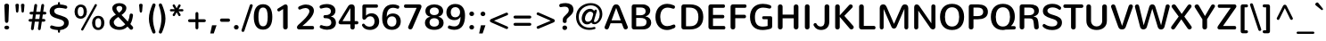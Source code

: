 SplineFontDB: 3.0
FontName: Nunito-Regular
FullName: Nunito Regular
FamilyName: Nunito
Weight: Normal
Copyright: Copyright (c) 2011 by vernon adams. All rights reserved.
Version: 1.000
FONDName: Nunito Regular
ItalicAngle: 0
UnderlinePosition: -205
UnderlineWidth: 102
Ascent: 1638
Descent: 410
UFOAscent: 2030
UFODescent: -675
LayerCount: 2
Layer: 0 0 "Back"  1
Layer: 1 0 "Fore"  0
FSType: 0
OS2Version: 0
OS2_WeightWidthSlopeOnly: 0
OS2_UseTypoMetrics: 0
CreationTime: 1335200847
ModificationTime: 1335206775
PfmFamily: 0
TTFWeight: 400
TTFWidth: 0
LineGap: 0
VLineGap: 0
Panose: 2 0 5 3 3 0 0 2 0 3
OS2TypoAscent: 2030
OS2TypoAOffset: 0
OS2TypoDescent: -675
OS2TypoDOffset: 0
OS2TypoLinegap: 0
OS2WinAscent: 2030
OS2WinAOffset: 0
OS2WinDescent: -675
OS2WinDOffset: 0
HheadAscent: 2030
HheadAOffset: 0
HheadDescent: -675
HheadDOffset: 0
OS2SubXSize: 5583
OS2SubYSize: 5155
OS2SubXOff: 0
OS2SubYOff: 645
OS2SupXSize: 5583
OS2SupYSize: 5155
OS2SupXOff: 0
OS2SupYOff: 3006
OS2StrikeYSize: 102
OS2StrikeYPos: 512
OS2Vendor: 'newt'
OS2CodePages: 20000001.00000000
OS2UnicodeRanges: 800000ef.5000204b.00000000.00000000
Lookup: 258 0 0 "'kern' Horizontal Kerning lookup 0"  {"'kern' Horizontal Kerning lookup 0 subtable"  } ['kern' ('DFLT' <'dflt' > ) ]
Lookup: 258 0 0 "'kern' Horizontal Kerning in Latin lookup 0"  {"'kern' Horizontal Kerning in Latin lookup 0 subtable"  } ['kern' ('latn' <'dflt' > ) ]
DEI: 91125
LangName: 1033 "" "" "" "vernonadams: Nunito: 2011" "" "Version 1.000" "" "Nunito is a trademark of vernon adams." "vernon adams" "vernon adams" "Copyright (c) 2011 by vernon adams. All rights reserved." "" "www.newtypography.co.uk" "SIL Open Font License, Version 1.1+AAoA-This Font Software is licensed under the SIL Open Font License, Version 1.1.+AAoA-This license is available with a FAQ at: http://scripts.sil.org/OFL" "http://scripts.sil.org/OFL" "" "" "" "Nunito Regular" 
PickledData: "(dp1
S'org.robofab.glyphOrder'
p2
(S'.notdef'
S'NULL'
S'CR'
S'space'
S'exclam'
S'quotedbl'
S'numbersign'
S'dollar'
S'percent'
S'ampersand'
S'quotesingle'
S'parenleft'
S'parenright'
S'asterisk'
S'plus'
S'comma'
S'hyphen'
S'period'
S'slash'
S'zero'
S'one'
S'two'
S'three'
S'four'
S'five'
S'six'
S'seven'
S'eight'
S'nine'
S'colon'
S'semicolon'
S'less'
S'equal'
S'greater'
S'question'
S'at'
S'A'
S'B'
S'C'
S'D'
S'E'
S'F'
S'G'
S'H'
S'I'
S'J'
S'K'
S'L'
S'M'
S'N'
S'O'
S'P'
S'Q'
S'R'
S'S'
S'T'
S'U'
S'V'
S'W'
S'X'
S'Y'
S'Z'
S'bracketleft'
S'backslash'
S'bracketright'
S'asciicircum'
S'underscore'
S'grave'
S'a'
S'b'
S'c'
S'd'
S'e'
S'f'
S'g'
S'h'
S'i'
S'j'
S'k'
S'l'
S'm'
S'n'
S'o'
S'p'
S'q'
S'r'
S's'
S't'
S'u'
S'v'
S'w'
S'x'
S'y'
S'z'
S'braceleft'
S'bar'
S'braceright'
S'asciitilde'
S'uni00A0'
S'exclamdown'
S'cent'
S'sterling'
S'currency'
S'yen'
S'brokenbar'
S'section'
S'dieresis'
S'copyright'
S'ordfeminine'
S'guillemotleft'
S'logicalnot'
S'uni00AD'
S'registered'
S'overscore'
S'degree'
S'plusminus'
S'twosuperior'
S'threesuperior'
S'acute'
S'mu'
S'paragraph'
S'middot'
S'cedilla'
S'onesuperior'
S'ordmasculine'
S'guillemotright'
S'onequarter'
S'onehalf'
S'threequarters'
S'questiondown'
S'Agrave'
S'Aacute'
S'Acircumflex'
S'Atilde'
S'Adieresis'
S'Aring'
S'AE'
S'Ccedilla'
S'Egrave'
S'Eacute'
S'Ecircumflex'
S'Edieresis'
S'Igrave'
S'Iacute'
S'Icircumflex'
S'Idieresis'
S'Eth'
S'Ntilde'
S'Ograve'
S'Oacute'
S'Ocircumflex'
S'Otilde'
S'Odieresis'
S'multiply'
S'Oslash'
S'Ugrave'
S'Uacute'
S'Ucircumflex'
S'Udieresis'
S'Yacute'
S'Thorn'
S'germandbls'
S'agrave'
S'aacute'
S'acircumflex'
S'atilde'
S'adieresis'
S'aring'
S'ae'
S'ccedilla'
S'egrave'
S'eacute'
S'ecircumflex'
S'edieresis'
S'igrave'
S'iacute'
S'icircumflex'
S'idieresis'
S'eth'
S'ntilde'
S'ograve'
S'oacute'
S'ocircumflex'
S'otilde'
S'odieresis'
S'divide'
S'oslash'
S'ugrave'
S'uacute'
S'ucircumflex'
S'udieresis'
S'yacute'
S'thorn'
S'ydieresis'
S'dotlessi'
S'Lslash'
S'lslash'
S'OE'
S'oe'
S'Scaron'
S'scaron'
S'Ydieresis'
S'Zcaron'
S'zcaron'
S'florin'
S'uni0200'
S'uni0201'
S'uni0202'
S'uni0203'
S'uni0204'
S'uni0205'
S'uni0206'
S'uni0207'
S'uni0208'
S'uni0209'
S'uni020A'
S'uni020B'
S'uni020C'
S'uni020D'
S'uni020E'
S'uni020F'
S'uni0210'
S'uni0211'
S'uni0212'
S'uni0213'
S'uni0214'
S'uni0215'
S'uni0216'
S'uni0217'
S'uni0218'
S'uni0219'
S'uni021A'
S'uni021B'
S'circumflex'
S'caron'
S'uni02C9'
S'breve'
S'dotaccent'
S'ring'
S'ogonek'
S'tilde'
S'hungarumlaut'
S'uni030F'
S'uni0311'
S'uni0326'
S'increment'
S'uni03A9'
S'uni03BC'
S'pi'
S'endash'
S'emdash'
S'quoteleft'
S'quoteright'
S'quotesinglbase'
S'quotedblleft'
S'quotedblright'
S'quotedblbase'
S'dagger'
S'daggerdbl'
S'bullet'
S'ellipsis'
S'perthousand'
S'guilsinglleft'
S'guilsinglright'
S'fraction'
S'foursuperior'
S'Euro'
S'afii61289'
S'trademark'
S'Omega'
S'estimated'
S'partialdiff'
S'product'
S'summation'
S'minus'
S'uni2215'
S'uni2219'
S'radical'
S'infinity'
S'integral'
S'approxequal'
S'notequal'
S'lessequal'
S'greaterequal'
S'lozenge'
S'uniF8FF'
S'fi'
S'fl'
tp3
s."
Encoding: UnicodeBmp
Compacted: 1
UnicodeInterp: none
NameList: Adobe Glyph List
DisplaySize: -48
AntiAlias: 1
FitToEm: 1
WinInfo: 0 21 10
BeginPrivate: 7
BlueFuzz 1 1
BlueScale 8 0.039625
BlueShift 1 7
BlueValues 27 [-33 3 1001 1013 1434 1470]
ForceBold 5 false
OtherBlues 11 [-442 -380]
StemSnapH 13 [160 210 260]
EndPrivate
BeginChars: 65539 288

StartChar: .notdef
Encoding: 65536 -1 0
Width: 933
VWidth: 0
Flags: W
LayerCount: 2
EndChar

StartChar: A
Encoding: 65 65 1
Width: 1445
VWidth: 0
Flags: W
LayerCount: 2
Fore
SplineSet
1380 157 m 2
 1385 144 1387 130 1387 117 c 0
 1387 45 1320 1 1253 1 c 0
 1204 1 1155 27 1140 86 c 1
 1036 353 l 1
 395 353 l 1
 292 86 l 1
 276 26 229 1 181 1 c 0
 116 1 49 46 49 115 c 1
 48 128 51 142 57 157 c 2
 477 1207 l 1
 543 1393 607 1437 717 1437 c 0
 829 1437 894 1388 958 1207 c 1
 1380 157 l 2
714 1232 m 1
 450 521 l 1
 981 521 l 1
 718 1232 l 1
 714 1232 l 1
EndSplineSet
Kerns2: 281 -104 "'kern' Horizontal Kerning in Latin lookup 0 subtable"  279 -82 "'kern' Horizontal Kerning in Latin lookup 0 subtable"  278 -90 "'kern' Horizontal Kerning in Latin lookup 0 subtable"  233 -36 "'kern' Horizontal Kerning in Latin lookup 0 subtable"  214 -22 "'kern' Horizontal Kerning in Latin lookup 0 subtable"  207 -296 "'kern' Horizontal Kerning in Latin lookup 0 subtable"  206 -251 "'kern' Horizontal Kerning in Latin lookup 0 subtable"  205 -296 "'kern' Horizontal Kerning in Latin lookup 0 subtable"  204 -251 "'kern' Horizontal Kerning in Latin lookup 0 subtable"  199 -29 "'kern' Horizontal Kerning in Latin lookup 0 subtable"  187 6 "'kern' Horizontal Kerning in Latin lookup 0 subtable"  171 -29 "'kern' Horizontal Kerning in Latin lookup 0 subtable"  139 -71 "'kern' Horizontal Kerning in Latin lookup 0 subtable"  138 -71 "'kern' Horizontal Kerning in Latin lookup 0 subtable"  133 -29 "'kern' Horizontal Kerning in Latin lookup 0 subtable"  111 -57 "'kern' Horizontal Kerning in Latin lookup 0 subtable"  102 -29 "'kern' Horizontal Kerning in Latin lookup 0 subtable"  92 -29 "'kern' Horizontal Kerning in Latin lookup 0 subtable"  61 -199 "'kern' Horizontal Kerning in Latin lookup 0 subtable"  59 -80 "'kern' Horizontal Kerning in Latin lookup 0 subtable"  58 -125 "'kern' Horizontal Kerning in Latin lookup 0 subtable"  53 -69 "'kern' Horizontal Kerning in Latin lookup 0 subtable"  51 -142 "'kern' Horizontal Kerning in Latin lookup 0 subtable"  49 -36 "'kern' Horizontal Kerning in Latin lookup 0 subtable"  47 -29 "'kern' Horizontal Kerning in Latin lookup 0 subtable"  37 -29 "'kern' Horizontal Kerning in Latin lookup 0 subtable"  22 -79 "'kern' Horizontal Kerning in Latin lookup 0 subtable"  10 -79 "'kern' Horizontal Kerning in Latin lookup 0 subtable" 
EndChar

StartChar: AE
Encoding: 198 198 2
Width: 1976
VWidth: 0
Flags: W
LayerCount: 2
Fore
SplineSet
1262 0 m 2
 1202 0 1142 22 1134 86 c 1
 1089 353 l 1
 459 353 l 1
 293 86 l 1
 265 26 214 0 165 0 c 0
 108 0 56 36 56 95 c 0
 56 114 62 135 73 157 c 1
 718 1231 l 1
 806 1407 884 1437 989 1437 c 2
 1815 1438 l 2
 1884 1438 1922 1383 1922 1331 c 0
 1922 1285 1893 1240 1829 1240 c 2
 1214 1240 l 1
 1277 835 l 1
 1781 835 l 2
 1851 835 1887 780 1887 729 c 0
 1887 682 1858 637 1794 637 c 2
 1303 637 l 1
 1373 198 l 1
 1830 198 l 2
 1899 198 1937 143 1937 92 c 0
 1937 45 1908 3 1844 0 c 1
 1262 0 l 2
544 521 m 1
 1069 521 l 1
 962 1274 l 1
 959 1274 l 1
 544 521 l 1
EndSplineSet
EndChar

StartChar: Aacute
Encoding: 193 193 3
Width: 1445
VWidth: 0
Flags: W
LayerCount: 2
Fore
Refer: 69 180 N 1 0 0 1 421 444 2
Refer: 1 65 N 1 0 0 1 0 0 2
EndChar

StartChar: Acircumflex
Encoding: 194 194 4
Width: 1445
VWidth: 0
Flags: W
LayerCount: 2
Fore
Refer: 97 710 N 1 0 0 1 440 444 2
Refer: 1 65 N 1 0 0 1 0 0 2
EndChar

StartChar: Adieresis
Encoding: 196 196 5
Width: 1445
VWidth: 0
Flags: W
LayerCount: 2
Fore
Refer: 106 168 N 1 0 0 1 438 444 2
Refer: 1 65 N 1 0 0 1 0 0 2
EndChar

StartChar: Agrave
Encoding: 192 192 6
Width: 1445
VWidth: 0
Flags: W
LayerCount: 2
Fore
Refer: 135 96 N 1 0 0 1 458 444 2
Refer: 1 65 N 1 0 0 1 0 0 2
EndChar

StartChar: Aring
Encoding: 197 197 7
Width: 1445
VWidth: 0
Flags: W
LayerCount: 2
Fore
Refer: 213 730 N 1 0 0 1 438 444 2
Refer: 1 65 N 1 0 0 1 0 0 2
EndChar

StartChar: Atilde
Encoding: 195 195 8
Width: 1445
VWidth: 0
Flags: W
LayerCount: 2
Fore
Refer: 229 732 N 1 0 0 1 445 444 2
Refer: 1 65 N 1 0 0 1 0 0 2
EndChar

StartChar: B
Encoding: 66 66 9
Width: 1422
VWidth: 0
Flags: W
LayerCount: 2
Fore
SplineSet
175 1310 m 2
 175 1381 232 1438 304 1438 c 2
 809 1437 l 2
 1061 1436 1241 1287 1241 1077 c 0
 1241 921 1126 784 964 752 c 1
 964 748 l 1
 1164 719 1294 584 1294 393 c 0
 1294 201 1161 0 817 0 c 2
 304 0 l 2
 232 0 175 57 175 127 c 2
 175 1310 l 2
433 177 m 1
 685 177 l 2
 906 177 1026 232 1026 422 c 0
 1026 621 864 661 628 661 c 2
 433 661 l 1
 433 177 l 1
433 1260 m 1
 433 815 l 1
 681 815 l 2
 842 815 976 879 976 1042 c 0
 976 1217 832 1260 676 1260 c 2
 433 1260 l 1
EndSplineSet
Kerns2: 193 -59 "'kern' Horizontal Kerning in Latin lookup 0 subtable"  171 -29 "'kern' Horizontal Kerning in Latin lookup 0 subtable"  111 -29 "'kern' Horizontal Kerning in Latin lookup 0 subtable"  99 -59 "'kern' Horizontal Kerning in Latin lookup 0 subtable"  66 -29 "'kern' Horizontal Kerning in Latin lookup 0 subtable"  61 -108 "'kern' Horizontal Kerning in Latin lookup 0 subtable"  59 -57 "'kern' Horizontal Kerning in Latin lookup 0 subtable"  58 -79 "'kern' Horizontal Kerning in Latin lookup 0 subtable"  1 -36 "'kern' Horizontal Kerning in Latin lookup 0 subtable" 
EndChar

StartChar: C
Encoding: 67 67 10
Width: 1422
VWidth: 0
Flags: W
LayerCount: 2
Fore
SplineSet
103 712 m 0
 103 1180 388 1470 778 1470 c 0
 899 1470 1029 1442 1166 1382 c 0
 1210 1363 1229 1325 1229 1289 c 0
 1229 1238 1193 1188 1134 1188 c 0
 1122 1188 1109 1191 1094 1196 c 0
 987 1234 891 1253 808 1253 c 0
 531 1253 380 1057 380 717 c 0
 380 406 511 189 783 189 c 0
 878 189 986 214 1114 271 c 0
 1131 279 1148 282 1163 282 c 0
 1218 282 1254 235 1254 183 c 0
 1254 142 1232 97 1176 71 c 0
 1028 2 890 -33 764 -33 c 0
 371 -33 103 269 103 712 c 0
EndSplineSet
Kerns2: 281 -36 "'kern' Horizontal Kerning in Latin lookup 0 subtable"  193 -23 "'kern' Horizontal Kerning in Latin lookup 0 subtable"  99 -23 "'kern' Horizontal Kerning in Latin lookup 0 subtable" 
EndChar

StartChar: CR
Encoding: 65537 -1 11
Width: 682
VWidth: 0
Flags: W
LayerCount: 2
EndChar

StartChar: Ccedilla
Encoding: 199 199 12
Width: 1422
VWidth: 0
Flags: W
LayerCount: 2
Fore
Refer: 95 184 N 1 0 0 1 439 0 2
Refer: 10 67 N 1 0 0 1 0 0 2
EndChar

StartChar: D
Encoding: 68 68 13
Width: 1524
VWidth: 0
Flags: W
LayerCount: 2
Fore
SplineSet
294 0 m 2
 221 0 161 58 161 130 c 2
 161 1307 l 2
 161 1379 221 1438 294 1438 c 2
 650 1438 l 2
 1167 1438 1417 1174 1417 713 c 0
 1417 252 1136 0 660 0 c 2
 294 0 l 2
427 183 m 1
 653 183 l 2
 1000 183 1135 383 1135 718 c 0
 1135 1089 950 1254 616 1254 c 2
 427 1254 l 1
 427 183 l 1
EndSplineSet
Kerns2: 193 -105 "'kern' Horizontal Kerning in Latin lookup 0 subtable"  99 -105 "'kern' Horizontal Kerning in Latin lookup 0 subtable"  61 -125 "'kern' Horizontal Kerning in Latin lookup 0 subtable"  59 -26 "'kern' Horizontal Kerning in Latin lookup 0 subtable"  58 -80 "'kern' Horizontal Kerning in Latin lookup 0 subtable"  37 -29 "'kern' Horizontal Kerning in Latin lookup 0 subtable"  29 -79 "'kern' Horizontal Kerning in Latin lookup 0 subtable"  1 -90 "'kern' Horizontal Kerning in Latin lookup 0 subtable" 
EndChar

StartChar: E
Encoding: 69 69 14
Width: 1263
VWidth: 0
Flags: W
LayerCount: 2
Fore
SplineSet
309 0 m 2
 241 0 178 60 178 129 c 2
 178 1309 l 2
 178 1377 233 1438 305 1438 c 2
 1033 1438 l 2
 1100 1438 1132 1389 1132 1339 c 0
 1132 1290 1100 1240 1033 1240 c 2
 439 1240 l 1
 439 835 l 1
 995 835 l 2
 1063 835 1095 786 1095 736 c 0
 1095 687 1061 637 995 637 c 2
 439 637 l 1
 439 198 l 1
 1055 198 l 2
 1122 198 1154 149 1154 99 c 0
 1154 50 1122 0 1055 0 c 2
 309 0 l 2
EndSplineSet
Kerns2: 51 -36 "'kern' Horizontal Kerning in Latin lookup 0 subtable" 
EndChar

StartChar: Eacute
Encoding: 201 201 15
Width: 1263
VWidth: 0
Flags: W
LayerCount: 2
Fore
Refer: 14 69 N 1 0 0 1 0 0 2
Refer: 69 180 N 1 0 0 1 330 444 2
EndChar

StartChar: Ecircumflex
Encoding: 202 202 16
Width: 1263
VWidth: 0
Flags: W
LayerCount: 2
Fore
Refer: 14 69 N 1 0 0 1 0 0 2
Refer: 97 710 N 1 0 0 1 349 444 2
EndChar

StartChar: Edieresis
Encoding: 203 203 17
Width: 1263
VWidth: 0
Flags: W
LayerCount: 2
Fore
Refer: 14 69 N 1 0 0 1 0 0 2
Refer: 106 168 N 1 0 0 1 346 444 2
EndChar

StartChar: Egrave
Encoding: 200 200 18
Width: 1263
VWidth: 0
Flags: W
LayerCount: 2
Fore
Refer: 135 96 N 1 0 0 1 367 444 2
Refer: 14 69 N 1 0 0 1 0 0 2
EndChar

StartChar: Eth
Encoding: 208 208 19
Width: 1524
VWidth: 0
Flags: W
LayerCount: 2
Fore
SplineSet
294 0 m 2
 221 0 161 58 161 130 c 2
 161 648 l 1
 66 648 l 2
 18 648 -7 685 -7 721 c 0
 -7 758 17 794 66 794 c 2
 161 794 l 1
 161 1307 l 2
 161 1379 221 1438 294 1438 c 2
 650 1438 l 2
 1167 1438 1417 1174 1417 713 c 0
 1417 252 1136 0 660 0 c 2
 294 0 l 2
427 648 m 1
 427 183 l 1
 653 183 l 2
 1000 183 1135 383 1135 718 c 0
 1135 1089 950 1254 616 1254 c 2
 427 1254 l 1
 427 794 l 1
 540 794 l 2
 589 794 613 757 613 721 c 0
 613 684 589 648 540 648 c 2
 427 648 l 1
EndSplineSet
EndChar

StartChar: Euro
Encoding: 8364 8364 20
Width: 1422
VWidth: 0
Flags: W
LayerCount: 2
Fore
SplineSet
135 820 m 1
 74 820 l 2
 33 820 12 852 12 884 c 0
 12 915 31 947 74 947 c 2
 154 947 l 1
 221 1259 453 1458 791 1458 c 0
 907 1458 1027 1438 1124 1401 c 1
 1167 1382 1184 1344 1184 1308 c 0
 1184 1257 1150 1208 1096 1208 c 0
 1085 1208 1074 1211 1062 1215 c 0
 987 1240 907 1253 822 1253 c 0
 606 1253 489 1118 441 947 c 1
 970 947 l 2
 1013 947 1033 915 1033 884 c 0
 1033 852 1013 820 970 820 c 2
 417 820 l 1
 413 786 411 752 411 718 c 0
 411 679 413 640 418 600 c 1
 965 600 l 2
 1008 600 1028 569 1028 537 c 0
 1028 506 1008 474 965 474 c 2
 444 474 l 1
 495 308 610 180 822 180 c 0
 903 180 994 194 1074 221 c 0
 1085 224 1095 226 1103 226 c 0
 1155 226 1191 177 1191 127 c 0
 1191 90 1172 52 1125 33 c 1
 1021 -4 905 -25 785 -25 c 0
 453 -25 229 165 157 474 c 1
 69 474 l 2
 26 474 6 506 6 537 c 0
 6 569 26 600 69 600 c 2
 136 600 l 1
 132 636 130 673 130 712 c 0
 130 747 132 781 135 820 c 1
EndSplineSet
EndChar

StartChar: F
Encoding: 70 70 21
Width: 1172
VWidth: 0
Flags: W
LayerCount: 2
Fore
SplineSet
168 1306 m 2
 168 1382 229 1438 298 1438 c 2
 988 1438 l 2
 1055 1438 1087 1389 1087 1339 c 0
 1087 1290 1055 1240 988 1240 c 2
 437 1240 l 1
 437 842 l 1
 960 842 l 2
 1027 842 1059 792 1059 743 c 0
 1059 692 1027 643 960 643 c 2
 437 643 l 1
 437 129 l 2
 437 43 370 0 302 0 c 0
 235 0 168 43 168 129 c 2
 168 1306 l 2
EndSplineSet
Kerns2: 233 -79 "'kern' Horizontal Kerning in Latin lookup 0 subtable"  210 -79 "'kern' Horizontal Kerning in Latin lookup 0 subtable"  193 -387 "'kern' Horizontal Kerning in Latin lookup 0 subtable"  171 -57 "'kern' Horizontal Kerning in Latin lookup 0 subtable"  144 -179 "'kern' Horizontal Kerning in Latin lookup 0 subtable"  114 -43 "'kern' Horizontal Kerning in Latin lookup 0 subtable"  111 -57 "'kern' Horizontal Kerning in Latin lookup 0 subtable"  99 -387 "'kern' Horizontal Kerning in Latin lookup 0 subtable"  81 -22 "'kern' Horizontal Kerning in Latin lookup 0 subtable"  73 -22 "'kern' Horizontal Kerning in Latin lookup 0 subtable"  70 -22 "'kern' Horizontal Kerning in Latin lookup 0 subtable"  66 -29 "'kern' Horizontal Kerning in Latin lookup 0 subtable"  29 -251 "'kern' Horizontal Kerning in Latin lookup 0 subtable"  1 -170 "'kern' Horizontal Kerning in Latin lookup 0 subtable" 
EndChar

StartChar: G
Encoding: 71 71 22
Width: 1535
VWidth: 0
Flags: W
LayerCount: 2
Fore
SplineSet
1282 757 m 2
 1353 757 1379 718 1379 647 c 2
 1379 177 l 2
 1379 90 1329 43 1262 32 c 1
 1140 -5 955 -33 828 -33 c 0
 393 -33 107 203 107 718 c 0
 107 1133 342 1470 839 1470 c 0
 997 1470 1147 1440 1266 1391 c 0
 1310 1372 1329 1336 1329 1300 c 0
 1329 1249 1292 1197 1232 1197 c 0
 1224 1197 1214 1198 1205 1201 c 0
 1095 1228 960 1253 860 1253 c 0
 521 1253 389 1021 389 710 c 0
 389 350 510 162 841 162 c 0
 933 162 1029 177 1117 198 c 1
 1117 587 l 1
 885 587 l 2
 828 587 801 630 801 673 c 0
 801 716 828 757 885 757 c 2
 1282 757 l 2
EndSplineSet
Kerns2: 193 -34 "'kern' Horizontal Kerning in Latin lookup 0 subtable"  99 -34 "'kern' Horizontal Kerning in Latin lookup 0 subtable"  1 -29 "'kern' Horizontal Kerning in Latin lookup 0 subtable" 
EndChar

StartChar: H
Encoding: 72 72 23
Width: 1524
VWidth: 0
Flags: W
LayerCount: 2
Fore
SplineSet
1082 1307 m 2
 1082 1392 1149 1436 1217 1436 c 0
 1284 1436 1351 1393 1351 1307 c 2
 1351 131 l 2
 1351 45 1284 2 1216 2 c 0
 1149 2 1082 45 1082 131 c 2
 1082 639 l 1
 442 639 l 1
 442 131 l 2
 442 45 375 2 307 2 c 0
 240 2 173 45 173 131 c 2
 173 1307 l 2
 173 1392 240 1436 308 1436 c 0
 375 1436 442 1393 442 1307 c 2
 442 851 l 1
 1082 851 l 1
 1082 1307 l 2
EndSplineSet
Kerns2: 51 -64 "'kern' Horizontal Kerning in Latin lookup 0 subtable"  37 -29 "'kern' Horizontal Kerning in Latin lookup 0 subtable" 
EndChar

StartChar: I
Encoding: 73 73 24
Width: 637
VWidth: 0
Flags: W
LayerCount: 2
Fore
SplineSet
185 1311 m 2
 185 1397 252 1440 319 1440 c 0
 386 1440 453 1397 453 1311 c 2
 453 130 l 2
 453 45 386 2 318 2 c 0
 251 2 185 45 185 130 c 2
 185 1311 l 2
EndSplineSet
Kerns2: 51 -29 "'kern' Horizontal Kerning in Latin lookup 0 subtable" 
EndChar

StartChar: Iacute
Encoding: 205 205 25
Width: 637
VWidth: 0
Flags: W
LayerCount: 2
Fore
Refer: 69 180 N 1 0 0 1 18 444 2
Refer: 24 73 N 1 0 0 1 0 0 2
EndChar

StartChar: Icircumflex
Encoding: 206 206 26
Width: 637
VWidth: 0
Flags: W
LayerCount: 2
Fore
Refer: 97 710 N 1 0 0 1 37 444 2
Refer: 24 73 N 1 0 0 1 0 0 2
EndChar

StartChar: Idieresis
Encoding: 207 207 27
Width: 637
VWidth: 0
Flags: W
LayerCount: 2
Fore
Refer: 106 168 N 1 0 0 1 34 444 2
Refer: 24 73 N 1 0 0 1 0 0 2
EndChar

StartChar: Igrave
Encoding: 204 204 28
Width: 637
VWidth: 0
Flags: W
LayerCount: 2
Fore
Refer: 135 96 N 1 0 0 1 54 444 2
Refer: 24 73 N 1 0 0 1 0 0 2
EndChar

StartChar: J
Encoding: 74 74 29
Width: 1126
VWidth: 0
Flags: W
LayerCount: 2
Fore
SplineSet
703 1310 m 2
 703 1395 770 1438 838 1438 c 0
 905 1438 972 1395 972 1310 c 2
 972 443 l 2
 972 102 751 -31 492 -31 c 0
 328 -31 169 46 94 198 c 1
 76 222 67 246 67 269 c 0
 67 325 119 365 169 365 c 0
 192 365 215 356 232 335 c 1
 281 232 360 165 476 165 c 0
 624 165 703 257 703 461 c 2
 703 1310 l 2
EndSplineSet
Kerns2: 233 -29 "'kern' Horizontal Kerning in Latin lookup 0 subtable"  193 -73 "'kern' Horizontal Kerning in Latin lookup 0 subtable"  171 -29 "'kern' Horizontal Kerning in Latin lookup 0 subtable"  111 -29 "'kern' Horizontal Kerning in Latin lookup 0 subtable"  99 -73 "'kern' Horizontal Kerning in Latin lookup 0 subtable"  66 -29 "'kern' Horizontal Kerning in Latin lookup 0 subtable"  37 -29 "'kern' Horizontal Kerning in Latin lookup 0 subtable"  1 -57 "'kern' Horizontal Kerning in Latin lookup 0 subtable" 
EndChar

StartChar: K
Encoding: 75 75 30
Width: 1365
VWidth: 0
Flags: W
LayerCount: 2
Fore
SplineSet
447 127 m 2
 447 43 380 0 314 0 c 0
 247 0 183 42 183 127 c 2
 183 1311 l 2
 183 1396 249 1438 315 1438 c 0
 381 1438 447 1396 447 1311 c 2
 447 805 l 1
 968 1380 l 1
 995 1420 1032 1436 1069 1436 c 0
 1132 1436 1195 1388 1195 1324 c 0
 1195 1302 1187 1280 1171 1257 c 1
 709 780 l 1
 1223 197 l 1
 1242 172 1248 147 1248 124 c 0
 1248 55 1181 1 1113 1 c 0
 1074 1 1036 17 1009 60 c 1
 447 720 l 1
 447 127 l 2
EndSplineSet
Kerns2: 281 -103 "'kern' Horizontal Kerning in Latin lookup 0 subtable"  279 -79 "'kern' Horizontal Kerning in Latin lookup 0 subtable"  233 -29 "'kern' Horizontal Kerning in Latin lookup 0 subtable"  171 -40 "'kern' Horizontal Kerning in Latin lookup 0 subtable"  111 -40 "'kern' Horizontal Kerning in Latin lookup 0 subtable"  37 -80 "'kern' Horizontal Kerning in Latin lookup 0 subtable" 
EndChar

StartChar: L
Encoding: 76 76 31
Width: 1172
VWidth: 0
Flags: W
LayerCount: 2
Fore
SplineSet
310 0 m 2
 238 0 175 59 175 133 c 2
 175 1307 l 2
 175 1393 242 1436 310 1436 c 0
 377 1436 444 1393 444 1307 c 2
 444 202 l 1
 1022 202 l 2
 1089 202 1123 151 1123 101 c 0
 1123 50 1089 0 1022 0 c 2
 310 0 l 2
EndSplineSet
Kerns2: 281 -131 "'kern' Horizontal Kerning in Latin lookup 0 subtable"  207 -382 "'kern' Horizontal Kerning in Latin lookup 0 subtable"  206 -337 "'kern' Horizontal Kerning in Latin lookup 0 subtable"  205 -475 "'kern' Horizontal Kerning in Latin lookup 0 subtable"  204 -466 "'kern' Horizontal Kerning in Latin lookup 0 subtable"  171 -29 "'kern' Horizontal Kerning in Latin lookup 0 subtable"  144 -287 "'kern' Horizontal Kerning in Latin lookup 0 subtable"  111 -29 "'kern' Horizontal Kerning in Latin lookup 0 subtable"  61 -269 "'kern' Horizontal Kerning in Latin lookup 0 subtable"  59 -199 "'kern' Horizontal Kerning in Latin lookup 0 subtable"  58 -222 "'kern' Horizontal Kerning in Latin lookup 0 subtable"  51 -193 "'kern' Horizontal Kerning in Latin lookup 0 subtable"  49 -57 "'kern' Horizontal Kerning in Latin lookup 0 subtable" 
EndChar

StartChar: Lslash
Encoding: 321 321 32
Width: 1172
VWidth: 0
Flags: W
LayerCount: 2
Fore
SplineSet
310 0 m 2
 238 0 175 59 175 133 c 2
 175 694 l 1
 79 663 l 2
 68 660 59 658 52 658 c 0
 4 658 -29 704 -29 748 c 0
 -29 779 -13 809 26 822 c 2
 175 870 l 1
 175 1307 l 2
 175 1393 242 1436 310 1436 c 0
 377 1436 444 1393 444 1307 c 2
 444 958 l 1
 671 1033 l 2
 679 1036 688 1037 698 1037 c 0
 745 1037 778 992 778 948 c 0
 778 917 762 887 723 874 c 2
 444 782 l 1
 444 202 l 1
 1022 202 l 2
 1089 202 1123 151 1123 101 c 0
 1123 50 1089 0 1022 0 c 2
 310 0 l 2
EndSplineSet
EndChar

StartChar: M
Encoding: 77 77 33
Width: 2002
VWidth: 0
Flags: W
LayerCount: 2
Fore
SplineSet
1004 326 m 1
 1409 1243 l 1
 1470 1395 1527 1438 1630 1438 c 0
 1731 1438 1821 1377 1821 1222 c 2
 1821 116 l 2
 1821 40 1765 0 1708 0 c 0
 1653 0 1597 40 1597 116 c 2
 1597 1180 l 1
 1154 163 l 1
 1128 89 1062 49 998 49 c 0
 937 49 876 84 848 163 c 1
 406 1174 l 1
 406 116 l 2
 406 40 350 0 294 0 c 0
 238 0 183 40 183 116 c 2
 183 1222 l 2
 183 1377 273 1438 377 1438 c 0
 481 1438 539 1393 600 1241 c 1
 998 326 l 1
 1004 326 l 1
EndSplineSet
EndChar

StartChar: N
Encoding: 78 78 34
Width: 1547
VWidth: 0
Flags: W
LayerCount: 2
Fore
SplineSet
163 1278 m 2
 163 1379 230 1437 306 1437 c 0
 357 1437 409 1412 450 1360 c 1
 1149 353 l 1
 1149 1324 l 2
 1149 1399 1207 1438 1267 1438 c 0
 1326 1438 1384 1400 1384 1324 c 2
 1384 159 l 2
 1384 59 1315 0 1238 0 c 0
 1189 0 1137 24 1094 77 c 1
 399 1079 l 1
 399 113 l 2
 399 38 339 0 280 0 c 0
 221 0 163 37 163 113 c 2
 163 1278 l 2
EndSplineSet
Kerns2: 193 -23 "'kern' Horizontal Kerning in Latin lookup 0 subtable"  99 -23 "'kern' Horizontal Kerning in Latin lookup 0 subtable" 
EndChar

StartChar: NULL
Encoding: 65538 -1 35
Width: 0
VWidth: 0
Flags: W
LayerCount: 2
EndChar

StartChar: Ntilde
Encoding: 209 209 36
Width: 1547
VWidth: 0
Flags: W
LayerCount: 2
Fore
Refer: 229 732 N 1 0 0 1 496 444 2
Refer: 34 78 N 1 0 0 1 0 0 2
EndChar

StartChar: O
Encoding: 79 79 37
Width: 1604
VWidth: 0
Flags: W
LayerCount: 2
Fore
SplineSet
394 718 m 0
 394 398 517 165 802 165 c 0
 1086 165 1211 398 1211 718 c 0
 1211 1035 1088 1272 802 1272 c 0
 516 1272 394 1035 394 718 c 0
111 718 m 0
 111 1166 354 1470 802 1470 c 0
 1253 1470 1493 1166 1493 718 c 0
 1493 271 1253 -33 802 -33 c 0
 354 -33 111 271 111 718 c 0
EndSplineSet
Kerns2: 279 -22 "'kern' Horizontal Kerning in Latin lookup 0 subtable"  278 -22 "'kern' Horizontal Kerning in Latin lookup 0 subtable"  207 -36 "'kern' Horizontal Kerning in Latin lookup 0 subtable"  205 -71 "'kern' Horizontal Kerning in Latin lookup 0 subtable"  193 -73 "'kern' Horizontal Kerning in Latin lookup 0 subtable"  111 -29 "'kern' Horizontal Kerning in Latin lookup 0 subtable"  99 -73 "'kern' Horizontal Kerning in Latin lookup 0 subtable"  61 -131 "'kern' Horizontal Kerning in Latin lookup 0 subtable"  60 -69 "'kern' Horizontal Kerning in Latin lookup 0 subtable"  59 -76 "'kern' Horizontal Kerning in Latin lookup 0 subtable"  58 -90 "'kern' Horizontal Kerning in Latin lookup 0 subtable"  53 -29 "'kern' Horizontal Kerning in Latin lookup 0 subtable"  51 -90 "'kern' Horizontal Kerning in Latin lookup 0 subtable"  37 -29 "'kern' Horizontal Kerning in Latin lookup 0 subtable"  22 -29 "'kern' Horizontal Kerning in Latin lookup 0 subtable"  1 -90 "'kern' Horizontal Kerning in Latin lookup 0 subtable" 
EndChar

StartChar: OE
Encoding: 338 338 38
Width: 1997
VWidth: 0
Flags: W
LayerCount: 2
Fore
SplineSet
1038 1251 m 1
 1027 1255 926 1273 742 1273 c 0
 487 1273 367 1030 367 720 c 0
 367 411 481 162 741 162 c 1
 917 165 1029 183 1038 189 c 1
 1038 1251 l 1
1294 1240 m 1
 1294 833 l 1
 1731 833 l 2
 1795 833 1829 784 1829 735 c 0
 1829 686 1795 638 1731 638 c 2
 1294 638 l 1
 1294 196 l 1
 1791 196 l 2
 1855 196 1888 146 1888 97 c 0
 1888 49 1855 -1 1791 -1 c 2
 1076 -1 l 2
 1047 -1 845 -24 726 -24 c 0
 345 -24 103 261 103 718 c 0
 103 1177 343 1459 745 1459 c 0
 874 1459 1073 1437 1102 1437 c 2
 1770 1437 l 2
 1835 1437 1867 1386 1867 1339 c 0
 1867 1289 1835 1240 1770 1240 c 2
 1294 1240 l 1
EndSplineSet
EndChar

StartChar: Oacute
Encoding: 211 211 39
Width: 1604
VWidth: 0
Flags: W
LayerCount: 2
Fore
Refer: 37 79 N 1 0 0 1 0 0 2
Refer: 69 180 N 1 0 0 1 501 444 2
EndChar

StartChar: Ocircumflex
Encoding: 212 212 40
Width: 1604
VWidth: 0
Flags: W
LayerCount: 2
Fore
Refer: 37 79 N 1 0 0 1 0 0 2
Refer: 97 710 N 1 0 0 1 519 444 2
EndChar

StartChar: Odieresis
Encoding: 214 214 41
Width: 1604
VWidth: 0
Flags: W
LayerCount: 2
Fore
Refer: 37 79 N 1 0 0 1 0 0 2
Refer: 106 168 N 1 0 0 1 517 444 2
EndChar

StartChar: Ograve
Encoding: 210 210 42
Width: 1604
VWidth: 0
Flags: W
LayerCount: 2
Fore
Refer: 135 96 N 1 0 0 1 538 444 2
Refer: 37 79 N 1 0 0 1 0 0 2
EndChar

StartChar: Omega
Encoding: 8486 8486 43
Width: 1483
VWidth: 0
Flags: W
LayerCount: 2
EndChar

StartChar: Oslash
Encoding: 216 216 44
Width: 1604
VWidth: 0
Flags: W
LayerCount: 2
Fore
SplineSet
1191 1360 m 1
 1390 1239 1493 1013 1493 718 c 0
 1493 271 1253 -33 802 -33 c 0
 714 -33 636 -20 565 3 c 1
 508 -113 l 2
 492 -145 465 -158 438 -158 c 0
 398 -158 358 -128 358 -84 c 1
 357 -71 361 -58 368 -45 c 2
 424 71 l 1
 220 188 111 422 111 718 c 0
 111 1166 354 1470 802 1470 c 0
 894 1470 976 1456 1048 1432 c 1
 1102 1540 l 2
 1118 1572 1146 1586 1175 1586 c 0
 1216 1586 1256 1557 1256 1513 c 0
 1256 1499 1253 1485 1246 1472 c 2
 1191 1360 l 1
1220 718 m 0
 1220 877 1168 1035 1048 1118 c 1
 669 188 l 1
 709 172 753 165 802 165 c 0
 1093 165 1220 398 1220 718 c 0
385 718 m 0
 385 562 439 386 566 312 c 1
 943 1245 l 1
 902 1263 855 1272 802 1272 c 0
 510 1272 385 1035 385 718 c 0
EndSplineSet
EndChar

StartChar: Otilde
Encoding: 213 213 45
Width: 1604
VWidth: 0
Flags: W
LayerCount: 2
Fore
Refer: 229 732 N 1 0 0 1 525 444 2
Refer: 37 79 N 1 0 0 1 0 0 2
EndChar

StartChar: P
Encoding: 80 80 46
Width: 1331
VWidth: 0
Flags: W
LayerCount: 2
Fore
SplineSet
444 581 m 1
 444 128 l 2
 444 42 377 -1 309 -1 c 0
 242 -1 175 42 175 128 c 2
 175 1305 l 2
 175 1378 235 1438 310 1438 c 2
 715 1438 l 2
 1015 1438 1273 1322 1273 1011 c 0
 1273 694 1007 581 691 581 c 2
 444 581 l 1
679 765 m 2
 863 765 1004 823 1004 1011 c 0
 1004 1197 865 1254 689 1254 c 2
 444 1254 l 1
 444 765 l 1
 679 765 l 2
EndSplineSet
Kerns2: 233 -29 "'kern' Horizontal Kerning in Latin lookup 0 subtable"  210 -29 "'kern' Horizontal Kerning in Latin lookup 0 subtable"  193 -438 "'kern' Horizontal Kerning in Latin lookup 0 subtable"  171 -102 "'kern' Horizontal Kerning in Latin lookup 0 subtable"  144 -57 "'kern' Horizontal Kerning in Latin lookup 0 subtable"  111 -102 "'kern' Horizontal Kerning in Latin lookup 0 subtable"  99 -438 "'kern' Horizontal Kerning in Latin lookup 0 subtable"  70 -27 "'kern' Horizontal Kerning in Latin lookup 0 subtable"  66 -54 "'kern' Horizontal Kerning in Latin lookup 0 subtable"  1 -153 "'kern' Horizontal Kerning in Latin lookup 0 subtable" 
EndChar

StartChar: Q
Encoding: 81 81 47
Width: 1604
VWidth: 0
Flags: W
LayerCount: 2
Fore
SplineSet
111 718 m 0
 111 1166 354 1470 802 1470 c 0
 1253 1470 1489 1172 1489 724 c 0
 1489 501 1400 317 1266 191 c 1
 1448 191 l 2
 1512 191 1544 144 1544 97 c 0
 1544 49 1512 3 1448 0 c 0
 1352 -4 982 -10 959 -10 c 1
 895 -25 850 -33 802 -33 c 0
 354 -33 111 271 111 718 c 0
394 718 m 0
 394 398 517 165 802 165 c 0
 1086 165 1211 398 1211 718 c 0
 1211 1035 1088 1272 802 1272 c 0
 516 1272 394 1035 394 718 c 0
EndSplineSet
EndChar

StartChar: R
Encoding: 82 82 48
Width: 1422
VWidth: 0
Flags: W
LayerCount: 2
Fore
SplineSet
179 1307 m 2
 179 1379 239 1438 312 1438 c 2
 762 1438 l 2
 1030 1438 1281 1364 1281 1071 c 0
 1281 910 1185 786 975 746 c 1
 975 742 l 1
 1245 703 1241 522 1268 225 c 1
 1275 125 l 1
 1275 45 1209 2 1143 2 c 0
 1081 2 1020 39 1009 117 c 1
 965 547 988 632 721 632 c 2
 444 632 l 1
 444 129 l 2
 444 44 377 2 311 2 c 0
 245 2 179 44 179 129 c 2
 179 1307 l 2
658 814 m 2
 823 814 1012 835 1012 1037 c 0
 1012 1236 846 1254 709 1254 c 2
 444 1254 l 1
 444 814 l 1
 658 814 l 2
EndSplineSet
Kerns2: 233 -29 "'kern' Horizontal Kerning in Latin lookup 0 subtable"  207 -29 "'kern' Horizontal Kerning in Latin lookup 0 subtable"  171 -29 "'kern' Horizontal Kerning in Latin lookup 0 subtable"  111 -29 "'kern' Horizontal Kerning in Latin lookup 0 subtable"  66 -14 "'kern' Horizontal Kerning in Latin lookup 0 subtable"  61 -80 "'kern' Horizontal Kerning in Latin lookup 0 subtable"  59 -29 "'kern' Horizontal Kerning in Latin lookup 0 subtable"  58 -34 "'kern' Horizontal Kerning in Latin lookup 0 subtable"  53 -29 "'kern' Horizontal Kerning in Latin lookup 0 subtable"  51 -40 "'kern' Horizontal Kerning in Latin lookup 0 subtable"  49 -29 "'kern' Horizontal Kerning in Latin lookup 0 subtable"  37 -29 "'kern' Horizontal Kerning in Latin lookup 0 subtable"  22 -29 "'kern' Horizontal Kerning in Latin lookup 0 subtable"  10 -29 "'kern' Horizontal Kerning in Latin lookup 0 subtable" 
EndChar

StartChar: S
Encoding: 83 83 49
Width: 1319
VWidth: 0
Flags: W
LayerCount: 2
Fore
SplineSet
390 1077 m 0
 390 917 579 875 777 815 c 0
 1030 739 1225 644 1225 393 c 0
 1225 126 998 -36 660 -36 c 0
 407 -36 196 54 117 176 c 1
 112 186 109 197 109 210 c 0
 109 258 156 317 196 317 c 0
 219 317 242 299 265 284 c 0
 351 228 487 170 658 170 c 0
 829 170 959 233 959 368 c 0
 959 545 767 579 575 641 c 0
 307 728 128 821 128 1063 c 0
 128 1319 363 1470 671 1470 c 0
 875 1470 1039 1411 1155 1292 c 0
 1172 1274 1178 1252 1178 1229 c 0
 1178 1184 1153 1127 1086 1127 c 0
 1067 1127 1046 1137 1023 1157 c 1
 950 1208 830 1264 686 1264 c 0
 546 1264 390 1210 390 1077 c 0
EndSplineSet
Kerns2: 281 -36 "'kern' Horizontal Kerning in Latin lookup 0 subtable"  279 -36 "'kern' Horizontal Kerning in Latin lookup 0 subtable"  278 -36 "'kern' Horizontal Kerning in Latin lookup 0 subtable"  193 -60 "'kern' Horizontal Kerning in Latin lookup 0 subtable"  99 -60 "'kern' Horizontal Kerning in Latin lookup 0 subtable"  61 -71 "'kern' Horizontal Kerning in Latin lookup 0 subtable"  58 -36 "'kern' Horizontal Kerning in Latin lookup 0 subtable"  51 -29 "'kern' Horizontal Kerning in Latin lookup 0 subtable"  1 -36 "'kern' Horizontal Kerning in Latin lookup 0 subtable" 
EndChar

StartChar: Scaron
Encoding: 352 352 50
Width: 1319
VWidth: 0
Flags: W
LayerCount: 2
Fore
Refer: 49 83 N 1 0 0 1 0 0 2
Refer: 93 711 N 1 0 0 1 379 439 2
EndChar

StartChar: T
Encoding: 84 84 51
Width: 1195
VWidth: 0
Flags: W
LayerCount: 2
Fore
SplineSet
125 1236 m 2
 56 1236 22 1285 22 1336 c 0
 22 1387 57 1438 125 1438 c 2
 1070 1438 l 2
 1137 1438 1172 1387 1172 1337 c 0
 1172 1286 1138 1236 1070 1236 c 2
 734 1236 l 1
 734 129 l 2
 734 43 667 -1 600 -1 c 0
 533 -1 466 43 466 129 c 2
 466 1236 l 1
 125 1236 l 2
EndSplineSet
Kerns2: 281 -233 "'kern' Horizontal Kerning in Latin lookup 0 subtable"  279 -233 "'kern' Horizontal Kerning in Latin lookup 0 subtable"  236 -112 "'kern' Horizontal Kerning in Latin lookup 0 subtable"  233 -222 "'kern' Horizontal Kerning in Latin lookup 0 subtable"  217 -257 "'kern' Horizontal Kerning in Latin lookup 0 subtable"  210 -222 "'kern' Horizontal Kerning in Latin lookup 0 subtable"  193 -312 "'kern' Horizontal Kerning in Latin lookup 0 subtable"  177 -118 "'kern' Horizontal Kerning in Latin lookup 0 subtable"  174 -178 "'kern' Horizontal Kerning in Latin lookup 0 subtable"  171 -233 "'kern' Horizontal Kerning in Latin lookup 0 subtable"  144 -294 "'kern' Horizontal Kerning in Latin lookup 0 subtable"  142 -29 "'kern' Horizontal Kerning in Latin lookup 0 subtable"  141 -215 "'kern' Horizontal Kerning in Latin lookup 0 subtable"  140 -251 "'kern' Horizontal Kerning in Latin lookup 0 subtable"  139 -287 "'kern' Horizontal Kerning in Latin lookup 0 subtable"  138 -287 "'kern' Horizontal Kerning in Latin lookup 0 subtable"  115 -174 "'kern' Horizontal Kerning in Latin lookup 0 subtable"  114 -118 "'kern' Horizontal Kerning in Latin lookup 0 subtable"  113 -174 "'kern' Horizontal Kerning in Latin lookup 0 subtable"  111 -233 "'kern' Horizontal Kerning in Latin lookup 0 subtable"  99 -312 "'kern' Horizontal Kerning in Latin lookup 0 subtable"  98 -257 "'kern' Horizontal Kerning in Latin lookup 0 subtable"  81 -103 "'kern' Horizontal Kerning in Latin lookup 0 subtable"  76 -103 "'kern' Horizontal Kerning in Latin lookup 0 subtable"  73 -103 "'kern' Horizontal Kerning in Latin lookup 0 subtable"  70 -51 "'kern' Horizontal Kerning in Latin lookup 0 subtable"  68 -103 "'kern' Horizontal Kerning in Latin lookup 0 subtable"  66 -205 "'kern' Horizontal Kerning in Latin lookup 0 subtable"  37 -90 "'kern' Horizontal Kerning in Latin lookup 0 subtable"  29 -179 "'kern' Horizontal Kerning in Latin lookup 0 subtable"  1 -142 "'kern' Horizontal Kerning in Latin lookup 0 subtable" 
EndChar

StartChar: Thorn
Encoding: 222 222 52
Width: 1331
VWidth: 0
Flags: W
LayerCount: 2
Fore
SplineSet
444 361 m 1
 444 128 l 2
 444 42 377 -1 309 -1 c 0
 242 -1 175 42 175 128 c 2
 175 1322 l 2
 175 1407 242 1450 309 1450 c 0
 377 1450 444 1407 444 1322 c 2
 444 1217 l 1
 715 1217 l 2
 1015 1217 1273 1100 1273 791 c 0
 1273 474 1007 361 691 361 c 2
 444 361 l 1
679 544 m 2
 863 544 1004 603 1004 791 c 0
 1004 977 865 1034 689 1034 c 2
 444 1034 l 1
 444 544 l 1
 679 544 l 2
EndSplineSet
EndChar

StartChar: U
Encoding: 85 85 53
Width: 1513
VWidth: 0
Flags: W
LayerCount: 2
Fore
SplineSet
168 1308 m 2
 168 1394 234 1437 302 1437 c 0
 369 1437 436 1394 436 1308 c 2
 436 499 l 2
 436 273 596 171 756 171 c 0
 918 171 1077 273 1077 499 c 2
 1077 1308 l 2
 1077 1394 1144 1437 1212 1437 c 0
 1279 1437 1346 1394 1346 1308 c 2
 1346 491 l 2
 1346 139 1079 -31 756 -31 c 0
 433 -31 168 139 168 491 c 2
 168 1308 l 2
EndSplineSet
Kerns2: 193 -60 "'kern' Horizontal Kerning in Latin lookup 0 subtable"  99 -60 "'kern' Horizontal Kerning in Latin lookup 0 subtable"  51 -64 "'kern' Horizontal Kerning in Latin lookup 0 subtable"  1 -47 "'kern' Horizontal Kerning in Latin lookup 0 subtable" 
EndChar

StartChar: Uacute
Encoding: 218 218 54
Width: 1513
VWidth: 0
Flags: W
LayerCount: 2
Fore
Refer: 53 85 N 1 0 0 1 0 0 2
Refer: 69 180 N 1 0 0 1 456 444 2
EndChar

StartChar: Ucircumflex
Encoding: 219 219 55
Width: 1513
VWidth: 0
Flags: W
LayerCount: 2
Fore
Refer: 53 85 N 1 0 0 1 0 0 2
Refer: 97 710 N 1 0 0 1 474 444 2
EndChar

StartChar: Udieresis
Encoding: 220 220 56
Width: 1513
VWidth: 0
Flags: W
LayerCount: 2
Fore
Refer: 53 85 N 1 0 0 1 0 0 2
Refer: 106 168 N 1 0 0 1 471 444 2
EndChar

StartChar: Ugrave
Encoding: 217 217 57
Width: 1513
VWidth: 0
Flags: W
LayerCount: 2
Fore
Refer: 135 96 N 1 0 0 1 492 444 2
Refer: 53 85 N 1 0 0 1 0 0 2
EndChar

StartChar: V
Encoding: 86 86 58
Width: 1365
VWidth: 0
Flags: W
LayerCount: 2
Fore
SplineSet
680 208 m 1
 684 208 l 1
 1061 1346 l 1
 1078 1403 1128 1437 1181 1437 c 0
 1247 1437 1304 1387 1304 1323 c 1
 1302 1311 1302 1299 1298 1286 c 2
 904 173 l 1
 864 44 789 0 677 0 c 0
 568 0 496 39 453 173 c 1
 55 1281 l 2
 51 1293 49 1305 49 1318 c 0
 49 1385 110 1438 179 1438 c 0
 232 1438 280 1405 297 1349 c 1
 680 208 l 1
EndSplineSet
Kerns2: 233 -73 "'kern' Horizontal Kerning in Latin lookup 0 subtable"  217 -125 "'kern' Horizontal Kerning in Latin lookup 0 subtable"  193 -261 "'kern' Horizontal Kerning in Latin lookup 0 subtable"  174 -77 "'kern' Horizontal Kerning in Latin lookup 0 subtable"  173 -115 "'kern' Horizontal Kerning in Latin lookup 0 subtable"  171 -153 "'kern' Horizontal Kerning in Latin lookup 0 subtable"  147 8 "'kern' Horizontal Kerning in Latin lookup 0 subtable"  145 -40 "'kern' Horizontal Kerning in Latin lookup 0 subtable"  144 -113 "'kern' Horizontal Kerning in Latin lookup 0 subtable"  141 -36 "'kern' Horizontal Kerning in Latin lookup 0 subtable"  140 -71 "'kern' Horizontal Kerning in Latin lookup 0 subtable"  139 -108 "'kern' Horizontal Kerning in Latin lookup 0 subtable"  138 -144 "'kern' Horizontal Kerning in Latin lookup 0 subtable"  115 -77 "'kern' Horizontal Kerning in Latin lookup 0 subtable"  114 -77 "'kern' Horizontal Kerning in Latin lookup 0 subtable"  113 -77 "'kern' Horizontal Kerning in Latin lookup 0 subtable"  111 -153 "'kern' Horizontal Kerning in Latin lookup 0 subtable"  99 -261 "'kern' Horizontal Kerning in Latin lookup 0 subtable"  98 -125 "'kern' Horizontal Kerning in Latin lookup 0 subtable"  81 -57 "'kern' Horizontal Kerning in Latin lookup 0 subtable"  76 -57 "'kern' Horizontal Kerning in Latin lookup 0 subtable"  73 -57 "'kern' Horizontal Kerning in Latin lookup 0 subtable"  70 -57 "'kern' Horizontal Kerning in Latin lookup 0 subtable"  68 -57 "'kern' Horizontal Kerning in Latin lookup 0 subtable"  66 -113 "'kern' Horizontal Kerning in Latin lookup 0 subtable"  61 29 "'kern' Horizontal Kerning in Latin lookup 0 subtable"  37 -90 "'kern' Horizontal Kerning in Latin lookup 0 subtable"  22 -90 "'kern' Horizontal Kerning in Latin lookup 0 subtable"  10 -79 "'kern' Horizontal Kerning in Latin lookup 0 subtable"  1 -125 "'kern' Horizontal Kerning in Latin lookup 0 subtable" 
EndChar

StartChar: W
Encoding: 87 87 59
Width: 2070
VWidth: 0
Flags: W
LayerCount: 2
Fore
SplineSet
1033 1191 m 1
 725 150 l 1
 704 55 611 0 522 0 c 0
 440 0 359 46 335 150 c 1
 40 1287 l 2
 37 1297 36 1308 36 1319 c 0
 36 1390 105 1436 169 1436 c 0
 218 1436 264 1410 276 1349 c 1
 542 235 l 1
 859 1295 l 1
 880 1391 957 1439 1034 1439 c 0
 1110 1439 1190 1391 1211 1295 c 1
 1540 237 l 1
 1803 1347 l 1
 1815 1411 1863 1438 1912 1438 c 0
 1973 1438 2038 1394 2038 1326 c 0
 2038 1315 2037 1305 2034 1295 c 2
 1735 150 l 1
 1711 50 1623 -4 1538 -4 c 0
 1453 -4 1370 47 1346 150 c 1
 1033 1191 l 1
EndSplineSet
Kerns2: 281 -57 "'kern' Horizontal Kerning in Latin lookup 0 subtable"  236 -51 "'kern' Horizontal Kerning in Latin lookup 0 subtable"  233 -69 "'kern' Horizontal Kerning in Latin lookup 0 subtable"  217 -62 "'kern' Horizontal Kerning in Latin lookup 0 subtable"  210 -57 "'kern' Horizontal Kerning in Latin lookup 0 subtable"  193 -153 "'kern' Horizontal Kerning in Latin lookup 0 subtable"  174 -57 "'kern' Horizontal Kerning in Latin lookup 0 subtable"  171 -76 "'kern' Horizontal Kerning in Latin lookup 0 subtable"  145 29 "'kern' Horizontal Kerning in Latin lookup 0 subtable"  144 -40 "'kern' Horizontal Kerning in Latin lookup 0 subtable"  141 -36 "'kern' Horizontal Kerning in Latin lookup 0 subtable"  140 -71 "'kern' Horizontal Kerning in Latin lookup 0 subtable"  139 -71 "'kern' Horizontal Kerning in Latin lookup 0 subtable"  138 -108 "'kern' Horizontal Kerning in Latin lookup 0 subtable"  113 -60 "'kern' Horizontal Kerning in Latin lookup 0 subtable"  111 -80 "'kern' Horizontal Kerning in Latin lookup 0 subtable"  99 -153 "'kern' Horizontal Kerning in Latin lookup 0 subtable"  98 -62 "'kern' Horizontal Kerning in Latin lookup 0 subtable"  70 -60 "'kern' Horizontal Kerning in Latin lookup 0 subtable"  66 -80 "'kern' Horizontal Kerning in Latin lookup 0 subtable"  61 29 "'kern' Horizontal Kerning in Latin lookup 0 subtable"  37 -76 "'kern' Horizontal Kerning in Latin lookup 0 subtable"  1 -80 "'kern' Horizontal Kerning in Latin lookup 0 subtable" 
EndChar

StartChar: X
Encoding: 88 88 60
Width: 1321
VWidth: 0
Flags: W
LayerCount: 2
Fore
SplineSet
291 62 m 2
 259 16 222 -1 182 -1 c 0
 120 -1 64 48 64 107 c 0
 64 128 72 150 87 171 c 2
 502 739 l 1
 115 1264 l 2
 101 1283 94 1302 94 1323 c 0
 94 1384 159 1438 228 1438 c 0
 272 1438 311 1418 343 1372 c 2
 675 889 l 1
 1016 1372 l 1
 1047 1419 1087 1437 1126 1437 c 0
 1187 1437 1243 1389 1243 1331 c 0
 1243 1311 1236 1289 1220 1268 c 2
 825 739 l 1
 1233 177 l 2
 1247 157 1254 136 1254 117 c 0
 1254 54 1187 0 1119 0 c 0
 1079 0 1039 18 1010 63 c 1
 653 581 l 1
 291 62 l 2
EndSplineSet
Kerns2: 37 -57 "'kern' Horizontal Kerning in Latin lookup 0 subtable"  10 -29 "'kern' Horizontal Kerning in Latin lookup 0 subtable" 
EndChar

StartChar: Y
Encoding: 89 89 61
Width: 1331
VWidth: 0
Flags: W
LayerCount: 2
Fore
SplineSet
801 586 m 1
 801 129 l 2
 801 43 734 -1 666 -1 c 0
 599 -1 532 43 532 129 c 2
 532 581 l 1
 98 1271 l 2
 86 1289 84 1307 83 1323 c 1
 83 1388 154 1436 223 1436 c 0
 268 1436 311 1415 334 1366 c 1
 679 771 l 1
 683 771 l 1
 1031 1371 l 1
 1052 1418 1092 1436 1135 1436 c 0
 1196 1436 1257 1397 1257 1338 c 0
 1257 1323 1254 1305 1243 1288 c 2
 801 586 l 1
EndSplineSet
Kerns2: 236 -150 "'kern' Horizontal Kerning in Latin lookup 0 subtable"  233 -200 "'kern' Horizontal Kerning in Latin lookup 0 subtable"  217 -200 "'kern' Horizontal Kerning in Latin lookup 0 subtable"  193 -323 "'kern' Horizontal Kerning in Latin lookup 0 subtable"  174 -196 "'kern' Horizontal Kerning in Latin lookup 0 subtable"  171 -261 "'kern' Horizontal Kerning in Latin lookup 0 subtable"  145 -73 "'kern' Horizontal Kerning in Latin lookup 0 subtable"  144 -319 "'kern' Horizontal Kerning in Latin lookup 0 subtable"  141 -144 "'kern' Horizontal Kerning in Latin lookup 0 subtable"  140 -179 "'kern' Horizontal Kerning in Latin lookup 0 subtable"  139 -144 "'kern' Horizontal Kerning in Latin lookup 0 subtable"  138 -251 "'kern' Horizontal Kerning in Latin lookup 0 subtable"  111 -261 "'kern' Horizontal Kerning in Latin lookup 0 subtable"  99 -323 "'kern' Horizontal Kerning in Latin lookup 0 subtable"  98 -200 "'kern' Horizontal Kerning in Latin lookup 0 subtable"  66 -233 "'kern' Horizontal Kerning in Latin lookup 0 subtable"  49 -90 "'kern' Horizontal Kerning in Latin lookup 0 subtable"  37 -131 "'kern' Horizontal Kerning in Latin lookup 0 subtable"  10 -71 "'kern' Horizontal Kerning in Latin lookup 0 subtable"  1 -199 "'kern' Horizontal Kerning in Latin lookup 0 subtable" 
EndChar

StartChar: Yacute
Encoding: 221 221 62
Width: 1331
VWidth: 0
Flags: W
LayerCount: 2
Fore
Refer: 69 180 N 1 0 0 1 355 439 2
Refer: 61 89 N 1 0 0 1 0 0 2
EndChar

StartChar: Ydieresis
Encoding: 376 376 63
Width: 1331
VWidth: 0
Flags: W
LayerCount: 2
Fore
Refer: 106 168 N 1 0 0 1 380 444 2
Refer: 61 89 N 1 0 0 1 0 0 2
EndChar

StartChar: Z
Encoding: 90 90 64
Width: 1218
VWidth: 0
Flags: W
LayerCount: 2
Fore
SplineSet
192 0 m 2
 104 0 64 52 64 109 c 0
 64 136 73 162 90 187 c 2
 826 1240 l 1
 176 1240 l 2
 109 1240 77 1290 77 1339 c 0
 77 1389 109 1438 176 1438 c 2
 1037 1438 l 2
 1108 1438 1152 1391 1152 1332 c 0
 1152 1305 1144 1279 1125 1252 c 2
 385 198 l 1
 1047 198 l 2
 1114 198 1146 149 1146 99 c 0
 1146 50 1114 0 1047 0 c 2
 192 0 l 2
EndSplineSet
EndChar

StartChar: Zcaron
Encoding: 381 381 65
Width: 1218
VWidth: 0
Flags: W
LayerCount: 2
Fore
Refer: 64 90 N 1 0 0 1 0 0 2
Refer: 93 711 N 1 0 0 1 328 439 2
EndChar

StartChar: a
Encoding: 97 97 66
Width: 1080
VWidth: 0
Flags: W
HStem: -12 142.039<335.677 581.695> 490.003 122.997<381.844 725> 845 168<306.385 675.872>
VStem: 62 219<184.596 405.158> 725 221<21.3728 171 252.235 490 611 789.219>
LayerCount: 2
Fore
SplineSet
726 666 m 2
 726 801 645 845 528 845 c 0
 397.254 845 318.566 810.761 238 768 c 0
 227.352 762.349 216.846 759.834 206.806 759.834 c 0
 163.584 759.834 129.011 806.448 129.011 850.083 c 0
 129.011 870.356 136.474 889.986 154 904 c 0
 216.038 954.029 351.931 1013 541 1013 c 0
 774 1013 946 912 946 648 c 2
 946 103 l 1
 943 35 890 0 836 0 c 0
 784 0 735 32 732 96 c 1
 732 171 l 1
 671 67 548 -12 402 -12 c 0
 204 -12 62 107 62 275 c 0
 62 521 281 613 625 613 c 0
 652 613 697 612 726 611 c 1
 726 666 l 2
725 490 m 1
 708.328 490.003 l 2
 526.575 490.003 281 487.033 281 289 c 0
 281 203.585 352.791 130.039 452.165 130.039 c 0
 602.217 130.039 718.951 227.022 725 410 c 1
 725 490 l 1
EndSplineSet
Kerns2: 281 -29 "'kern' Horizontal Kerning in Latin lookup 0 subtable"  279 -29 "'kern' Horizontal Kerning in Latin lookup 0 subtable"  278 -29 "'kern' Horizontal Kerning in Latin lookup 0 subtable" 
EndChar

StartChar: aacute
Encoding: 225 225 67
Width: 1080
VWidth: 0
Flags: HW
LayerCount: 2
Fore
Refer: 69 180 N 1 0 0 1 248 0 2
Refer: 66 97 N 1 0 0 1 0 0 2
EndChar

StartChar: acircumflex
Encoding: 226 226 68
Width: 1080
VWidth: 0
Flags: HW
LayerCount: 2
Fore
Refer: 97 710 N 1 0 0 1 255 0 2
Refer: 66 97 N 1 0 0 1 0 0 2
EndChar

StartChar: acute
Encoding: 180 180 69
Width: 569
VWidth: 0
Flags: W
LayerCount: 2
Fore
SplineSet
171 1129 m 2
 155 1116 140 1110 124 1110 c 0
 93 1110 71 1134 71 1163 c 0
 71 1174 75 1186 82 1197 c 1
 334 1511 l 1
 353 1538 377 1548 401 1548 c 0
 456 1548 513 1495 513 1441 c 0
 513 1420 504 1401 487 1384 c 1
 171 1129 l 2
EndSplineSet
EndChar

StartChar: adieresis
Encoding: 228 228 70
Width: 1080
VWidth: 0
Flags: HW
LayerCount: 2
Fore
Refer: 106 168 N 1 0 0 1 255 0 2
Refer: 66 97 N 1 0 0 1 0 0 2
EndChar

StartChar: ae
Encoding: 230 230 71
Width: 1734
VWidth: 0
Flags: W
LayerCount: 2
Fore
SplineSet
726 679 m 2
 726 814 648 858 528 858 c 0
 395 858 312 822 233 782 c 0
 224 777 214 775 203 775 c 0
 164 775 134 809 134 845 c 0
 134 858 139 871 148 884 c 0
 212 980 350 1026 541 1026 c 0
 696 1026 805 976 860 863 c 1
 937 963 1050 1027 1195 1027 c 0
 1493 1027 1632 815 1637 529 c 0
 1637 493 1614 457 1566 457 c 2
 955 457 l 1
 958 277 1028 142 1228 142 c 0
 1336 142 1428 189 1500 226 c 0
 1513 233 1524 236 1535 236 c 0
 1570 236 1594 204 1594 168 c 0
 1594 60 1387 -24 1180 -24 c 0
 1016 -24 898 56 826 180 c 1
 752 37 594 -24 426 -24 c 0
 210 -24 62 85 62 275 c 0
 62 521 281 613 625 613 c 0
 652 613 697 612 726 611 c 1
 726 679 l 2
1429 588 m 1
 1418 764 1345 878 1197 878 c 0
 1049 878 967 751 956 588 c 1
 1429 588 l 1
725 480 m 1
 542 480 281 483 281 289 c 0
 281 175 365 122 472 119 c 1
 614 122 720 216 725 400 c 1
 725 480 l 1
EndSplineSet
EndChar

StartChar: afii61289
Encoding: 8467 8467 72
Width: 979
VWidth: 0
Flags: W
LayerCount: 2
EndChar

StartChar: agrave
Encoding: 224 224 73
Width: 1080
VWidth: 0
Flags: HW
LayerCount: 2
Fore
Refer: 135 96 N 1 0 0 1 266 0 2
Refer: 66 97 N 1 0 0 1 0 0 2
EndChar

StartChar: ampersand
Encoding: 38 38 74
Width: 1581
VWidth: 0
Flags: W
LayerCount: 2
Fore
SplineSet
1254 854 m 1
 1265 897 1299 915 1338 915 c 0
 1390 915 1443 882 1443 822 c 0
 1443 812 1442 802 1439 792 c 1
 1421 665 1385 459 1289 309 c 1
 1421 167 l 2
 1442 144 1451 119 1451 95 c 0
 1451 36 1397 -18 1338 -18 c 0
 1313 -18 1284 -10 1261 17 c 1
 1126 164 l 1
 1011 44 860 -25 665 -25 c 0
 360 -25 89 123 89 407 c 0
 89 618 261 739 460 850 c 1
 353 954 252 1071 252 1213 c 0
 252 1415 454 1510 655 1510 c 0
 855 1510 1062 1420 1062 1224 c 0
 1062 1062 937 937 785 830 c 1
 1144 451 l 1
 1205 566 1243 726 1254 854 c 1
601 714 m 1
 501 661 337 531 337 424 c 0
 337 245 492 145 663 145 c 0
 799 145 899 202 998 293 c 1
 601 714 l 1
490 1213 m 0
 490 1127 568 1025 643 956 c 1
 728 1031 828 1111 828 1213 c 0
 828 1304 745 1346 661 1346 c 0
 574 1346 490 1308 490 1213 c 0
EndSplineSet
EndChar

StartChar: approxequal
Encoding: 8776 8776 75
Width: 1203
VWidth: 0
Flags: W
LayerCount: 2
EndChar

StartChar: aring
Encoding: 229 229 76
Width: 1080
VWidth: 0
Flags: HW
LayerCount: 2
Fore
Refer: 213 730 N 1 0 0 1 255 0 2
Refer: 66 97 N 1 0 0 1 0 0 2
EndChar

StartChar: asciicircum
Encoding: 94 94 77
Width: 1315
VWidth: 0
Flags: W
LayerCount: 2
Fore
SplineSet
656 1224 m 1
 343 593 l 2
 326 558 300 545 272 545 c 0
 231 545 190 577 190 621 c 0
 190 632 192 643 198 655 c 2
 555 1355 l 2
 577 1398 617 1421 657 1421 c 0
 696 1421 735 1399 758 1355 c 2
 1113 655 l 2
 1119 643 1121 632 1121 621 c 0
 1121 578 1081 547 1040 547 c 0
 1013 547 986 560 967 593 c 1
 656 1224 l 1
EndSplineSet
EndChar

StartChar: asciitilde
Encoding: 126 126 78
Width: 1315
VWidth: 0
Flags: W
LayerCount: 2
Fore
SplineSet
782 1304 m 0
 809 1304 826 1321 842 1349 c 0
 859 1378 881 1389 902 1389 c 0
 933 1389 962 1362 962 1330 c 0
 962 1327 961 1322 960 1315 c 0
 937 1215 881 1158 778 1158 c 0
 680 1158 585 1244 518 1244 c 0
 487 1244 465 1226 442 1194 c 0
 427 1173 409 1162 386 1162 c 0
 355 1162 326 1185 326 1218 c 0
 326 1223 327 1230 329 1237 c 0
 356 1337 415 1389 512 1389 c 0
 624 1389 718 1304 782 1304 c 0
EndSplineSet
EndChar

StartChar: asterisk
Encoding: 42 42 79
Width: 1036
VWidth: 0
Flags: W
LayerCount: 2
Fore
SplineSet
629 1160 m 1
 841 1167 l 1
 880 1167 909 1139 909 1100 c 0
 909 1064 880 1034 841 1034 c 1
 627 1041 l 1
 737 863 l 2
 744 852 746 839 746 828 c 0
 746 796 719 763 678 763 c 0
 655 763 632 775 620 796 c 2
 516 982 l 1
 414 796 l 2
 402 775 378 763 355 763 c 0
 315 763 287 796 287 828 c 0
 287 841 290 852 297 863 c 2
 407 1041 l 1
 195 1034 l 1
 158 1034 127 1064 127 1100 c 0
 127 1139 156 1167 195 1167 c 1
 405 1160 l 1
 295 1338 l 2
 288 1349 285 1360 285 1372 c 0
 285 1407 314 1439 353 1439 c 0
 377 1439 398 1426 413 1405 c 1
 516 1214 l 1
 621 1405 l 2
 633 1427 657 1439 681 1439 c 0
 720 1439 748 1407 748 1372 c 1
 747 1360 745 1349 739 1338 c 2
 629 1160 l 1
EndSplineSet
EndChar

StartChar: at
Encoding: 64 64 80
Width: 1638
VWidth: 0
Flags: W
LayerCount: 2
Fore
SplineSet
562 623 m 0
 562 523 623 440 718 440 c 0
 816 440 928 500 960 600 c 1
 1030 833 l 2
 1034 847 1037 862 1037 875 c 0
 1037 963 946 1022 870 1022 c 0
 690 1022 562 790 562 623 c 0
1079 138 m 0
 1088 141 1097 142 1106 142 c 0
 1147 142 1170 110 1170 79 c 0
 1170 54 1156 29 1127 21 c 0
 1017 -12 911 -27 809 -27 c 0
 377 -27 50 255 50 731 c 0
 50 1235 489 1511 893 1511 c 0
 1239 1511 1560 1309 1560 877 c 0
 1560 549 1304 296 1099 296 c 0
 1029 296 957 328 933 397 c 1
 869 328 772 290 676 290 c 0
 488 290 375 439 375 615 c 0
 375 882 570 1184 857 1184 c 0
 954 1184 1044 1142 1091 1054 c 1
 1100 1082 l 2
 1113 1121 1143 1139 1179 1139 c 0
 1215 1139 1248 1118 1248 1077 c 0
 1248 1070 1247 1062 1245 1053 c 2
 1104 583 l 2
 1090 535 1081 498 1081 471 c 0
 1081 439 1095 420 1131 420 c 0
 1266 420 1409 632 1409 862 c 0
 1409 1219 1164 1382 895 1382 c 0
 567 1382 205 1142 205 721 c 0
 205 305 493 100 825 100 c 0
 909 100 994 111 1079 138 c 0
EndSplineSet
EndChar

StartChar: atilde
Encoding: 227 227 81
Width: 1080
VWidth: 0
Flags: HW
LayerCount: 2
Fore
Refer: 229 732 N 1 0 0 1 263 0 2
Refer: 66 97 N 1 0 0 1 0 0 2
EndChar

StartChar: b
Encoding: 98 98 82
Width: 1203
VWidth: 0
Flags: W
LayerCount: 2
Fore
SplineSet
356 101 m 0
 348 34 295 0 240 0 c 0
 183 0 127 37 127 112 c 2
 127 1327 l 2
 127 1400 185 1437 244 1437 c 0
 303 1437 361 1401 361 1327 c 2
 361 830 l 1
 438 935 564 1013 707 1013 c 0
 985 1013 1124 772 1124 506 c 0
 1124 259 994 -12 712 -12 c 0
 568 -12 442 59 357 184 c 1
 357 182 356 103 356 101 c 0
361 514 m 0
 361 293 430 142 640 142 c 0
 841 142 882 361 882 509 c 0
 882 669 826 857 628 857 c 0
 438 857 361 712 361 514 c 0
EndSplineSet
Kerns2: 281 -29 "'kern' Horizontal Kerning in Latin lookup 0 subtable"  278 -29 "'kern' Horizontal Kerning in Latin lookup 0 subtable"  193 -34 "'kern' Horizontal Kerning in Latin lookup 0 subtable"  99 -34 "'kern' Horizontal Kerning in Latin lookup 0 subtable" 
EndChar

StartChar: backslash
Encoding: 92 92 83
Width: 626
VWidth: 0
Flags: W
LayerCount: 2
Fore
SplineSet
-5 1390 m 2
 -9 1402 -11 1413 -11 1423 c 0
 -11 1473 32 1502 75 1502 c 0
 110 1502 143 1484 158 1443 c 1
 631 21 l 2
 634 9 636 -1 636 -10 c 0
 636 -59 593 -89 550 -89 c 0
 517 -89 485 -72 471 -31 c 2
 -5 1390 l 2
EndSplineSet
EndChar

StartChar: bar
Encoding: 124 124 84
Width: 455
VWidth: 0
Flags: W
LayerCount: 2
Fore
SplineSet
143 1402 m 2
 143 1457 186 1486 228 1486 c 0
 271 1486 312 1457 312 1402 c 2
 312 -271 l 2
 312 -327 269 -356 227 -356 c 0
 184 -356 143 -327 143 -271 c 2
 143 1402 l 2
EndSplineSet
EndChar

StartChar: braceleft
Encoding: 123 123 85
Width: 694
VWidth: 0
Flags: W
LayerCount: 2
Fore
SplineSet
595 -54 m 2
 647 -54 673 -97 673 -140 c 0
 673 -183 647 -226 595 -226 c 2
 446 -226 l 2
 334 -226 234 -126 234 8 c 2
 234 316 l 2
 234 453 210 524 93 535 c 1
 36 535 9 580 9 624 c 0
 9 669 36 714 93 714 c 1
 210 725 234 796 234 935 c 2
 234 1245 l 2
 234 1377 334 1479 446 1479 c 2
 595 1479 l 2
 647 1479 673 1436 673 1392 c 0
 673 1349 647 1306 595 1306 c 2
 541 1306 l 2
 477 1306 457 1255 457 1162 c 2
 457 886 l 2
 457 721 351 655 303 631 c 1
 295 624 l 1
 332 611 457 546 457 365 c 2
 457 91 l 2
 457 -4 477 -54 541 -54 c 2
 595 -54 l 2
EndSplineSet
EndChar

StartChar: braceright
Encoding: 125 125 86
Width: 694
VWidth: 0
Flags: W
LayerCount: 2
Fore
SplineSet
151 -54 m 2
 215 -54 235 -4 235 91 c 2
 235 365 l 2
 235 546 360 611 397 624 c 1
 391 630 l 1
 346 649 235 718 235 886 c 2
 235 1162 l 2
 235 1255 215 1306 151 1306 c 2
 97 1306 l 2
 45 1306 19 1349 19 1392 c 0
 19 1436 45 1479 97 1479 c 2
 246 1479 l 2
 359 1479 458 1377 458 1245 c 2
 458 935 l 2
 458 796 482 725 599 714 c 1
 654 714 683 669 683 624 c 0
 683 580 654 535 599 535 c 1
 482 524 458 453 458 316 c 2
 458 8 l 2
 458 -126 359 -226 246 -226 c 2
 97 -226 l 2
 45 -226 19 -183 19 -140 c 0
 19 -97 45 -54 97 -54 c 2
 151 -54 l 2
EndSplineSet
EndChar

StartChar: bracketleft
Encoding: 91 91 87
Width: 694
VWidth: 0
Flags: W
LayerCount: 2
Fore
SplineSet
171 1327 m 2
 171 1387 219 1438 283 1438 c 2
 507 1438 l 2
 563 1438 592 1397 592 1353 c 0
 592 1311 563 1268 507 1268 c 2
 394 1268 l 1
 394 -50 l 1
 507 -50 l 2
 563 -50 592 -91 592 -134 c 0
 592 -177 564 -218 507 -221 c 1
 283 -221 l 2
 219 -221 171 -172 171 -111 c 2
 171 1327 l 2
EndSplineSet
EndChar

StartChar: bracketright
Encoding: 93 93 88
Width: 694
VWidth: 0
Flags: W
LayerCount: 2
Fore
SplineSet
522 -111 m 2
 522 -172 474 -221 410 -221 c 2
 186 -221 l 1
 129 -218 101 -177 101 -134 c 0
 101 -91 130 -50 186 -50 c 2
 299 -50 l 1
 299 1268 l 1
 186 1268 l 2
 130 1268 101 1311 101 1353 c 0
 101 1397 130 1438 186 1438 c 2
 410 1438 l 2
 474 1438 522 1387 522 1327 c 2
 522 -111 l 2
EndSplineSet
EndChar

StartChar: breve
Encoding: 728 728 89
Width: 569
VWidth: 0
Flags: W
LayerCount: 2
Fore
SplineSet
285 1217 m 0
 148 1217 40 1278 -7 1386 c 0
 -13 1400 -16 1413 -16 1425 c 0
 -16 1465 17 1489 52 1489 c 0
 79 1489 105 1476 121 1448 c 1
 161 1389 202 1368 285 1368 c 0
 368 1368 409 1389 449 1448 c 1
 465 1476 491 1489 518 1489 c 0
 553 1489 586 1465 586 1425 c 1
 585 1413 584 1401 577 1386 c 0
 530 1278 422 1217 285 1217 c 0
EndSplineSet
EndChar

StartChar: brokenbar
Encoding: 166 166 90
Width: 455
VWidth: 0
Flags: W
LayerCount: 2
Fore
SplineSet
141 629 m 2
 141 685 182 714 226 714 c 0
 269 714 310 685 310 629 c 2
 310 58 l 2
 310 2 267 -27 225 -27 c 0
 182 -27 141 2 141 58 c 2
 141 629 l 2
143 1365 m 2
 143 1421 184 1450 228 1450 c 0
 271 1450 312 1421 312 1365 c 2
 312 808 l 2
 312 752 269 723 227 723 c 0
 184 723 143 752 143 808 c 2
 143 1365 l 2
EndSplineSet
EndChar

StartChar: bullet
Encoding: 8226 8226 91
Width: 1024
VWidth: 0
Flags: W
LayerCount: 2
Fore
SplineSet
882 717 m 0
 882 522 716 359 511 359 c 0
 308 359 142 522 142 717 c 0
 142 917 308 1077 511 1077 c 0
 716 1077 882 917 882 717 c 0
EndSplineSet
EndChar

StartChar: c
Encoding: 99 99 92
Width: 999
VWidth: 0
Flags: W
LayerCount: 2
Fore
SplineSet
82 501 m 0
 82 777 283 1013 583 1013 c 0
 726 1013 903 961 903 864 c 0
 903 823 875 784 828 784 c 0
 821 784 814 785 806 787 c 1
 737 815 670 833 607 833 c 0
 433 833 323 688 323 503 c 0
 323 354 403 171 603 171 c 0
 667 171 747 190 822 223 c 1
 830 225 838 226 845 226 c 0
 890 226 919 188 919 147 c 0
 919 52 726 -12 573 -12 c 0
 269 -12 82 222 82 501 c 0
EndSplineSet
Kerns2: 193 -23 "'kern' Horizontal Kerning in Latin lookup 0 subtable"  154 -71 "'kern' Horizontal Kerning in Latin lookup 0 subtable"  142 -71 "'kern' Horizontal Kerning in Latin lookup 0 subtable"  99 -23 "'kern' Horizontal Kerning in Latin lookup 0 subtable" 
EndChar

StartChar: caron
Encoding: 711 711 93
Width: 569
VWidth: 0
Flags: W
LayerCount: 2
Fore
SplineSet
-10 1433 m 2
 -25 1453 -32 1469 -32 1487 c 0
 -32 1526 0 1552 39 1552 c 0
 66 1552 97 1539 122 1506 c 2
 284 1289 l 1
 445 1506 l 2
 469 1538 498 1552 525 1552 c 0
 564 1552 595 1524 595 1485 c 0
 595 1468 588 1450 575 1432 c 2
 385 1176 l 2
 356 1137 319 1118 284 1118 c 0
 247 1118 212 1139 181 1176 c 1
 -10 1433 l 2
EndSplineSet
EndChar

StartChar: ccedilla
Encoding: 231 231 94
Width: 1046
VWidth: 0
Flags: W
LayerCount: 2
Fore
Refer: 95 184 N 1 0 0 1 251 0 2
Refer: 92 99 N 1 0 0 1 0 0 2
EndChar

StartChar: cedilla
Encoding: 184 184 95
Width: 569
VWidth: 0
Flags: W
LayerCount: 2
Fore
SplineSet
244 7 m 1
 328 7 l 1
 286 -106 l 1
 299 -106 320 -104 327 -104 c 0
 423 -104 509 -141 509 -253 c 0
 509 -361 404 -416 295 -416 c 0
 180 -416 55 -388 55 -337 c 0
 55 -316 68 -295 91 -295 c 0
 95 -295 100 -296 105 -298 c 0
 156 -317 205 -332 260 -332 c 0
 336 -332 360 -301 360 -250 c 0
 360 -202 311 -181 261 -181 c 0
 250 -181 240 -183 231 -183 c 0
 203 -183 188 -169 188 -148 c 0
 188 -141 190 -132 194 -123 c 2
 244 7 l 1
EndSplineSet
EndChar

StartChar: cent
Encoding: 162 162 96
Width: 1046
VWidth: 0
Flags: W
LayerCount: 2
Fore
SplineSet
93 501 m 0
 93 777 279 993 527 1022 c 1
 527 1221 l 2
 527 1265 560 1288 595 1288 c 0
 630 1288 662 1266 662 1221 c 2
 662 1023 l 1
 782 1012 931 958 931 884 c 0
 931 848 906 804 862 804 c 0
 858 804 855 804 853 805 c 0
 774 828 708 847 640 847 c 0
 468 847 334 740 334 503 c 0
 334 284 449 159 636 159 c 0
 705 159 786 176 870 205 c 0
 873 206 877 206 883 206 c 0
 925 206 952 165 952 129 c 0
 952 112 946 98 935 88 c 1
 883 24 781 -10 662 -21 c 1
 662 -214 l 2
 662 -259 629 -282 594 -282 c 0
 559 -282 527 -259 527 -214 c 2
 527 -21 l 1
 260 3 93 218 93 501 c 0
EndSplineSet
EndChar

StartChar: circumflex
Encoding: 710 710 97
Width: 569
VWidth: 0
Flags: W
LayerCount: 2
Fore
SplineSet
181 1498 m 1
 212 1536 246 1555 283 1555 c 0
 318 1555 354 1537 385 1498 c 1
 575 1242 l 2
 590 1221 596 1205 596 1188 c 0
 596 1151 565 1123 526 1123 c 0
 500 1123 469 1135 445 1168 c 2
 284 1385 l 1
 122 1168 l 1
 95 1136 65 1122 38 1122 c 0
 -1 1122 -32 1149 -32 1186 c 1
 -33 1203 -25 1221 -10 1241 c 2
 181 1498 l 1
EndSplineSet
EndChar

StartChar: colon
Encoding: 58 58 98
Width: 615
VWidth: 0
Flags: W
LayerCount: 2
Fore
SplineSet
171 896 m 0
 171 964 224 1025 307 1025 c 0
 390 1025 443 964 443 896 c 0
 443 828 390 768 307 768 c 0
 224 768 171 828 171 896 c 0
171 126 m 0
 171 193 224 254 307 254 c 0
 390 254 443 193 443 126 c 0
 443 58 390 -3 307 -3 c 0
 224 -3 171 58 171 126 c 0
EndSplineSet
Kerns2: 221 -23 "'kern' Horizontal Kerning lookup 0 subtable" 
EndChar

StartChar: comma
Encoding: 44 44 99
Width: 615
VWidth: 0
Flags: W
LayerCount: 2
Fore
SplineSet
292 -232 m 1
 91 -232 l 1
 195 238 l 1
 454 238 l 1
 292 -232 l 1
EndSplineSet
Kerns2: 221 -23 "'kern' Horizontal Kerning lookup 0 subtable"  207 -273 "'kern' Horizontal Kerning lookup 0 subtable"  206 -251 "'kern' Horizontal Kerning lookup 0 subtable"  205 -381 "'kern' Horizontal Kerning lookup 0 subtable"  204 -358 "'kern' Horizontal Kerning lookup 0 subtable" 
EndChar

StartChar: copyright
Encoding: 169 169 100
Width: 1692
VWidth: 0
Flags: W
LayerCount: 2
Fore
SplineSet
854 99 m 0
 462 99 142 404 142 779 c 0
 142 1154 462 1461 854 1461 c 0
 1245 1461 1563 1154 1563 779 c 0
 1563 404 1245 99 854 99 c 0
282 779 m 0
 282 461 525 224 854 224 c 0
 1180 224 1423 461 1423 779 c 0
 1423 1096 1180 1333 854 1333 c 0
 525 1333 282 1096 282 779 c 0
1060 546 m 0
 1068 549 1075 551 1080 551 c 0
 1105 551 1126 526 1126 499 c 0
 1126 421 947 386 863 386 c 0
 662 386 476 520 476 783 c 0
 476 1044 658 1174 862 1174 c 0
 940 1174 1132 1140 1132 1068 c 0
 1132 1039 1112 1009 1081 1009 c 0
 1076 1009 1069 1011 1061 1014 c 0
 1001 1043 936 1059 876 1059 c 0
 736 1059 619 980 619 785 c 0
 619 596 743 500 885 500 c 0
 944 500 1001 517 1060 546 c 0
EndSplineSet
EndChar

StartChar: currency
Encoding: 164 164 101
Width: 1207
VWidth: 0
Flags: W
LayerCount: 2
Fore
SplineSet
609 190 m 0
 505 190 420 216 352 263 c 1
 266 176 l 2
 253 163 238 158 225 158 c 0
 193 158 165 186 165 218 c 0
 165 233 170 247 183 260 c 2
 266 343 l 1
 206 418 177 511 177 607 c 0
 177 700 206 792 263 867 c 1
 183 947 l 2
 171 959 165 973 165 988 c 0
 165 1020 193 1048 224 1048 c 0
 239 1048 253 1043 266 1030 c 2
 347 948 l 1
 415 996 501 1026 609 1026 c 0
 717 1026 804 997 872 948 c 1
 953 1030 l 2
 966 1043 980 1048 995 1048 c 0
 1027 1048 1055 1020 1055 988 c 0
 1055 975 1049 959 1037 947 c 2
 956 867 l 1
 1015 791 1042 699 1042 607 c 0
 1042 511 1013 418 953 342 c 1
 1037 260 l 2
 1050 247 1055 233 1055 218 c 0
 1055 186 1027 158 995 158 c 0
 980 158 966 163 954 176 c 2
 867 264 l 1
 799 217 714 190 609 190 c 0
609 913 m 0
 412 913 314 759 314 607 c 0
 314 455 412 302 609 302 c 0
 806 302 905 455 905 607 c 0
 905 759 806 913 609 913 c 0
EndSplineSet
EndChar

StartChar: d
Encoding: 100 100 102
Width: 1207
VWidth: 0
Flags: WO
HStem: -14 154<440.479 681.97> 857 156.299<439.922 704.424> 1417 20G<935.5 995>
VStem: 85 242<273.882 723.566> 848 235<24.4926 175 270.169 728.167 830 1414.3>
LayerCount: 2
Fore
SplineSet
1083 112 m 2
 1083 37 1026 0 968 0 c 0
 908.261 0 848 38.8336 848 116 c 2
 848 175 l 1
 759.496 51 640.819 -14 497 -14 c 0
 217 -14 85 254 85 506 c 0
 85 778.676 236.131 1013.3 531.676 1013.3 c 0
 681.025 1013.3 777.512 930.526 848 830 c 1
 848 1327 l 2
 848 1401 906 1437 965 1437 c 0
 1025 1437 1083 1400 1083 1327 c 2
 1083 112 l 2
581 857 m 0
 383 857 327 671 327 509 c 0
 327 356 368 140 569 140 c 0
 783.304 140 848 293.588 848 513 c 0
 848 709.571 774.171 857 581 857 c 0
EndSplineSet
EndChar

StartChar: dagger
Encoding: 8224 8224 103
Width: 1230
VWidth: 0
Flags: W
LayerCount: 2
Fore
SplineSet
721 951 m 1
 721 105 l 2
 721 36 668 1 615 1 c 0
 562 1 509 36 509 105 c 2
 509 951 l 1
 248 951 l 2
 192 951 163 995 163 1040 c 0
 163 1085 192 1131 248 1131 c 2
 509 1131 l 1
 509 1372 l 2
 509 1442 562 1477 615 1477 c 0
 668 1477 721 1441 721 1372 c 2
 721 1131 l 1
 978 1131 l 2
 1036 1131 1065 1086 1065 1042 c 0
 1065 996 1036 951 978 951 c 2
 721 951 l 1
EndSplineSet
EndChar

StartChar: daggerdbl
Encoding: 8225 8225 104
Width: 1230
VWidth: 0
Flags: W
LayerCount: 2
Fore
SplineSet
718 325 m 1
 718 104 l 2
 718 35 666 0 615 0 c 0
 563 0 512 35 512 104 c 2
 512 325 l 1
 250 325 l 2
 192 325 163 368 163 411 c 0
 163 454 193 498 250 498 c 2
 512 498 l 1
 512 976 l 1
 250 976 l 2
 192 976 163 1019 163 1062 c 0
 163 1105 193 1149 250 1149 c 2
 512 1149 l 1
 512 1372 l 2
 512 1442 563 1477 615 1477 c 0
 666 1477 718 1442 718 1372 c 2
 718 1149 l 1
 976 1149 l 2
 1035 1149 1065 1106 1065 1063 c 0
 1065 1020 1035 976 976 976 c 2
 718 976 l 1
 718 498 l 1
 976 498 l 2
 1035 498 1065 455 1065 412 c 0
 1065 369 1035 325 976 325 c 2
 718 325 l 1
EndSplineSet
EndChar

StartChar: degree
Encoding: 176 176 105
Width: 819
VWidth: 0
Flags: W
LayerCount: 2
Fore
SplineSet
713 1134 m 0
 713 971 575 840 410 840 c 0
 242 840 107 971 107 1134 c 0
 107 1297 241 1428 410 1428 c 0
 575 1428 713 1297 713 1134 c 0
226 1134 m 0
 226 1031 304 956 410 956 c 0
 514 956 594 1031 594 1134 c 0
 594 1234 514 1313 409 1313 c 0
 302 1313 226 1234 226 1134 c 0
EndSplineSet
EndChar

StartChar: dieresis
Encoding: 168 168 106
Width: 569
VWidth: 0
Flags: W
LayerCount: 2
Fore
SplineSet
77 1191 m 0
 1 1191 -48 1247 -48 1308 c 0
 -48 1369 1 1425 77 1425 c 0
 153 1425 201 1369 201 1308 c 0
 201 1247 153 1191 77 1191 c 0
493 1191 m 0
 417 1191 368 1247 368 1308 c 0
 368 1369 417 1425 493 1425 c 0
 569 1425 617 1369 617 1308 c 0
 617 1247 569 1191 493 1191 c 0
EndSplineSet
EndChar

StartChar: divide
Encoding: 247 247 107
Width: 1315
VWidth: 0
Flags: W
LayerCount: 2
Fore
SplineSet
207 431 m 2
 154 431 127 472 127 515 c 0
 127 559 154 600 207 600 c 2
 1117 600 l 2
 1170 600 1196 559 1196 515 c 0
 1196 472 1170 431 1117 431 c 2
 207 431 l 2
537 86 m 0
 537 145 583 199 658 199 c 0
 732 199 779 145 779 86 c 0
 779 26 732 -28 658 -28 c 0
 583 -28 537 26 537 86 c 0
537 946 m 0
 537 1005 583 1059 658 1059 c 0
 732 1059 779 1005 779 946 c 0
 779 886 732 832 658 832 c 0
 583 832 537 886 537 946 c 0
EndSplineSet
EndChar

StartChar: dollar
Encoding: 36 36 108
Width: 1319
VWidth: 0
Flags: W
LayerCount: 2
Fore
SplineSet
561 -40 m 1
 418 -35 273 5 183 39 c 0
 132 58 110 97 110 134 c 0
 110 183 146 229 198 229 c 0
 208 229 219 227 231 223 c 0
 334 189 438 155 615 155 c 0
 769 155 916 223 916 361 c 0
 916 553 644 580 402 664 c 0
 214 729 86 831 86 1037 c 0
 86 1265 286 1413 561 1434 c 1
 561 1511 l 2
 561 1551 591 1572 622 1572 c 0
 653 1572 682 1552 682 1511 c 2
 682 1434 l 1
 796 1429 929 1408 1026 1373 c 0
 1078 1354 1101 1313 1101 1275 c 0
 1101 1225 1067 1187 1007 1187 c 0
 998 1187 988 1189 977 1192 c 0
 888 1214 744 1241 634 1241 c 0
 500 1241 347 1187 347 1062 c 0
 347 948 440 891 550 852 c 0
 822 755 1182 716 1182 387 c 0
 1182 139 969 -18 682 -39 c 1
 682 -132 l 2
 682 -171 651 -192 620 -192 c 0
 589 -192 561 -173 561 -132 c 2
 561 -40 l 1
EndSplineSet
EndChar

StartChar: dotaccent
Encoding: 729 729 109
Width: 615
VWidth: 0
Flags: W
LayerCount: 2
Fore
SplineSet
148 1347 m 0
 148 1414 201 1475 284 1475 c 0
 368 1475 421 1414 421 1347 c 0
 421 1278 368 1218 284 1218 c 0
 201 1218 148 1278 148 1347 c 0
EndSplineSet
EndChar

StartChar: dotlessi
Encoding: 305 305 110
Width: 511
VWidth: 0
Flags: W
LayerCount: 2
Fore
SplineSet
138 885 m 2
 138 962 196 1002 256 1002 c 0
 315 1002 373 962 373 885 c 2
 373 116 l 2
 373 40 313 0 254 0 c 0
 195 0 138 38 138 116 c 2
 138 885 l 2
EndSplineSet
EndChar

StartChar: e
Encoding: 101 101 111
Width: 1158
VWidth: 0
Flags: W
HStem: -12 172<460.56 829.629> 465 120<323 853> 857 156<450.096 734.808>
VStem: 85 236<309.827 465 585 710.61>
LayerCount: 2
Fore
SplineSet
1041 533 m 0
 1041 497 1018 465 970 465 c 2
 321 465 l 1
 333 272 447 160 623 160 c 0
 730.64 160 822.333 195.357 922 250 c 0
 933.153 256.33 944.094 259.133 954.478 259.133 c 0
 997.174 259.133 1030.47 211.761 1030.47 167.487 c 0
 1030.47 148.856 1024.57 130.773 1011 117 c 0
 908.831 29.569 747.224 -12 600 -12 c 0
 324 -12 85 176 85 505 c 0
 85 752 277 1013 589 1013 c 0
 894.38 1013 1037.27 786 1041 533 c 0
853 585 m 1
 842.482 722 765.029 857 591 857 c 0
 429 857 334 714 323 585 c 1
 853 585 l 1
EndSplineSet
Kerns2: 281 -29 "'kern' Horizontal Kerning in Latin lookup 0 subtable"  280 -29 "'kern' Horizontal Kerning in Latin lookup 0 subtable"  279 -29 "'kern' Horizontal Kerning in Latin lookup 0 subtable"  278 -29 "'kern' Horizontal Kerning in Latin lookup 0 subtable"  207 -36 "'kern' Horizontal Kerning in Latin lookup 0 subtable"  205 -108 "'kern' Horizontal Kerning in Latin lookup 0 subtable"  204 -108 "'kern' Horizontal Kerning in Latin lookup 0 subtable"  193 -18 "'kern' Horizontal Kerning in Latin lookup 0 subtable"  99 -18 "'kern' Horizontal Kerning in Latin lookup 0 subtable" 
EndChar

StartChar: eacute
Encoding: 233 233 112
Width: 1178
VWidth: 0
Flags: HW
LayerCount: 2
Fore
Refer: 111 101 N 1 0 0 1 2 0 2
Refer: 69 180 N 1 0 0 1 294 0 2
EndChar

StartChar: ecircumflex
Encoding: 234 234 113
Width: 1178
VWidth: 0
Flags: HW
LayerCount: 2
Fore
Refer: 111 101 N 1 0 0 1 2 0 2
Refer: 97 710 N 1 0 0 1 306 0 2
EndChar

StartChar: edieresis
Encoding: 235 235 114
Width: 1178
VWidth: 0
Flags: HW
LayerCount: 2
Fore
Refer: 111 101 N 1 0 0 1 2 0 2
Refer: 106 168 N 1 0 0 1 304 0 2
EndChar

StartChar: egrave
Encoding: 232 232 115
Width: 1178
VWidth: 0
Flags: HW
LayerCount: 2
Fore
Refer: 135 96 N 1 0 0 1 332 0 2
Refer: 111 101 N 1 0 0 1 2 0 2
EndChar

StartChar: eight
Encoding: 56 56 116
Width: 1230
VWidth: 0
Flags: W
LayerCount: 2
Fore
SplineSet
383 733 m 1
 219 754 104 880 104 1049 c 0
 104 1304 329 1438 614 1438 c 0
 901 1438 1127 1304 1127 1049 c 0
 1127 878 1012 768 848 733 c 1
 848 731 l 1
 1043 684 1151 566 1151 385 c 0
 1151 128 933 -23 614 -23 c 0
 297 -23 79 128 79 385 c 0
 79 562 191 689 383 729 c 1
 383 733 l 1
354 1041 m 0
 354 893 463 822 615 822 c 0
 769 822 877 893 877 1041 c 0
 877 1198 747 1262 615 1262 c 0
 484 1262 354 1198 354 1041 c 0
340 403 m 0
 340 233 470 161 615 161 c 0
 759 161 889 233 889 403 c 0
 889 573 759 645 615 645 c 0
 470 645 340 573 340 403 c 0
EndSplineSet
EndChar

StartChar: ellipsis
Encoding: 8230 8230 117
Width: 1844
VWidth: 0
Flags: W
LayerCount: 2
Fore
SplineSet
171 126 m 0
 171 193 224 254 307 254 c 0
 390 254 443 193 443 126 c 0
 443 58 390 -3 307 -3 c 0
 224 -3 171 58 171 126 c 0
785 126 m 0
 785 193 838 254 921 254 c 0
 1005 254 1058 193 1058 126 c 0
 1058 58 1005 -3 921 -3 c 0
 838 -3 785 58 785 126 c 0
1400 126 m 0
 1400 193 1453 254 1536 254 c 0
 1619 254 1672 193 1672 126 c 0
 1672 58 1619 -3 1536 -3 c 0
 1453 -3 1400 58 1400 126 c 0
EndSplineSet
EndChar

StartChar: emdash
Encoding: 8212 8212 118
Width: 2048
VWidth: 0
Flags: W
LayerCount: 2
Fore
SplineSet
88 438 m 2
 30 438 1 485 1 532 c 0
 1 578 30 625 88 625 c 2
 1959 625 l 2
 2017 625 2046 578 2046 531 c 0
 2046 484 2017 438 1959 438 c 2
 88 438 l 2
EndSplineSet
EndChar

StartChar: endash
Encoding: 8211 8211 119
Width: 1024
VWidth: 0
Flags: W
LayerCount: 2
Fore
SplineSet
90 438 m 2
 31 438 1 485 1 532 c 0
 1 578 31 625 90 625 c 2
 933 625 l 2
 992 625 1021 578 1021 531 c 0
 1021 484 992 438 933 438 c 2
 90 438 l 2
EndSplineSet
EndChar

StartChar: equal
Encoding: 61 61 120
Width: 1315
VWidth: 0
Flags: W
LayerCount: 2
Fore
SplineSet
229 210 m 2
 181 210 144 247 144 292 c 0
 144 340 181 376 229 376 c 2
 1086 376 l 2
 1133 376 1171 340 1171 292 c 0
 1171 247 1134 210 1086 210 c 2
 229 210 l 2
229 626 m 2
 181 626 144 664 144 709 c 0
 144 756 181 793 229 793 c 2
 1086 793 l 2
 1133 793 1171 756 1171 709 c 0
 1171 664 1134 626 1086 626 c 2
 229 626 l 2
EndSplineSet
EndChar

StartChar: estimated
Encoding: 8494 8494 121
Width: 1782
VWidth: 0
Flags: W
LayerCount: 2
EndChar

StartChar: eth
Encoding: 240 240 122
Width: 1230
VWidth: 0
Flags: W
LayerCount: 2
Fore
SplineSet
611 1059 m 2
 564 1059 541 1092 541 1127 c 0
 541 1162 564 1197 611 1197 c 2
 788 1197 l 1
 763 1257 718 1338 673 1388 c 1
 658 1409 651 1429 651 1450 c 0
 651 1506 704 1551 764 1551 c 0
 863 1551 966 1397 1046 1197 c 1
 1225 1197 l 2
 1272 1197 1294 1163 1294 1128 c 0
 1294 1093 1272 1059 1225 1059 c 2
 1094 1059 l 1
 1131 915 1148 768 1148 636 c 0
 1148 270 1001 -34 590 -34 c 0
 275 -34 82 168 82 451 c 0
 82 727 260 904 533 904 c 0
 684 904 818 845 887 714 c 1
 890 716 l 1
 890 813 877 935 841 1059 c 1
 611 1059 l 2
599 149 m 0
 755 149 865 273 865 435 c 0
 865 616 764 742 580 742 c 0
 407 742 331 608 331 441 c 0
 331 264 427 149 599 149 c 0
EndSplineSet
EndChar

StartChar: exclam
Encoding: 33 33 123
Width: 785
VWidth: 0
Flags: W
LayerCount: 2
Fore
SplineSet
389 216 m 0
 480 216 528 161 528 109 c 0
 528 54 480 0 389 0 c 0
 297 0 249 54 249 109 c 0
 249 161 297 216 389 216 c 0
252 1364 m 2
 252 1367 251 1370 251 1374 c 0
 251 1443 318 1479 386 1479 c 0
 453 1479 516 1445 516 1370 c 1
 484 491 l 2
 481 415 431 375 383 375 c 0
 335 375 286 415 283 491 c 2
 252 1364 l 2
EndSplineSet
EndChar

StartChar: exclamdown
Encoding: 161 161 124
Width: 785
VWidth: 0
Flags: W
LayerCount: 2
Fore
Refer: 123 33 N 1 0 0 -0.999939 18 1107 2
EndChar

StartChar: f
Encoding: 102 102 125
Width: 723
VWidth: 0
Flags: W
LayerCount: 2
Fore
SplineSet
456 852 m 1
 456 115 l 2
 456 38 398 0 338 0 c 0
 279 0 221 38 221 115 c 2
 221 852 l 1
 114 852 l 2
 58 852 31 888 31 927 c 0
 31 964 58 1001 114 1001 c 2
 221 1001 l 1
 221 1089 l 2
 221 1361 327 1458 515 1458 c 0
 571 1458 629 1450 684 1435 c 0
 721 1424 738 1392 738 1360 c 0
 738 1320 714 1282 669 1282 c 0
 634 1282 612 1289 585 1289 c 0
 473 1289 456 1237 456 1029 c 2
 456 1001 l 1
 598 1001 l 2
 654 1001 681 964 681 927 c 0
 681 888 654 852 598 852 c 2
 456 852 l 1
EndSplineSet
Kerns2: 224 -71 "'kern' Horizontal Kerning in Latin lookup 0 subtable"  207 -25 "'kern' Horizontal Kerning in Latin lookup 0 subtable"  205 -60 "'kern' Horizontal Kerning in Latin lookup 0 subtable"  193 -125 "'kern' Horizontal Kerning in Latin lookup 0 subtable"  171 -29 "'kern' Horizontal Kerning in Latin lookup 0 subtable"  125 -76 "'kern' Horizontal Kerning in Latin lookup 0 subtable"  111 -57 "'kern' Horizontal Kerning in Latin lookup 0 subtable"  99 -125 "'kern' Horizontal Kerning in Latin lookup 0 subtable"  66 -29 "'kern' Horizontal Kerning in Latin lookup 0 subtable" 
EndChar

StartChar: fi
Encoding: 64257 64257 126
Width: 1227
VWidth: 0
Flags: W
LayerCount: 2
Fore
SplineSet
854 845 m 1
 444 845 l 1
 444 116 l 2
 444 39 386 1 327 1 c 0
 268 1 210 39 210 116 c 2
 210 845 l 1
 99 845 l 2
 44 845 16 883 16 922 c 0
 16 961 43 999 99 999 c 2
 210 999 l 1
 210 1089 l 2
 210 1361 316 1458 503 1458 c 0
 559 1458 614 1451 668 1437 c 0
 707 1426 725 1392 725 1358 c 0
 725 1317 700 1276 653 1276 c 0
 621 1276 595 1283 566 1283 c 0
 451 1283 444 1237 444 1029 c 2
 444 999 l 1
 968 999 l 2
 1028 999 1089 962 1089 883 c 2
 1089 116 l 2
 1089 40 1029 0 970 0 c 0
 911 0 854 38 854 116 c 2
 854 845 l 1
1110 1333 m 0
 1110 1268 1052 1221 971 1221 c 0
 891 1221 832 1269 832 1333 c 0
 832 1397 891 1445 971 1445 c 0
 1052 1445 1110 1398 1110 1333 c 0
EndSplineSet
EndChar

StartChar: five
Encoding: 53 53 127
Width: 1230
VWidth: 0
Flags: W
LayerCount: 2
Fore
SplineSet
172 1317 m 2
 172 1401 215 1436 303 1436 c 2
 985 1436 l 2
 1044 1436 1073 1389 1073 1342 c 0
 1073 1295 1044 1248 985 1248 c 2
 387 1248 l 1
 381 793 l 1
 468 881 576 926 705 926 c 0
 964 926 1137 726 1137 451 c 0
 1137 160 912 -28 612 -28 c 0
 422 -28 251 39 176 184 c 1
 157 207 151 229 151 250 c 0
 151 297 187 335 231 335 c 0
 252 335 275 326 296 306 c 1
 353 207 466 158 591 158 c 0
 777 158 872 284 872 462 c 0
 872 634 781 755 629 755 c 0
 504 755 428 686 396 633 c 1
 375 586 325 559 277 559 c 0
 224 559 172 593 172 669 c 2
 172 1317 l 2
EndSplineSet
EndChar

StartChar: fl
Encoding: 64258 64258 128
Width: 1227
VWidth: 0
Flags: W
LayerCount: 2
Fore
SplineSet
444 845 m 1
 444 116 l 2
 444 39 386 1 327 1 c 0
 268 1 210 39 210 116 c 2
 210 845 l 1
 99 845 l 2
 44 845 16 883 16 922 c 0
 16 961 43 999 99 999 c 2
 210 999 l 1
 210 1089 l 2
 210 1357 336 1451 492 1454 c 1
 689 1454 784 1377 802 1346 c 1
 813 1406 865 1436 917 1436 c 0
 975 1436 1033 1398 1033 1321 c 2
 1033 116 l 2
 1033 40 973 0 914 0 c 0
 855 0 798 38 798 116 c 2
 798 1308 l 1
 571 1308 l 2
 466 1308 444 1242 444 1038 c 2
 444 999 l 1
 579 999 l 2
 635 999 662 961 662 922 c 0
 662 886 635 845 579 845 c 2
 444 845 l 1
EndSplineSet
EndChar

StartChar: florin
Encoding: 402 402 129
Width: 1230
VWidth: 0
Flags: W
LayerCount: 2
Fore
SplineSet
690 747 m 1
 641 511 591 250 534 5 c 0
 430 -437 250 -539 77 -539 c 0
 1 -539 -30 -505 -30 -468 c 0
 -30 -424 14 -377 82 -377 c 0
 164 -377 268 -324 345 7 c 0
 402 251 451 511 500 747 c 1
 359 747 l 2
 298 747 266 794 266 841 c 0
 266 887 298 934 359 934 c 2
 534 934 l 1
 617 1398 796 1582 1033 1582 c 0
 1101 1582 1133 1548 1133 1512 c 0
 1133 1472 1092 1429 1014 1429 c 0
 881 1429 792 1290 725 934 c 1
 895 934 l 2
 956 934 988 887 988 840 c 0
 988 793 956 747 895 747 c 2
 690 747 l 1
EndSplineSet
EndChar

StartChar: four
Encoding: 52 52 130
Width: 1230
VWidth: 0
Flags: W
LayerCount: 2
Fore
SplineSet
565 1306 m 1
 620 1405 692 1437 781 1437 c 0
 877 1437 963 1386 963 1258 c 2
 963 478 l 1
 1084 478 l 2
 1145 478 1175 432 1175 385 c 0
 1175 340 1145 293 1084 293 c 2
 962 293 l 1
 962 112 l 2
 962 36 898 -4 838 -4 c 0
 778 -4 715 36 712 112 c 1
 712 293 l 1
 160 293 l 2
 81 293 34 342 34 405 c 0
 34 428 40 455 56 480 c 2
 565 1306 l 1
260 478 m 1
 712 478 l 1
 712 1224 l 1
 260 478 l 1
EndSplineSet
EndChar

StartChar: foursuperior
Encoding: 8308 8308 131
Width: 751
VWidth: 0
Flags: W
LayerCount: 2
Fore
SplineSet
352 1349 m 1
 388 1412 425 1430 476 1430 c 0
 528 1430 566 1394 566 1322 c 2
 566 867 l 1
 639 867 l 2
 674 867 691 844 691 821 c 0
 691 798 674 775 639 775 c 2
 566 775 l 1
 566 660 l 2
 566 615 534 593 503 593 c 0
 471 593 439 615 439 660 c 2
 439 775 l 1
 111 775 l 2
 67 775 39 799 39 834 c 0
 39 849 43 863 52 876 c 2
 352 1349 l 1
165 865 m 1
 439 865 l 1
 439 1310 l 1
 165 865 l 1
EndSplineSet
EndChar

StartChar: fraction
Encoding: 8260 8260 132
Width: 626
VWidth: 0
Flags: W
LayerCount: 2
Fore
SplineSet
155 -7 m 1
 140 -48 109 -66 76 -66 c 0
 33 -66 -10 -36 -10 15 c 0
 -10 24 -9 35 -5 46 c 2
 468 1467 l 2
 482 1510 516 1527 551 1527 c 0
 594 1527 637 1497 637 1447 c 0
 637 1437 635 1426 631 1414 c 2
 155 -7 l 1
EndSplineSet
EndChar

StartChar: g
Encoding: 103 103 133
Width: 1207
VWidth: 0
Flags: W
HStem: -442 184<348.671 759.099> 0 152<450.232 702.792> 857 156<448.183 699.706>
VStem: 81 252<283.51 726.56> 856 224<-161.104 189 291.498 720.374 826 979.754>
LayerCount: 2
Fore
SplineSet
855 498 m 0
 855 698 782 857 587 857 c 0
 387 857 333 685 333 501 c 0
 333 256 447 155 589 152 c 1
 734 155 854 260 855 498 c 0
856 189 m 1
 783 60 648 0 514 0 c 0
 229 0 81 204 81 494 c 0
 81 767 223 1013 502 1013 c 0
 659 1013 772 949 861 826 c 1
 861 912 l 1
 869 971 918 1001 969 1001 c 0
 1024 1001 1080 964 1080 890 c 2
 1080 0 l 2
 1080 -324 866 -442 576 -442 c 0
 373.088 -442 252.669 -370 203 -327 c 1
 188.911 -312.766 182.87 -294.303 182.87 -275.308 c 0
 182.87 -229.401 218.153 -180.377 260.398 -180.377 c 0
 269.054 -180.377 278.003 -182.435 287 -187 c 0
 363 -219 433 -258 559 -258 c 0
 737 -258 856 -200 856 -20 c 2
 856 189 l 1
EndSplineSet
Kerns2: 193 6 "'kern' Horizontal Kerning in Latin lookup 0 subtable"  99 6 "'kern' Horizontal Kerning in Latin lookup 0 subtable" 
EndChar

StartChar: germandbls
Encoding: 223 223 134
Width: 1341
VWidth: 0
Flags: W
LayerCount: 2
Fore
SplineSet
562 146 m 0
 555 159 553 172 553 185 c 0
 553 233 598 270 642 270 c 0
 666 270 690 260 707 233 c 0
 746 173 798 132 877 132 c 0
 981 132 1051 187 1051 306 c 0
 1051 513 618 525 618 782 c 0
 618 963 857 1016 857 1150 c 0
 857 1265 747 1318 639 1318 c 0
 447 1318 384 1148 381 967 c 1
 381 113 l 2
 381 38 323 0 263 0 c 0
 205 0 147 37 147 113 c 2
 147 975 l 2
 147 1287 306 1470 661 1470 c 0
 885 1470 1093 1356 1093 1147 c 0
 1093 980 860 890 860 797 c 0
 860 630 1278 635 1278 318 c 0
 1278 98 1093 -25 888 -25 c 0
 740 -25 618 31 562 146 c 0
EndSplineSet
EndChar

StartChar: grave
Encoding: 96 96 135
Width: 569
VWidth: 0
Flags: W
LayerCount: 2
Fore
SplineSet
78 1384 m 2
 58 1400 50 1420 50 1440 c 0
 50 1493 108 1548 164 1548 c 0
 188 1548 212 1538 231 1511 c 1
 483 1197 l 1
 490 1186 494 1174 494 1163 c 0
 494 1134 472 1109 441 1109 c 0
 426 1109 410 1116 394 1129 c 2
 78 1384 l 2
EndSplineSet
EndChar

StartChar: greater
Encoding: 62 62 136
Width: 1315
VWidth: 0
Flags: W
LayerCount: 2
Fore
SplineSet
1119 594 m 2
 1168 573 1190 536 1190 500 c 0
 1190 461 1167 424 1116 403 c 2
 251 40 l 2
 240 36 229 34 220 34 c 0
 173 34 142 75 142 116 c 0
 142 144 155 169 190 184 c 2
 952 500 l 1
 188 831 l 2
 155 845 141 871 141 898 c 0
 141 938 172 979 217 979 c 0
 228 979 239 977 250 972 c 2
 1119 594 l 2
EndSplineSet
EndChar

StartChar: greaterequal
Encoding: 8805 8805 137
Width: 1203
VWidth: 0
Flags: W
LayerCount: 2
Fore
SplineSet
208 276 m 2
 198 271 187 269 176 269 c 0
 129 269 98 310 98 351 c 0
 98 378 112 405 147 420 c 2
 908 735 l 1
 145 1066 l 2
 112 1080 97 1106 97 1133 c 0
 97 1173 128 1214 173 1214 c 0
 184 1214 195 1212 206 1207 c 2
 1075 829 l 1
 1124 809 1147 773 1147 734 c 0
 1147 697 1124 660 1073 639 c 2
 208 276 l 2
181 2 m 2
 136 2 114 37 114 72 c 0
 114 107 136 141 181 141 c 2
 1027 141 l 2
 1072 141 1095 106 1095 71 c 0
 1095 36 1072 2 1027 2 c 2
 181 2 l 2
EndSplineSet
EndChar

StartChar: guillemotleft
Encoding: 171 171 138
Width: 1195
VWidth: 0
Flags: W
LayerCount: 2
Fore
SplineSet
385 947 m 1
 412 992 446 1009 479 1009 c 0
 523 1009 563 976 563 933 c 0
 563 922 561 911 556 901 c 2
 389 537 l 1
 556 172 l 2
 561 162 563 151 563 140 c 0
 563 97 523 64 479 64 c 0
 447 64 410 81 385 126 c 2
 151 537 l 1
 385 947 l 1
825 947 m 1
 852 992 887 1009 920 1009 c 0
 964 1009 1004 976 1004 933 c 0
 1004 922 1002 911 997 901 c 2
 829 537 l 1
 997 172 l 2
 1002 162 1004 151 1004 140 c 0
 1004 97 964 64 920 64 c 0
 887 64 852 81 825 126 c 1
 591 537 l 1
 825 947 l 1
EndSplineSet
Kerns2: 193 -71 "'kern' Horizontal Kerning lookup 0 subtable"  99 -71 "'kern' Horizontal Kerning lookup 0 subtable"  61 -144 "'kern' Horizontal Kerning in Latin lookup 0 subtable"  59 -71 "'kern' Horizontal Kerning in Latin lookup 0 subtable"  58 -108 "'kern' Horizontal Kerning in Latin lookup 0 subtable"  51 -287 "'kern' Horizontal Kerning in Latin lookup 0 subtable"  1 -71 "'kern' Horizontal Kerning in Latin lookup 0 subtable" 
EndChar

StartChar: guillemotright
Encoding: 187 187 139
Width: 1195
VWidth: 0
Flags: W
LayerCount: 2
Fore
SplineSet
1040 537 m 1
 806 126 l 1
 779 81 744 64 712 64 c 0
 668 64 628 97 628 140 c 0
 628 151 630 162 635 172 c 2
 803 537 l 1
 635 901 l 2
 630 911 628 922 628 933 c 0
 628 976 668 1009 712 1009 c 0
 744 1009 779 992 806 947 c 1
 1040 537 l 1
600 537 m 1
 366 126 l 1
 339 81 303 64 271 64 c 0
 227 64 188 97 188 140 c 0
 188 151 190 162 195 172 c 2
 362 537 l 1
 195 901 l 2
 190 911 188 922 188 933 c 0
 188 976 227 1009 271 1009 c 0
 303 1009 339 992 366 947 c 1
 600 537 l 1
EndSplineSet
Kerns2: 193 -108 "'kern' Horizontal Kerning lookup 0 subtable"  99 -108 "'kern' Horizontal Kerning lookup 0 subtable"  61 -251 "'kern' Horizontal Kerning in Latin lookup 0 subtable"  59 -108 "'kern' Horizontal Kerning in Latin lookup 0 subtable"  58 -144 "'kern' Horizontal Kerning in Latin lookup 0 subtable"  51 -287 "'kern' Horizontal Kerning in Latin lookup 0 subtable"  1 -71 "'kern' Horizontal Kerning in Latin lookup 0 subtable" 
EndChar

StartChar: guilsinglleft
Encoding: 8249 8249 140
Width: 615
VWidth: 0
Flags: W
LayerCount: 2
Fore
SplineSet
322 947 m 1
 349 992 383 1009 416 1009 c 0
 460 1009 500 976 500 933 c 0
 500 922 498 911 493 901 c 2
 325 537 l 1
 493 172 l 2
 498 162 500 151 500 140 c 0
 500 97 460 64 416 64 c 0
 384 64 347 81 322 126 c 2
 88 537 l 1
 322 947 l 1
EndSplineSet
Kerns2: 193 -36 "'kern' Horizontal Kerning lookup 0 subtable"  99 -36 "'kern' Horizontal Kerning lookup 0 subtable"  61 -144 "'kern' Horizontal Kerning in Latin lookup 0 subtable"  59 -36 "'kern' Horizontal Kerning in Latin lookup 0 subtable"  58 -36 "'kern' Horizontal Kerning in Latin lookup 0 subtable"  51 -251 "'kern' Horizontal Kerning in Latin lookup 0 subtable" 
EndChar

StartChar: guilsinglright
Encoding: 8250 8250 141
Width: 615
VWidth: 0
Flags: W
LayerCount: 2
Fore
SplineSet
530 537 m 1
 296 126 l 1
 269 81 233 64 201 64 c 0
 157 64 117 97 117 140 c 0
 117 151 119 162 124 172 c 2
 292 537 l 1
 124 901 l 2
 119 911 117 922 117 933 c 0
 117 976 157 1009 201 1009 c 0
 233 1009 269 992 296 947 c 1
 530 537 l 1
EndSplineSet
Kerns2: 193 -71 "'kern' Horizontal Kerning lookup 0 subtable"  99 -71 "'kern' Horizontal Kerning lookup 0 subtable"  61 -179 "'kern' Horizontal Kerning in Latin lookup 0 subtable"  59 -71 "'kern' Horizontal Kerning in Latin lookup 0 subtable"  58 -71 "'kern' Horizontal Kerning in Latin lookup 0 subtable"  51 -251 "'kern' Horizontal Kerning in Latin lookup 0 subtable" 
EndChar

StartChar: h
Encoding: 104 104 142
Width: 1195
VWidth: 0
Flags: W
LayerCount: 2
Fore
SplineSet
824 633 m 2
 824 785 733 857 626 857 c 0
 493 857 372 773 372 592 c 2
 372 113 l 2
 372 38 314 0 254 0 c 0
 195 0 137 38 137 113 c 2
 137 1327 l 2
 137 1400 195 1437 255 1437 c 0
 314 1437 372 1400 372 1327 c 2
 372 815 l 1
 425 923 554 1013 707 1013 c 0
 894 1013 1058 899 1058 631 c 2
 1058 113 l 2
 1058 38 1000 0 940 0 c 0
 882 0 824 38 824 113 c 2
 824 633 l 2
EndSplineSet
Kerns2: 281 -29 "'kern' Horizontal Kerning in Latin lookup 0 subtable"  207 -108 "'kern' Horizontal Kerning in Latin lookup 0 subtable" 
EndChar

StartChar: hungarumlaut
Encoding: 733 733 143
Width: 569
VWidth: 0
Flags: W
LayerCount: 2
Fore
SplineSet
410 1129 m 2
 394 1116 380 1110 363 1110 c 0
 332 1110 310 1134 310 1163 c 0
 310 1174 312 1186 321 1197 c 2
 573 1511 l 1
 592 1538 616 1548 641 1548 c 0
 696 1548 754 1493 754 1441 c 0
 754 1422 746 1400 726 1384 c 2
 410 1129 l 2
35 1129 m 2
 19 1116 4 1110 -11 1110 c 0
 -42 1110 -66 1134 -66 1163 c 1
 -65 1174 -63 1186 -54 1197 c 2
 198 1511 l 1
 217 1538 241 1548 266 1548 c 0
 321 1548 379 1493 379 1441 c 0
 379 1421 371 1400 351 1384 c 2
 35 1129 l 2
EndSplineSet
EndChar

StartChar: hyphen
Encoding: 45 45 144
Width: 649
VWidth: 0
Flags: W
LayerCount: 2
Fore
SplineSet
133 438 m 2
 80 438 37 480 37 531 c 0
 37 584 78 625 133 625 c 2
 516 625 l 2
 571 625 612 584 612 531 c 0
 612 480 569 438 516 438 c 2
 133 438 l 2
EndSplineSet
EndChar

StartChar: i
Encoding: 105 105 145
Width: 511
VWidth: 0
Flags: W
LayerCount: 2
Fore
SplineSet
394 1333 m 0
 394 1268 336 1221 255 1221 c 0
 175 1221 116 1269 116 1333 c 0
 116 1397 175 1445 256 1445 c 0
 336 1445 394 1397 394 1333 c 0
138 885 m 2
 138 961 196 1001 256 1001 c 0
 315 1001 373 961 373 885 c 2
 373 116 l 2
 373 40 313 0 254 0 c 0
 195 0 138 38 138 116 c 2
 138 885 l 2
EndSplineSet
EndChar

StartChar: iacute
Encoding: 237 237 146
Width: 511
VWidth: 0
Flags: W
LayerCount: 2
Fore
Refer: 110 305 N 1 0 0 1 0 0 2
Refer: 69 180 N 1 0 0 1 -44 0 2
EndChar

StartChar: icircumflex
Encoding: 238 238 147
Width: 511
VWidth: 0
Flags: W
LayerCount: 2
Fore
Refer: 110 305 N 1 0 0 1 0 0 2
Refer: 97 710 N 1 0 0 1 -25 0 2
EndChar

StartChar: idieresis
Encoding: 239 239 148
Width: 511
VWidth: 0
Flags: W
LayerCount: 2
Fore
Refer: 110 305 N 1 0 0 1 0 0 2
Refer: 106 168 N 1 0 0 1 -28 0 2
EndChar

StartChar: igrave
Encoding: 236 236 149
Width: 511
VWidth: 0
Flags: W
LayerCount: 2
Fore
Refer: 135 96 N 1 0 0 1 -8 0 2
Refer: 110 305 N 1 0 0 1 0 0 2
EndChar

StartChar: increment
Encoding: 916 916 150
AltUni2: 002206.ffffffff.0
Width: 1269
VWidth: 0
Flags: W
LayerCount: 2
Fore
SplineSet
1181 213 m 1
 89 213 l 1
 547 1488 l 2
 564 1534 600 1554 638 1554 c 0
 676 1554 709 1531 725 1488 c 2
 1181 213 l 1
636 1315 m 1
 629 1315 l 1
 289 333 l 1
 978 333 l 1
 636 1315 l 1
EndSplineSet
EndChar

StartChar: infinity
Encoding: 8734 8734 151
Width: 1640
VWidth: 0
Flags: W
LayerCount: 2
Fore
SplineSet
1537 600 m 2
 1537 381 1375 250 1205 250 c 0
 1080 250 965 318 822 493 c 1
 710 365 599 250 428 250 c 0
 255 250 102 393 102 590 c 0
 102 792 249 937 445 937 c 0
 603 937 719 829 831 696 c 1
 927 803 1032 937 1214 937 c 0
 1399 937 1537 804 1537 603 c 2
 1537 600 l 2
447 374 m 2
 573 374 672 495 752 586 c 1
 664 700 577 816 434 816 c 0
 310 816 234 716 234 591 c 0
 234 474 317 374 444 374 c 2
 447 374 l 2
1203 816 m 2
 1069 816 967 674 895 597 c 1
 1028 441 1105 374 1211 374 c 0
 1336 374 1406 488 1406 591 c 0
 1406 728 1321 816 1206 816 c 2
 1203 816 l 2
EndSplineSet
EndChar

StartChar: integral
Encoding: 8747 8747 152
Width: 793
VWidth: 0
Flags: W
LayerCount: 2
Fore
SplineSet
639 1779 m 0
 722 1779 758 1740 758 1702 c 0
 758 1663 721 1626 656 1626 c 0
 528 1626 481 1508 481 1215 c 0
 481 887 512 549 512 198 c 0
 512 -245 354 -347 181 -347 c 0
 89 -347 49 -304 49 -262 c 0
 49 -222 84 -184 144 -184 c 2
 163 -184 l 2
 247 -184 322 -113 322 200 c 0
 322 555 289 901 289 1237 c 0
 289 1623 420 1779 639 1779 c 0
EndSplineSet
EndChar

StartChar: j
Encoding: 106 106 153
Width: 519
VWidth: 0
Flags: W
HStem: -366.236 160.236<-61.75 39.8475> 981 20G<234 293.5> 1221 224<150.731 376.269>
VStem: 124 279<1249.34 1416.66> 146 235<-183.491 976.733>
LayerCount: 2
Fore
SplineSet
381 3 m 2xe8
 381 -266.694 330.999 -353.037 40 -366 c 0
 36.7454 -366.159 33.5706 -366.236 30.4747 -366.236 c 0
 -42.7168 -366.236 -71.8898 -322.896 -71.8898 -281.285 c 0
 -71.8898 -243.896 -48.3368 -207.903 -12 -206 c 0
 121.681 -199 146 -188 146 -35 c 2
 146 885 l 2
 146 961 204 1001 264 1001 c 0
 323 1001 381 961 381 885 c 2
 381 3 l 2xe8
403 1333 m 0xf0
 403 1269 344 1221 263 1221 c 0
 183 1221 124 1269 124 1333 c 0
 124 1397 183 1445 264 1445 c 0
 344 1445 403 1397 403 1333 c 0xf0
EndSplineSet
EndChar

StartChar: k
Encoding: 107 107 154
Width: 1047
VWidth: 0
Flags: W
LayerCount: 2
Fore
SplineSet
380 533 m 1
 380 117 l 2
 380 40 320 0 261 0 c 0
 203 0 146 40 146 117 c 2
 146 1321 l 2
 146 1397 204 1437 264 1437 c 0
 322 1437 380 1397 380 1321 c 2
 380 599 l 1
 775 959 l 2
 804 986 829 1001 858 1001 c 0
 913 1001 965 958 965 907 c 0
 965 886 959 866 940 850 c 2
 608 565 l 1
 986 152 l 2
 1002 134 1004 115 1004 98 c 0
 1004 44 948 0 891 0 c 0
 859 0 832 18 805 49 c 2
 380 533 l 1
EndSplineSet
Kerns2: 281 29 "'kern' Horizontal Kerning in Latin lookup 0 subtable"  171 -29 "'kern' Horizontal Kerning in Latin lookup 0 subtable"  133 -29 "'kern' Horizontal Kerning in Latin lookup 0 subtable"  111 -29 "'kern' Horizontal Kerning in Latin lookup 0 subtable" 
EndChar

StartChar: l
Encoding: 108 108 155
Width: 511
VWidth: 0
Flags: W
LayerCount: 2
Fore
SplineSet
138 1321 m 2
 138 1397 196 1437 256 1437 c 0
 315 1437 373 1397 373 1321 c 2
 373 116 l 2
 373 40 313 0 254 0 c 0
 195 0 138 38 138 116 c 2
 138 1321 l 2
EndSplineSet
EndChar

StartChar: less
Encoding: 60 60 156
Width: 1315
VWidth: 0
Flags: W
LayerCount: 2
Fore
SplineSet
192 406 m 2
 143 427 120 464 120 500 c 0
 120 537 143 576 194 597 c 2
 1059 960 l 2
 1068 963 1079 965 1090 965 c 0
 1137 965 1170 924 1170 884 c 0
 1170 856 1155 830 1120 816 c 2
 359 500 l 1
 1122 169 l 2
 1157 154 1170 129 1170 101 c 0
 1170 61 1139 21 1094 21 c 0
 1083 21 1072 23 1061 28 c 2
 192 406 l 2
EndSplineSet
EndChar

StartChar: lessequal
Encoding: 8804 8804 157
Width: 1203
VWidth: 0
Flags: W
LayerCount: 2
Fore
SplineSet
131 646 m 1
 82 666 59 703 59 740 c 0
 59 777 82 815 133 836 c 2
 999 1199 l 2
 1009 1204 1020 1206 1031 1206 c 0
 1075 1206 1109 1164 1109 1123 c 0
 1109 1096 1095 1069 1060 1055 c 2
 298 739 l 1
 1062 409 l 2
 1095 395 1109 368 1109 341 c 0
 1109 301 1078 261 1034 261 c 0
 1023 261 1011 263 1000 268 c 2
 131 646 l 1
165 2 m 2
 120 2 98 37 98 72 c 0
 98 107 120 141 165 141 c 2
 1011 141 l 2
 1056 141 1079 106 1079 71 c 0
 1079 36 1056 2 1011 2 c 2
 165 2 l 2
EndSplineSet
EndChar

StartChar: logicalnot
Encoding: 172 172 158
Width: 1315
VWidth: 0
Flags: W
LayerCount: 2
Fore
SplineSet
1172 317 m 2
 1172 261 1129 234 1087 234 c 0
 1043 234 1002 261 1002 317 c 2
 1002 644 l 1
 224 644 l 2
 171 644 145 685 145 729 c 0
 145 771 171 814 224 814 c 2
 1085 814 l 2
 1129 814 1172 771 1172 728 c 2
 1172 317 l 2
EndSplineSet
EndChar

StartChar: lozenge
Encoding: 9674 9674 159
Width: 1269
VWidth: 0
Flags: W
LayerCount: 2
Fore
SplineSet
720 -38 m 2
 696 -80 662 -97 629 -97 c 0
 596 -97 566 -76 544 -38 c 2
 123 721 l 1
 547 1488 l 2
 570 1529 603 1549 636 1549 c 0
 669 1549 702 1529 725 1488 c 2
 1148 721 l 1
 720 -38 l 2
636 1315 m 1
 629 1315 l 1
 307 727 l 1
 632 131 l 1
 639 131 l 1
 960 717 l 1
 636 1315 l 1
EndSplineSet
EndChar

StartChar: lslash
Encoding: 322 322 160
Width: 511
VWidth: 0
Flags: W
LayerCount: 2
Fore
SplineSet
138 771 m 1
 22 704 l 1
 11 699 0 697 -11 697 c 0
 -59 697 -93 742 -93 786 c 0
 -93 814 -79 842 -46 857 c 1
 138 957 l 1
 138 1321 l 2
 138 1397 196 1437 256 1437 c 0
 315 1437 373 1397 373 1321 c 2
 373 1060 l 1
 528 1144 l 2
 539 1150 551 1152 562 1151 c 1
 608 1151 642 1107 642 1063 c 0
 642 1035 628 1007 595 992 c 1
 373 874 l 1
 373 116 l 2
 373 40 313 0 254 0 c 0
 195 0 138 38 138 116 c 2
 138 771 l 1
EndSplineSet
EndChar

StartChar: m
Encoding: 109 109 161
Width: 1877
VWidth: 0
Flags: W
LayerCount: 2
Fore
SplineSet
1505 633 m 2
 1505 785 1412 857 1310 857 c 0
 1182 857 1056 781 1056 582 c 2
 1056 113 l 2
 1056 38 998 0 938 0 c 0
 880 0 822 38 822 113 c 2
 822 633 l 2
 822 785 727 857 626 857 c 0
 494 857 374 772 374 594 c 2
 374 112 l 2
 374 37 314 0 255 0 c 0
 197 0 139 37 139 112 c 2
 139 891 l 2
 139 964 197 1001 257 1001 c 0
 314 1001 368 967 373 898 c 0
 373 896 374 823 374 817 c 1
 429 926 560 1013 708 1013 c 0
 853 1013 984 943 1034 784 c 1
 1124 954 1259 1013 1392 1013 c 0
 1579 1013 1740 897 1740 631 c 2
 1740 112 l 2
 1740 37 1680 0 1621 0 c 0
 1563 0 1505 37 1505 112 c 2
 1505 633 l 2
EndSplineSet
Kerns2: 281 -29 "'kern' Horizontal Kerning in Latin lookup 0 subtable" 
EndChar

StartChar: middot
Encoding: 183 183 162
Width: 615
VWidth: 0
Flags: W
LayerCount: 2
Fore
SplineSet
168 519 m 0
 168 587 223 650 307 650 c 0
 391 650 446 587 446 519 c 0
 446 448 391 386 307 386 c 0
 223 386 168 448 168 519 c 0
EndSplineSet
EndChar

StartChar: minus
Encoding: 8722 8722 163
Width: 763
VWidth: 0
Flags: W
LayerCount: 2
Fore
SplineSet
133 438 m 2
 72 438 39 485 39 532 c 0
 39 579 70 625 133 625 c 2
 625 625 l 2
 686 625 718 578 718 531 c 0
 718 484 686 438 625 438 c 2
 133 438 l 2
EndSplineSet
EndChar

StartChar: mu
Encoding: 181 181 164
Width: 1195
VWidth: 0
Flags: W
LayerCount: 2
Fore
SplineSet
137 886 m 2
 137 961 195 999 254 999 c 0
 314 999 372 961 372 886 c 2
 372 355 l 2
 372 203 464 131 569 131 c 0
 702 131 813 213 824 383 c 1
 824 887 l 2
 824 962 882 999 941 999 c 0
 1000 999 1058 962 1058 887 c 2
 1058 112 l 2
 1058 37 1000 0 940 0 c 0
 882 0 824 37 824 109 c 2
 824 181 l 1
 771 64 641 5 515 5 c 0
 462 5 414 16 372 38 c 1
 372 -167 l 2
 372 -243 312 -283 252 -283 c 0
 194 -283 137 -245 137 -167 c 2
 137 886 l 2
EndSplineSet
EndChar

StartChar: multiply
Encoding: 215 215 165
Width: 1315
VWidth: 0
Flags: W
LayerCount: 2
Fore
SplineSet
659 620 m 1
 902 863 l 2
 919 880 939 889 960 889 c 0
 1005 889 1045 849 1045 804 c 0
 1045 785 1039 765 1020 746 c 2
 777 503 l 1
 1012 268 l 2
 1028 251 1036 230 1036 212 c 0
 1036 167 992 123 947 123 c 1
 925 122 908 131 892 148 c 2
 657 383 l 1
 414 139 l 2
 395 120 376 114 357 114 c 0
 313 114 270 155 270 200 c 0
 270 221 279 240 296 257 c 2
 539 500 l 1
 303 736 l 2
 286 753 279 773 279 792 c 0
 279 837 322 881 367 881 c 0
 386 881 407 873 424 856 c 2
 659 620 l 1
EndSplineSet
EndChar

StartChar: n
Encoding: 110 110 166
Width: 1195
VWidth: 0
Flags: W
LayerCount: 2
Fore
SplineSet
137 891 m 2
 137 964 195 1001 255 1001 c 0
 314 1001 369 966 372 895 c 1
 372 817 l 1
 425 925 556 1013 707 1013 c 0
 894 1013 1058 899 1058 631 c 2
 1058 113 l 2
 1058 38 1000 0 940 0 c 0
 882 0 824 38 824 113 c 2
 824 633 l 2
 824 785 733 857 626 857 c 0
 494 857 372 773 372 594 c 2
 372 113 l 2
 372 38 314 0 254 0 c 0
 195 0 137 38 137 113 c 2
 137 891 l 2
EndSplineSet
Kerns2: 281 -29 "'kern' Horizontal Kerning in Latin lookup 0 subtable"  279 -29 "'kern' Horizontal Kerning in Latin lookup 0 subtable"  278 -29 "'kern' Horizontal Kerning in Latin lookup 0 subtable"  207 -79 "'kern' Horizontal Kerning in Latin lookup 0 subtable"  205 -108 "'kern' Horizontal Kerning in Latin lookup 0 subtable" 
EndChar

StartChar: nine
Encoding: 57 57 167
Width: 1230
VWidth: 0
Flags: W
LayerCount: 2
Fore
SplineSet
213 45 m 1
 178 60 164 91 164 122 c 0
 164 173 201 227 254 227 c 0
 262 227 270 226 278 223 c 0
 370 190 457 172 532 172 c 0
 827 172 893 438 893 720 c 0
 893 721 890 721 890 722 c 1
 820 593 686 535 535 535 c 0
 260 535 82 710 82 982 c 0
 82 1262 276 1462 592 1462 c 0
 1004 1462 1152 1161 1152 800 c 0
 1152 380 1030 -24 531 -24 c 0
 423 -24 309 0 213 45 c 1
601 1281 m 0
 428 1281 332 1168 332 992 c 0
 332 827 408 695 582 695 c 0
 767 695 868 818 868 998 c 0
 868 1158 758 1281 601 1281 c 0
EndSplineSet
EndChar

StartChar: notequal
Encoding: 8800 8800 168
Width: 1180
VWidth: 0
Flags: W
LayerCount: 2
Fore
SplineSet
176 692 m 2
 120 692 93 734 93 775 c 0
 93 818 120 858 176 858 c 2
 620 858 l 1
 724 1097 l 2
 741 1136 771 1152 805 1152 c 0
 849 1152 891 1122 891 1074 c 1
 890 1061 889 1048 883 1035 c 2
 803 858 l 1
 1033 858 l 2
 1088 858 1115 817 1115 774 c 0
 1115 733 1088 692 1033 692 c 2
 735 692 l 1
 625 441 l 1
 1033 441 l 2
 1089 441 1116 399 1116 358 c 0
 1116 315 1089 274 1033 274 c 2
 556 274 l 1
 448 31 l 2
 431 -8 401 -25 369 -25 c 0
 325 -25 284 6 284 55 c 1
 283 67 286 79 292 93 c 2
 374 274 l 1
 176 274 l 2
 122 274 94 315 94 358 c 0
 94 401 121 441 176 441 c 2
 441 441 l 1
 552 692 l 1
 176 692 l 2
EndSplineSet
EndChar

StartChar: ntilde
Encoding: 241 241 169
Width: 1195
VWidth: 0
Flags: W
LayerCount: 2
Fore
Refer: 229 732 N 1 0 0 1 321 0 2
Refer: 166 110 N 1 0 0 1 0 0 2
EndChar

StartChar: numbersign
Encoding: 35 35 170
Width: 1230
VWidth: 0
Flags: W
LayerCount: 2
Fore
SplineSet
700 445 m 1
 463 445 l 1
 402 30 l 2
 395 -18 358 -41 322 -41 c 0
 282 -41 241 -13 241 39 c 0
 241 44 241 49 242 52 c 2
 299 445 l 1
 179 445 l 2
 128 445 102 484 102 523 c 0
 102 562 128 600 179 600 c 2
 321 600 l 1
 358 858 l 1
 236 858 l 2
 185 858 159 897 159 936 c 0
 159 975 185 1013 236 1013 c 2
 380 1013 l 1
 435 1392 l 2
 442 1441 479 1464 518 1464 c 0
 558 1464 598 1437 598 1386 c 0
 598 1381 598 1375 597 1370 c 2
 544 1013 l 1
 781 1013 l 1
 836 1392 l 2
 843 1441 880 1464 919 1464 c 0
 959 1464 999 1437 999 1386 c 0
 999 1381 999 1375 998 1370 c 2
 945 1013 l 1
 1050 1013 l 2
 1101 1013 1127 974 1127 935 c 0
 1127 896 1102 858 1050 858 c 2
 923 858 l 1
 886 600 l 1
 993 600 l 2
 1044 600 1070 561 1070 522 c 0
 1070 483 1045 445 993 445 c 2
 864 445 l 1
 803 30 l 2
 796 -18 760 -41 723 -41 c 0
 683 -41 643 -14 643 37 c 0
 643 44 643 49 644 52 c 2
 700 445 l 1
485 600 m 1
 722 600 l 1
 759 858 l 1
 522 858 l 1
 485 600 l 1
EndSplineSet
EndChar

StartChar: o
Encoding: 111 111 171
Width: 1207
VWidth: 0
Flags: W
HStem: -12 148<461.512 744.671> 863 150<462.353 742.739>
VStem: 79 247<290.762 709.244> 880 248<291.628 704.963>
LayerCount: 2
Fore
SplineSet
79 499 m 0
 79 755 246 1013 603 1013 c 0
 954 1013 1128 763 1128 499 c 0
 1128 252 965 -12 603 -12 c 0
 242 -12 79 250 79 499 c 0
326 499 m 0
 326 333.261 399 136 603 136 c 0
 807 136 880 335.294 880 499 c 0
 880 662.698 806 863 603 863 c 0
 400 863 326 664.732 326 499 c 0
EndSplineSet
Kerns2: 281 -29 "'kern' Horizontal Kerning in Latin lookup 0 subtable"  280 -29 "'kern' Horizontal Kerning in Latin lookup 0 subtable"  279 -29 "'kern' Horizontal Kerning in Latin lookup 0 subtable"  278 -29 "'kern' Horizontal Kerning in Latin lookup 0 subtable"  207 -36 "'kern' Horizontal Kerning in Latin lookup 0 subtable"  205 -108 "'kern' Horizontal Kerning in Latin lookup 0 subtable"  204 -108 "'kern' Horizontal Kerning in Latin lookup 0 subtable"  193 -18 "'kern' Horizontal Kerning in Latin lookup 0 subtable"  99 -18 "'kern' Horizontal Kerning in Latin lookup 0 subtable" 
EndChar

StartChar: oacute
Encoding: 243 243 172
Width: 1207
VWidth: 0
Flags: HW
LayerCount: 2
Fore
Refer: 171 111 N 1 0 0 1 0 0 2
Refer: 69 180 N 1 0 0 1 302 0 2
EndChar

StartChar: ocircumflex
Encoding: 244 244 173
Width: 1207
VWidth: 0
Flags: HW
LayerCount: 2
Fore
Refer: 171 111 N 1 0 0 1 0 0 2
Refer: 97 710 N 1 0 0 1 321 0 2
EndChar

StartChar: odieresis
Encoding: 246 246 174
Width: 1207
VWidth: 0
Flags: HW
LayerCount: 2
Fore
Refer: 171 111 N 1 0 0 1 0 0 2
Refer: 106 168 N 1 0 0 1 318 0 2
EndChar

StartChar: oe
Encoding: 339 339 175
Width: 1857
VWidth: 0
Flags: W
LayerCount: 2
Fore
SplineSet
1760 529 m 0
 1760 493 1737 457 1689 457 c 2
 1058 457 l 1
 1061 277 1134 142 1344 142 c 0
 1447 142 1541 188 1609 226 c 0
 1620 232 1632 236 1644 236 c 0
 1679 236 1703 204 1703 168 c 0
 1703 55 1496 -30 1296 -30 c 0
 1132 -30 1014 50 941 177 c 1
 866 57 747 -24 580 -24 c 0
 240 -24 76 224 76 499 c 0
 76 779 240 1026 580 1026 c 0
 750 1026 870 946 944 829 c 1
 1020 949 1141 1030 1304 1030 c 0
 1612 1030 1755 816 1760 529 c 0
317 499 m 0
 317 310 393 130 580 130 c 0
 760 130 832 303 837 490 c 1
 837 681 769 870 580 870 c 0
 393 870 317 690 317 499 c 0
1543 588 m 1
 1532 764 1453 878 1297 878 c 0
 1148 878 1067 751 1056 588 c 1
 1543 588 l 1
EndSplineSet
EndChar

StartChar: ogonek
Encoding: 731 731 176
Width: 569
VWidth: 0
Flags: W
LayerCount: 2
EndChar

StartChar: ograve
Encoding: 242 242 177
Width: 1207
VWidth: 0
Flags: HW
LayerCount: 2
Fore
Refer: 135 96 N 1 0 0 1 339 0 2
Refer: 171 111 N 1 0 0 1 0 0 2
EndChar

StartChar: one
Encoding: 49 49 178
Width: 1230
VWidth: 0
Flags: W
LayerCount: 2
Fore
SplineSet
339 1047 m 2
 324 1037 306 1033 291 1033 c 0
 240 1033 200 1079 200 1127 c 0
 200 1154 213 1183 245 1202 c 2
 605 1419 l 2
 626 1431 651 1435 674 1437 c 1
 738 1437 799 1394 799 1307 c 2
 800 126 l 2
 800 42 733 0 669 0 c 0
 604 0 539 42 539 126 c 2
 538 1173 l 1
 339 1047 l 2
EndSplineSet
Kerns2: 287 -108 "'kern' Horizontal Kerning lookup 0 subtable"  231 -71 "'kern' Horizontal Kerning lookup 0 subtable"  226 -71 "'kern' Horizontal Kerning lookup 0 subtable"  219 -71 "'kern' Horizontal Kerning lookup 0 subtable"  218 -100 "'kern' Horizontal Kerning lookup 0 subtable"  193 -201 "'kern' Horizontal Kerning lookup 0 subtable"  178 -165 "'kern' Horizontal Kerning lookup 0 subtable"  167 -71 "'kern' Horizontal Kerning lookup 0 subtable"  144 -108 "'kern' Horizontal Kerning lookup 0 subtable"  130 -71 "'kern' Horizontal Kerning lookup 0 subtable"  127 -71 "'kern' Horizontal Kerning lookup 0 subtable"  116 -50 "'kern' Horizontal Kerning lookup 0 subtable" 
EndChar

StartChar: onehalf
Encoding: 189 189 179
Width: 1655
VWidth: 0
Flags: W
LayerCount: 2
Fore
SplineSet
616 -25 m 2
 604 -61 576 -76 547 -76 c 0
 508 -76 471 -49 471 -5 c 0
 471 2 473 11 476 22 c 2
 943 1399 l 2
 955 1435 985 1451 1014 1451 c 0
 1053 1451 1090 1425 1090 1380 c 0
 1090 1373 1088 1363 1085 1352 c 2
 616 -25 l 2
1246 721 m 0
 1187 721 1127 697 1084 676 c 0
 1075 671 1065 669 1055 669 c 0
 1024 669 1002 693 1002 720 c 0
 1002 785 1169 837 1263 837 c 0
 1414 837 1530 764 1530 628 c 0
 1530 457 1307 245 1140 112 c 1
 1482 112 l 2
 1518 112 1537 83 1537 55 c 0
 1537 27 1519 -1 1482 -1 c 2
 1043 -1 l 2
 988 -1 963 29 963 66 c 0
 963 136 1064 188 1174 304 c 1
 1289 411 1383 535 1383 614 c 0
 1383 686 1317 721 1246 721 c 0
219 1184 m 2
 210 1179 201 1176 191 1176 c 0
 162 1176 139 1202 139 1229 c 0
 139 1244 146 1260 165 1272 c 2
 371 1398 l 2
 382 1405 395 1408 408 1408 c 0
 441 1408 470 1384 470 1335 c 2
 470 660 l 2
 470 616 436 594 403 594 c 0
 368 594 336 616 336 660 c 2
 336 1257 l 1
 219 1184 l 2
EndSplineSet
EndChar

StartChar: onequarter
Encoding: 188 188 180
Width: 1634
VWidth: 0
Flags: W
LayerCount: 2
Fore
SplineSet
623 -25 m 2
 611 -61 581 -76 553 -76 c 0
 516 -76 478 -49 478 -6 c 0
 478 1 480 11 483 22 c 2
 949 1399 l 2
 961 1435 991 1451 1020 1451 c 0
 1059 1451 1096 1425 1096 1381 c 0
 1096 1373 1094 1363 1091 1352 c 2
 623 -25 l 2
1206 757 m 1
 1241 821 1280 838 1329 838 c 0
 1382 838 1420 802 1420 730 c 2
 1420 275 l 1
 1493 275 l 2
 1528 275 1544 252 1544 229 c 0
 1544 206 1528 183 1493 183 c 2
 1420 183 l 1
 1420 68 l 2
 1420 23 1388 1 1357 1 c 0
 1325 1 1293 23 1293 68 c 2
 1293 183 l 1
 964 183 l 2
 920 183 893 207 893 242 c 0
 893 254 897 269 906 284 c 2
 1206 757 l 1
1019 273 m 1
 1293 273 l 1
 1293 718 l 1
 1019 273 l 1
219 1184 m 2
 210 1179 201 1176 191 1176 c 0
 162 1176 139 1202 139 1229 c 0
 139 1244 146 1260 165 1272 c 2
 371 1398 l 2
 382 1405 395 1408 408 1408 c 0
 441 1408 470 1384 470 1335 c 2
 470 660 l 2
 470 616 436 594 403 594 c 0
 368 594 336 616 336 660 c 2
 336 1257 l 1
 219 1184 l 2
EndSplineSet
EndChar

StartChar: onesuperior
Encoding: 185 185 181
Width: 700
VWidth: 0
Flags: W
LayerCount: 2
Fore
SplineSet
241 1184 m 2
 232 1179 223 1176 213 1176 c 0
 184 1176 161 1202 161 1229 c 0
 161 1244 168 1260 187 1272 c 2
 393 1398 l 2
 404 1405 417 1408 430 1408 c 0
 463 1408 492 1384 492 1335 c 2
 492 660 l 2
 492 616 458 594 425 594 c 0
 390 594 358 616 358 660 c 2
 358 1257 l 1
 241 1184 l 2
EndSplineSet
EndChar

StartChar: ordfeminine
Encoding: 170 170 182
Width: 1080
VWidth: 0
Flags: W
LayerCount: 2
Fore
SplineSet
635 1252 m 2
 635 1353 574 1388 483 1388 c 0
 382 1388 321 1359 260 1330 c 0
 253 1327 246 1325 237 1325 c 0
 208 1325 186 1348 186 1375 c 0
 186 1386 189 1396 197 1405 c 1
 245 1477 351 1512 491 1512 c 0
 668 1512 795 1435 795 1238 c 2
 794 813 l 2
 794 762 754 738 715 738 c 0
 678 738 640 761 639 808 c 2
 638 866 l 1
 598 769 492 718 390 718 c 0
 243 718 133 801 133 945 c 0
 133 1129 299 1200 557 1200 c 0
 578 1200 612 1199 635 1198 c 1
 635 1252 l 2
635 1100 m 1
 494 1100 294 1104 294 955 c 0
 294 867 359 827 439 824 c 1
 548 827 630 899 635 1039 c 1
 635 1100 l 1
EndSplineSet
EndChar

StartChar: ordmasculine
Encoding: 186 186 183
Width: 1075
VWidth: 0
Flags: W
LayerCount: 2
Fore
SplineSet
123 1127 m 0
 123 1327 247 1512 523 1512 c 0
 801 1512 925 1327 925 1127 c 0
 925 926 801 742 523 742 c 0
 247 742 123 926 123 1127 c 0
311 1125 m 0
 311 996 374 859 524 859 c 0
 674 859 736 996 736 1128 c 0
 736 1257 674 1394 524 1394 c 0
 374 1394 311 1257 311 1125 c 0
EndSplineSet
EndChar

StartChar: oslash
Encoding: 248 248 184
Width: 1207
VWidth: 0
Flags: W
LayerCount: 2
Fore
SplineSet
79 499 m 0
 79 779 248 1026 603 1026 c 0
 664 1026 717 1020 764 1007 c 1
 831 1142 l 2
 845 1170 871 1183 895 1183 c 0
 931 1183 965 1159 965 1120 c 0
 965 1109 964 1098 957 1086 c 1
 894 953 l 1
 1051 862 1128 686 1128 499 c 0
 1128 224 958 -24 603 -24 c 0
 547 -24 496 -18 450 -6 c 1
 386 -136 l 2
 371 -165 348 -177 325 -177 c 0
 290 -177 255 -151 255 -112 c 0
 255 -103 257 -92 263 -80 c 2
 322 43 l 1
 157 131 79 313 79 499 c 0
892 499 m 0
 892 596 859 702 784 767 c 1
 528 135 l 1
 547 126 572 121 603 121 c 0
 809 121 892 303 892 499 c 0
314 499 m 0
 314 403 349 288 432 229 c 1
 685 863 l 1
 662 874 634 879 603 879 c 0
 399 879 314 697 314 499 c 0
EndSplineSet
EndChar

StartChar: otilde
Encoding: 245 245 185
Width: 1207
VWidth: 0
Flags: HW
LayerCount: 2
Fore
Refer: 229 732 N 1 0 0 1 326 0 2
Refer: 171 111 N 1 0 0 1 0 0 2
EndChar

StartChar: overscore
Encoding: 175 175 186
Width: 569
VWidth: 0
Flags: W
LayerCount: 2
Fore
SplineSet
56 1285 m 2
 4 1285 -21 1324 -21 1364 c 0
 -21 1403 4 1443 56 1443 c 2
 518 1443 l 2
 569 1443 593 1403 593 1364 c 0
 593 1324 569 1285 518 1285 c 2
 56 1285 l 2
EndSplineSet
EndChar

StartChar: p
Encoding: 112 112 187
Width: 1207
VWidth: 0
Flags: W
LayerCount: 2
Fore
SplineSet
361 820 m 1
 439 939 564 1013 712 1013 c 0
 992 1013 1124 753 1124 494 c 0
 1124 232 982 -12 707 -12 c 0
 561 -12 442 68 361 175 c 1
 361 -272 l 2
 361 -345 303 -382 244 -382 c 0
 185 -382 127 -345 127 -272 c 2
 127 890 l 2
 127 964 184 1001 242 1001 c 0
 298 1001 353 967 361 900 c 1
 361 820 l 1
362 497 m 0
 362 320 434 148 632 148 c 0
 830 148 882 340 882 501 c 0
 882 653 834 857 634 857 c 0
 427 857 362 723 362 497 c 0
EndSplineSet
Kerns2: 281 -29 "'kern' Horizontal Kerning in Latin lookup 0 subtable"  193 -18 "'kern' Horizontal Kerning in Latin lookup 0 subtable"  99 -18 "'kern' Horizontal Kerning in Latin lookup 0 subtable" 
EndChar

StartChar: paragraph
Encoding: 182 182 188
Width: 1313
VWidth: 0
Flags: W
LayerCount: 2
Fore
SplineSet
943 1438 m 2
 1075 1438 1081 1367 1081 1291 c 2
 1080 -124 l 2
 1080 -181 1036 -209 992 -209 c 0
 948 -209 904 -181 904 -124 c 2
 904 1294 l 1
 695 1294 l 1
 695 -124 l 2
 695 -180 651 -209 606 -209 c 0
 562 -209 518 -181 518 -124 c 2
 518 701 l 1
 285 701 113 871 113 1066 c 0
 113 1290 274 1438 558 1438 c 2
 943 1438 l 2
EndSplineSet
EndChar

StartChar: parenleft
Encoding: 40 40 189
Width: 637
VWidth: 0
Flags: W
LayerCount: 2
Fore
SplineSet
350 -173 m 0
 238 88 152 353 152 618 c 0
 152 891 242 1157 351 1426 c 0
 370 1473 405 1493 441 1493 c 0
 489 1493 535 1456 535 1402 c 0
 535 1389 533 1376 528 1363 c 0
 439 1115 386 864 386 620 c 0
 386 384 436 136 526 -111 c 0
 530 -124 533 -136 533 -149 c 0
 533 -203 488 -240 440 -240 c 0
 405 -240 370 -220 350 -173 c 0
EndSplineSet
EndChar

StartChar: parenright
Encoding: 41 41 190
Width: 637
VWidth: 0
Flags: W
LayerCount: 2
Fore
SplineSet
292 -173 m 0
 272 -220 236 -240 201 -240 c 0
 154 -240 109 -203 109 -150 c 0
 109 -137 111 -124 116 -111 c 0
 204 134 256 381 256 621 c 0
 256 861 203 1114 114 1363 c 0
 109 1375 107 1387 107 1401 c 0
 107 1454 154 1493 202 1493 c 0
 238 1493 272 1473 291 1426 c 0
 400 1158 490 889 490 618 c 0
 490 351 403 87 292 -173 c 0
EndSplineSet
EndChar

StartChar: partialdiff
Encoding: 8706 8706 191
Width: 1223
VWidth: 0
Flags: W
LayerCount: 2
Fore
SplineSet
220 1373 m 0
 210 1369 200 1367 190 1367 c 0
 143 1367 106 1414 106 1459 c 0
 106 1488 120 1517 159 1535 c 0
 256 1578 380 1622 532 1622 c 0
 871 1622 1121 1361 1121 827 c 0
 1121 331 907 -25 542 -25 c 0
 227 -25 81 235 81 462 c 0
 81 789 289 997 550 997 c 0
 745 997 886 821 899 804 c 1
 901 814 901 832 901 849 c 0
 901 1248 760 1441 519 1441 c 0
 407 1441 305 1408 220 1373 c 0
564 152 m 2
 736 152 851 379 875 615 c 1
 851 698 747 824 596 824 c 0
 433 824 305 661 305 461 c 0
 305 282 410 152 562 152 c 2
 564 152 l 2
EndSplineSet
EndChar

StartChar: percent
Encoding: 37 37 192
Width: 2083
VWidth: 0
Flags: W
LayerCount: 2
Fore
SplineSet
538 1294 m 0
 413 1294 367 1178 367 1022 c 0
 367 866 413 750 538 750 c 0
 664 750 710 866 710 1022 c 0
 710 1178 664 1294 538 1294 c 0
1343 1416 m 2
 1360 1447 1383 1458 1406 1458 c 0
 1439 1458 1469 1430 1469 1393 c 0
 1469 1381 1466 1369 1459 1356 c 2
 684 -33 l 1
 669 -57 649 -67 629 -67 c 0
 594 -67 560 -39 560 -3 c 0
 560 6 561 16 568 27 c 2
 1343 1416 l 2
538 1428 m 0
 800 1428 893 1212 893 1022 c 0
 893 790 756 616 538 616 c 0
 314 616 184 780 184 1022 c 0
 184 1254 322 1428 538 1428 c 0
1544 780 m 0
 1807 780 1898 564 1898 374 c 0
 1898 142 1763 -33 1544 -33 c 0
 1320 -33 1190 131 1190 374 c 0
 1190 606 1328 780 1544 780 c 0
1544 646 m 0
 1418 646 1373 530 1373 374 c 0
 1373 218 1418 102 1544 102 c 0
 1669 102 1715 218 1715 374 c 0
 1715 530 1669 646 1544 646 c 0
EndSplineSet
EndChar

StartChar: period
Encoding: 46 46 193
Width: 615
VWidth: 0
Flags: W
LayerCount: 2
Fore
SplineSet
171 126 m 0
 171 193 224 254 307 254 c 0
 390 254 443 193 443 126 c 0
 443 58 390 -3 307 -3 c 0
 224 -3 171 58 171 126 c 0
EndSplineSet
Kerns2: 221 -23 "'kern' Horizontal Kerning lookup 0 subtable"  207 -285 "'kern' Horizontal Kerning lookup 0 subtable"  206 -251 "'kern' Horizontal Kerning lookup 0 subtable"  205 -357 "'kern' Horizontal Kerning lookup 0 subtable"  204 -323 "'kern' Horizontal Kerning lookup 0 subtable" 
EndChar

StartChar: perthousand
Encoding: 8240 8240 194
Width: 2322
VWidth: 0
Flags: W
LayerCount: 2
Fore
SplineSet
368 1301 m 0
 240 1301 198 1180 198 1031 c 0
 198 881 240 760 368 760 c 0
 496 760 538 881 538 1031 c 0
 538 1180 496 1301 368 1301 c 0
1093 1416 m 2
 1110 1447 1132 1458 1155 1458 c 0
 1190 1458 1219 1430 1219 1393 c 0
 1219 1381 1216 1369 1209 1356 c 2
 433 -33 l 1
 418 -57 399 -67 379 -67 c 0
 344 -67 310 -39 310 -3 c 0
 310 6 311 16 318 27 c 2
 1093 1416 l 2
373 1428 m 0
 577 1428 701 1258 701 1036 c 0
 701 812 587 633 364 633 c 0
 159 633 36 803 36 1026 c 0
 36 1250 150 1428 373 1428 c 0
1933 763 m 0
 2137 763 2260 593 2260 370 c 0
 2260 147 2148 -33 1924 -33 c 0
 1719 -33 1596 138 1596 360 c 0
 1596 584 1710 763 1933 763 c 0
1928 636 m 0
 1800 636 1758 514 1758 365 c 0
 1758 216 1800 95 1928 95 c 0
 2056 95 2098 216 2098 365 c 0
 2098 514 2056 636 1928 636 c 0
1183 763 m 0
 1388 763 1511 593 1511 370 c 0
 1511 147 1398 -33 1174 -33 c 0
 970 -33 846 138 846 360 c 0
 846 584 960 763 1183 763 c 0
1179 636 m 0
 1051 636 1009 514 1009 365 c 0
 1009 216 1051 95 1179 95 c 0
 1307 95 1349 216 1349 365 c 0
 1349 514 1307 636 1179 636 c 0
EndSplineSet
EndChar

StartChar: pi
Encoding: 960 960 195
Width: 1285
VWidth: 0
Flags: W
LayerCount: 2
Fore
SplineSet
1049 900 m 1
 1049 449 l 2
 1049 325 1066 181 1082 109 c 0
 1083 102 1084 95 1084 88 c 0
 1084 29 1034 -6 981 -6 c 0
 932 -6 880 24 859 93 c 1
 844 133 826 233 826 396 c 2
 826 900 l 1
 501 900 l 1
 493 638 433 267 361 82 c 0
 334 14 280 -15 231 -15 c 0
 180 -15 137 15 137 70 c 1
 138 81 138 93 143 106 c 0
 220 319 276 611 287 871 c 0
 287 882 288 893 288 900 c 1
 207 900 l 2
 139 900 105 945 105 990 c 0
 105 1035 139 1080 207 1080 c 2
 1130 1080 l 2
 1188 1080 1217 1035 1217 990 c 0
 1217 945 1188 900 1130 900 c 2
 1049 900 l 1
EndSplineSet
EndChar

StartChar: plus
Encoding: 43 43 196
Width: 1315
VWidth: 0
Flags: W
LayerCount: 2
Fore
SplineSet
742 584 m 1
 1086 584 l 2
 1134 584 1172 548 1172 501 c 0
 1172 456 1134 418 1086 418 c 2
 742 418 l 1
 742 86 l 2
 742 41 705 3 657 3 c 0
 609 3 572 39 572 86 c 2
 572 418 l 1
 229 418 l 2
 181 418 144 456 144 501 c 0
 144 548 181 584 229 584 c 2
 572 584 l 1
 572 918 l 2
 572 965 609 1002 657 1002 c 0
 704 1002 742 965 742 918 c 2
 742 584 l 1
EndSplineSet
EndChar

StartChar: plusminus
Encoding: 177 177 197
Width: 1315
VWidth: 0
Flags: W
LayerCount: 2
Fore
SplineSet
742 320 m 2
 742 266 699 238 656 238 c 0
 613 238 572 265 572 320 c 2
 572 535 l 1
 229 535 l 2
 173 535 146 577 146 618 c 0
 146 661 173 701 229 701 c 2
 572 701 l 1
 572 918 l 2
 572 972 615 999 657 999 c 0
 701 999 742 972 742 918 c 2
 742 701 l 1
 1086 701 l 2
 1142 701 1170 661 1170 618 c 0
 1170 577 1141 535 1086 535 c 2
 742 535 l 1
 742 320 l 2
1086 166 m 2
 1142 166 1170 126 1170 83 c 0
 1170 42 1141 0 1086 0 c 2
 229 0 l 2
 173 0 146 42 146 83 c 0
 146 126 173 166 229 166 c 2
 1086 166 l 2
EndSplineSet
EndChar

StartChar: product
Encoding: 8719 8719 198
Width: 1540
VWidth: 0
Flags: W
LayerCount: 2
Fore
SplineSet
1258 1253 m 1
 1257 -90 l 2
 1257 -162 1202 -197 1147 -197 c 0
 1092 -197 1037 -162 1037 -90 c 2
 1037 1253 l 1
 501 1253 l 1
 501 -90 l 2
 501 -162 446 -197 391 -197 c 0
 336 -197 281 -162 281 -90 c 2
 281 1253 l 1
 147 1253 l 2
 83 1253 51 1300 51 1348 c 0
 51 1396 83 1445 147 1445 c 2
 1397 1445 l 2
 1457 1445 1487 1396 1487 1349 c 0
 1487 1300 1457 1253 1397 1253 c 2
 1258 1253 l 1
EndSplineSet
EndChar

StartChar: q
Encoding: 113 113 199
Width: 1207
VWidth: 0
Flags: W
LayerCount: 2
Fore
SplineSet
849 820 m 1
 849 822 850 900 850 903 c 0
 859 968 913 1001 966 1001 c 0
 1023 1001 1079 964 1079 890 c 2
 1079 -270 l 2
 1079 -343 1021 -380 961 -380 c 0
 902 -380 844 -344 844 -270 c 2
 844 175 l 1
 765 68 644 -12 499 -12 c 0
 224 -12 82 232 82 494 c 0
 82 755 215 1013 494 1013 c 0
 645 1013 773 936 849 820 c 1
844 497 m 0
 844 719 780 857 572 857 c 0
 372 857 324 652 324 501 c 0
 324 353 370 148 574 148 c 0
 772 148 844 320 844 497 c 0
EndSplineSet
EndChar

StartChar: question
Encoding: 63 63 200
Width: 1047
VWidth: 0
Flags: W
LayerCount: 2
Fore
SplineSet
207 1280 m 0
 200 1278 193 1277 188 1277 c 0
 140 1277 107 1325 107 1375 c 0
 107 1416 130 1460 189 1476 c 0
 289 1503 393 1512 489 1512 c 0
 726 1512 927 1394 927 1134 c 0
 927 968 834 872 724 770 c 1
 602 650 538 621 533 539 c 1
 533 540 l 1
 533 526 l 2
 533 515 534 495 534 459 c 0
 534 398 481 366 425 366 c 0
 369 366 314 397 314 463 c 2
 314 578 l 1
 322 790 659 883 659 1106 c 0
 659 1258 548 1306 431 1306 c 0
 389 1306 288 1299 207 1280 c 0
290 97 m 0
 290 164 343 224 426 224 c 0
 510 224 563 164 563 97 c 0
 563 28 510 -33 426 -33 c 0
 343 -33 290 28 290 97 c 0
EndSplineSet
EndChar

StartChar: questiondown
Encoding: 191 191 201
Width: 1047
VWidth: 0
Flags: W
LayerCount: 2
Fore
Refer: 200 63 N -0.999939 0 0 -0.999939 1041 1112 2
EndChar

StartChar: quotedbl
Encoding: 34 34 202
Width: 762
VWidth: 0
Flags: W
LayerCount: 2
Fore
SplineSet
436 1387 m 2
 436 1390 435 1393 435 1396 c 0
 435 1450 486 1478 537 1478 c 0
 587 1478 636 1451 636 1396 c 1
 606 1042 l 2
 601 989 567 962 535 962 c 0
 503 962 471 989 466 1042 c 2
 436 1387 l 2
119 1387 m 2
 119 1390 118 1393 118 1396 c 0
 118 1450 170 1478 220 1478 c 0
 271 1478 320 1451 320 1396 c 1
 289 1042 l 2
 284 989 251 962 219 962 c 0
 187 962 153 989 149 1042 c 2
 119 1387 l 2
EndSplineSet
EndChar

StartChar: quotedblbase
Encoding: 8222 8222 203
Width: 1161
VWidth: 0
Flags: W
LayerCount: 2
Fore
SplineSet
393 -227 m 1
 191 -227 l 1
 295 243 l 1
 554 243 l 1
 393 -227 l 1
825 -227 m 1
 623 -227 l 1
 727 243 l 1
 986 243 l 1
 825 -227 l 1
EndSplineSet
Kerns2: 61 -323 "'kern' Horizontal Kerning in Latin lookup 0 subtable"  59 -179 "'kern' Horizontal Kerning in Latin lookup 0 subtable"  58 -251 "'kern' Horizontal Kerning in Latin lookup 0 subtable"  51 -287 "'kern' Horizontal Kerning in Latin lookup 0 subtable" 
EndChar

StartChar: quotedblleft
Encoding: 8220 8220 204
Width: 1161
VWidth: 0
Flags: W
LayerCount: 2
Fore
SplineSet
335 1438 m 1
 536 1438 l 1
 432 968 l 1
 174 968 l 1
 335 1438 l 1
770 1438 m 1
 971 1438 l 1
 867 968 l 1
 609 968 l 1
 770 1438 l 1
EndSplineSet
Kerns2: 193 -573 "'kern' Horizontal Kerning lookup 0 subtable"  171 -179 "'kern' Horizontal Kerning in Latin lookup 0 subtable"  111 -179 "'kern' Horizontal Kerning in Latin lookup 0 subtable"  99 -573 "'kern' Horizontal Kerning lookup 0 subtable"  37 -108 "'kern' Horizontal Kerning in Latin lookup 0 subtable"  1 -318 "'kern' Horizontal Kerning in Latin lookup 0 subtable" 
EndChar

StartChar: quotedblright
Encoding: 8221 8221 205
Width: 1161
VWidth: 0
Flags: W
LayerCount: 2
Fore
SplineSet
824 968 m 1
 623 968 l 1
 727 1438 l 1
 986 1438 l 1
 824 968 l 1
390 968 m 1
 188 968 l 1
 293 1438 l 1
 551 1438 l 1
 390 968 l 1
EndSplineSet
Kerns2: 221 -23 "'kern' Horizontal Kerning lookup 0 subtable"  193 -573 "'kern' Horizontal Kerning lookup 0 subtable"  171 -201 "'kern' Horizontal Kerning in Latin lookup 0 subtable"  99 -573 "'kern' Horizontal Kerning lookup 0 subtable"  1 -272 "'kern' Horizontal Kerning in Latin lookup 0 subtable" 
EndChar

StartChar: quoteleft
Encoding: 8216 8216 206
Width: 615
VWidth: 0
Flags: W
LayerCount: 2
Fore
SplineSet
282 1438 m 1
 483 1438 l 1
 379 968 l 1
 121 968 l 1
 282 1438 l 1
EndSplineSet
Kerns2: 206 -183 "'kern' Horizontal Kerning lookup 0 subtable"  193 -251 "'kern' Horizontal Kerning lookup 0 subtable"  171 -108 "'kern' Horizontal Kerning in Latin lookup 0 subtable"  111 -108 "'kern' Horizontal Kerning in Latin lookup 0 subtable"  99 -251 "'kern' Horizontal Kerning lookup 0 subtable"  1 -296 "'kern' Horizontal Kerning in Latin lookup 0 subtable" 
EndChar

StartChar: quoteright
Encoding: 8217 8217 207
Width: 615
VWidth: 0
Flags: W
LayerCount: 2
Fore
SplineSet
333 968 m 1
 132 968 l 1
 236 1438 l 1
 495 1438 l 1
 333 968 l 1
EndSplineSet
Kerns2: 278 -59 "'kern' Horizontal Kerning in Latin lookup 0 subtable"  224 -40 "'kern' Horizontal Kerning in Latin lookup 0 subtable"  214 -182 "'kern' Horizontal Kerning in Latin lookup 0 subtable"  210 -77 "'kern' Horizontal Kerning in Latin lookup 0 subtable"  207 -183 "'kern' Horizontal Kerning lookup 0 subtable"  193 -144 "'kern' Horizontal Kerning lookup 0 subtable"  102 -211 "'kern' Horizontal Kerning in Latin lookup 0 subtable"  99 -144 "'kern' Horizontal Kerning lookup 0 subtable"  1 -272 "'kern' Horizontal Kerning in Latin lookup 0 subtable" 
EndChar

StartChar: quotesinglbase
Encoding: 8218 8218 208
Width: 615
VWidth: 0
Flags: W
LayerCount: 2
Fore
SplineSet
333 -227 m 1
 132 -227 l 1
 236 243 l 1
 495 243 l 1
 333 -227 l 1
EndSplineSet
EndChar

StartChar: quotesingle
Encoding: 39 39 209
Width: 615
VWidth: 0
Flags: W
LayerCount: 2
Fore
SplineSet
206 1387 m 2
 206 1390 205 1393 205 1396 c 0
 205 1450 257 1478 307 1478 c 0
 358 1478 407 1451 407 1396 c 1
 377 1042 l 2
 372 989 337 962 306 962 c 0
 274 962 242 989 237 1042 c 2
 206 1387 l 2
EndSplineSet
EndChar

StartChar: r
Encoding: 114 114 210
Width: 763
VWidth: 0
Flags: W
LayerCount: 2
Fore
SplineSet
137 891 m 2
 137 964 197 1001 256 1001 c 0
 311 1001 368 967 371 898 c 0
 371 897 372 818 372 817 c 1
 401 928 488 1013 634 1013 c 0
 702 1013 737 965 737 918 c 0
 737 871 702 822 629 822 c 0
 482 822 372 738 372 559 c 2
 372 111 l 2
 372 37 312 0 253 0 c 0
 195 0 137 36 137 111 c 2
 137 891 l 2
EndSplineSet
Kerns2: 285 29 "'kern' Horizontal Kerning in Latin lookup 0 subtable"  281 57 "'kern' Horizontal Kerning in Latin lookup 0 subtable"  280 29 "'kern' Horizontal Kerning in Latin lookup 0 subtable"  279 79 "'kern' Horizontal Kerning in Latin lookup 0 subtable"  278 57 "'kern' Horizontal Kerning in Latin lookup 0 subtable"  233 -36 "'kern' Horizontal Kerning in Latin lookup 0 subtable"  217 -11 "'kern' Horizontal Kerning in Latin lookup 0 subtable"  210 -14 "'kern' Horizontal Kerning in Latin lookup 0 subtable"  207 36 "'kern' Horizontal Kerning in Latin lookup 0 subtable"  199 -11 "'kern' Horizontal Kerning in Latin lookup 0 subtable"  193 -164 "'kern' Horizontal Kerning in Latin lookup 0 subtable"  171 -11 "'kern' Horizontal Kerning in Latin lookup 0 subtable"  166 11 "'kern' Horizontal Kerning in Latin lookup 0 subtable"  144 -177 "'kern' Horizontal Kerning in Latin lookup 0 subtable"  111 -11 "'kern' Horizontal Kerning in Latin lookup 0 subtable"  102 -11 "'kern' Horizontal Kerning in Latin lookup 0 subtable"  99 -164 "'kern' Horizontal Kerning in Latin lookup 0 subtable"  92 -11 "'kern' Horizontal Kerning in Latin lookup 0 subtable" 
EndChar

StartChar: radical
Encoding: 8730 8730 211
Width: 1269
VWidth: 0
Flags: W
LayerCount: 2
EndChar

StartChar: registered
Encoding: 174 174 212
Width: 1696
VWidth: 0
Flags: W
LayerCount: 2
Fore
SplineSet
586 1051 m 2
 586 1102 612 1140 668 1140 c 2
 910 1140 l 2
 1122 1140 1200 1071 1200 926 c 0
 1200 784 1107 735 978 719 c 1
 1146 473 l 2
 1153 462 1155 453 1155 442 c 0
 1155 407 1122 381 1087 381 c 0
 1066 381 1049 391 1037 411 c 2
 848 716 l 1
 718 716 l 1
 718 443 l 2
 718 402 684 381 651 381 c 0
 618 381 586 400 586 443 c 2
 586 1051 l 2
718 1031 m 1
 718 824 l 1
 735 825 753 826 771 826 c 0
 815 826 859 823 900 823 c 0
 992 823 1063 837 1063 933 c 0
 1063 1013 992 1031 897 1031 c 2
 718 1031 l 1
852 72 m 0
 456 72 131 382 131 757 c 0
 131 1136 456 1447 852 1447 c 0
 1247 1447 1570 1136 1570 757 c 0
 1570 382 1247 72 852 72 c 0
275 757 m 0
 275 437 521 197 852 197 c 0
 1181 197 1427 437 1427 757 c 0
 1427 1077 1181 1316 852 1316 c 0
 521 1316 275 1077 275 757 c 0
EndSplineSet
EndChar

StartChar: ring
Encoding: 730 730 213
Width: 569
VWidth: 0
Flags: W
LayerCount: 2
Fore
SplineSet
78 1312 m 0
 78 1421 173 1513 285 1513 c 0
 397 1513 491 1421 491 1312 c 0
 491 1203 397 1110 285 1110 c 0
 173 1110 78 1203 78 1312 c 0
390 1312 m 0
 390 1365 341 1414 285 1414 c 0
 229 1414 180 1365 180 1312 c 0
 180 1260 229 1210 285 1210 c 0
 338 1210 390 1260 390 1312 c 0
EndSplineSet
EndChar

StartChar: s
Encoding: 115 115 214
Width: 1046
VWidth: 0
Flags: W
LayerCount: 2
Fore
SplineSet
325 743 m 0
 326 619 551 626 765 547 c 1
 892 510 969 429 969 309 c 0
 969 103 769 -12 521 -12 c 0
 297 -12 105 68 105 164 c 0
 105 201 138 230 183 230 c 0
 236 230 368 142 540 142 c 0
 647 142 751 187 751 292 c 0
 751 339 707 386 631 408 c 0
 364 485 107 484 107 737 c 0
 107 911 283 1013 528 1013 c 0
 779 1013 901 931 901 854 c 0
 901 817 868 795 825 795 c 0
 810 795 794 798 780 806 c 0
 726 836 651 857 538 857 c 0
 402 857 325 811 325 743 c 0
EndSplineSet
Kerns2: 207 -57 "'kern' Horizontal Kerning in Latin lookup 0 subtable"  193 -18 "'kern' Horizontal Kerning in Latin lookup 0 subtable"  99 -18 "'kern' Horizontal Kerning in Latin lookup 0 subtable" 
EndChar

StartChar: scaron
Encoding: 353 353 215
Width: 1054
VWidth: 0
Flags: W
LayerCount: 2
Fore
Refer: 214 115 N 1 0 0 1 0 0 2
Refer: 93 711 N 1 0 0 1 246 0 2
EndChar

StartChar: section
Encoding: 167 167 216
Width: 1230
VWidth: 0
Flags: W
LayerCount: 2
Fore
SplineSet
576 925 m 1
 496 877 427 836 427 756 c 0
 427 670 544 629 629 592 c 1
 711 637 798 682 798 763 c 0
 798 853 674 883 576 925 c 1
917 1474 m 0
 960 1463 977 1432 977 1401 c 0
 977 1355 944 1321 895 1321 c 0
 892 1321 888 1321 884 1323 c 0
 824 1338 763 1353 704 1353 c 0
 618 1353 511 1328 511 1229 c 0
 511 1047 1010 1077 1010 792 c 0
 1010 667 913 577 789 526 c 1
 906 481 993 405 993 277 c 0
 993 72 814 -33 576 -33 c 0
 465 -33 356 -19 252 12 c 0
 209 25 192 52 192 83 c 0
 192 123 224 163 268 163 c 0
 277 163 286 162 294 159 c 0
 355 138 424 126 517 126 c 0
 621 126 732 171 732 287 c 0
 732 477 209 412 209 727 c 0
 209 842 313 942 433 982 c 1
 423 989 l 1
 315 1040 246 1115 246 1224 c 0
 246 1427 414 1512 654 1512 c 0
 745 1512 832 1495 917 1474 c 0
EndSplineSet
EndChar

StartChar: semicolon
Encoding: 59 59 217
Width: 615
VWidth: 0
Flags: W
LayerCount: 2
Fore
SplineSet
201 893 m 0
 201 960 254 1021 338 1021 c 0
 421 1021 474 960 474 893 c 0
 474 824 421 764 338 764 c 0
 254 764 201 824 201 893 c 0
319 -232 m 1
 118 -232 l 1
 222 238 l 1
 481 238 l 1
 319 -232 l 1
EndSplineSet
Kerns2: 221 -23 "'kern' Horizontal Kerning lookup 0 subtable" 
EndChar

StartChar: seven
Encoding: 55 55 218
Width: 1230
VWidth: 0
Flags: W
LayerCount: 2
Fore
SplineSet
589 74 m 1
 565 23 519 0 475 0 c 0
 408 0 341 49 341 120 c 1
 340 138 346 158 356 179 c 2
 831 1238 l 1
 199 1238 l 2
 132 1238 100 1287 100 1337 c 0
 100 1386 132 1436 199 1436 c 2
 968 1436 l 2
 1065 1436 1109 1387 1109 1318 c 0
 1109 1286 1099 1251 1082 1212 c 2
 589 74 l 1
EndSplineSet
Kerns2: 219 -108 "'kern' Horizontal Kerning lookup 0 subtable"  193 -301 "'kern' Horizontal Kerning lookup 0 subtable"  144 -57 "'kern' Horizontal Kerning lookup 0 subtable"  130 -193 "'kern' Horizontal Kerning lookup 0 subtable"  99 -301 "'kern' Horizontal Kerning lookup 0 subtable" 
EndChar

StartChar: six
Encoding: 54 54 219
Width: 1230
VWidth: 0
Flags: W
LayerCount: 2
Fore
SplineSet
1017 1368 m 1
 1052 1352 1066 1322 1066 1291 c 0
 1066 1240 1029 1188 977 1188 c 0
 968 1188 960 1189 953 1192 c 0
 868 1223 783 1244 714 1244 c 0
 404 1244 340 979 340 727 c 1
 343 726 l 1
 410 857 546 916 696 916 c 0
 969 916 1148 738 1148 462 c 0
 1148 179 955 -23 640 -23 c 0
 228 -23 82 280 82 647 c 0
 82 1055 204 1438 701 1438 c 0
 808 1438 921 1415 1017 1368 c 1
631 161 m 0
 803 161 899 276 899 452 c 0
 899 619 823 753 649 753 c 0
 465 753 365 627 365 446 c 0
 365 283 475 161 631 161 c 0
EndSplineSet
EndChar

StartChar: slash
Encoding: 47 47 220
Width: 626
VWidth: 0
Flags: W
LayerCount: 2
Fore
SplineSet
155 -85 m 1
 140 -126 109 -144 76 -144 c 0
 33 -144 -10 -114 -10 -63 c 0
 -10 -54 -9 -43 -5 -32 c 2
 468 1389 l 2
 482 1432 517 1449 550 1449 c 0
 593 1449 636 1419 636 1368 c 0
 636 1357 635 1347 631 1336 c 2
 155 -85 l 1
EndSplineSet
EndChar

StartChar: space
Encoding: 32 32 221
Width: 615
VWidth: 0
Flags: W
LayerCount: 2
Kerns2: 206 -23 "'kern' Horizontal Kerning lookup 0 subtable"  204 -94 "'kern' Horizontal Kerning lookup 0 subtable"  203 -71 "'kern' Horizontal Kerning lookup 0 subtable"  61 -195 "'kern' Horizontal Kerning in Latin lookup 0 subtable"  59 -131 "'kern' Horizontal Kerning in Latin lookup 0 subtable"  58 -131 "'kern' Horizontal Kerning in Latin lookup 0 subtable"  51 -195 "'kern' Horizontal Kerning in Latin lookup 0 subtable"  1 -59 "'kern' Horizontal Kerning in Latin lookup 0 subtable" 
EndChar

StartChar: sterling
Encoding: 163 163 222
Width: 1379
VWidth: 0
Flags: W
LayerCount: 2
Fore
SplineSet
194 713 m 2
 135 713 106 757 106 801 c 0
 106 845 135 890 194 890 c 2
 307 890 l 1
 307 1087 l 2
 307 1359 494 1464 731 1464 c 0
 834 1464 950 1447 1049 1412 c 1
 1085 1393 1104 1360 1104 1325 c 0
 1104 1285 1078 1248 1019 1248 c 0
 1004 1248 985 1250 965 1257 c 1
 892 1269 829 1281 753 1281 c 0
 574 1281 547 1210 547 1008 c 2
 547 890 l 1
 865 890 l 2
 924 890 953 846 953 802 c 0
 953 758 924 713 865 713 c 2
 547 713 l 1
 547 201 l 1
 1143 201 l 2
 1211 201 1243 150 1243 100 c 0
 1243 49 1211 -1 1143 -1 c 2
 230 -1 l 2
 161 -1 128 50 128 101 c 0
 128 149 160 198 220 198 c 2
 307 198 l 1
 307 713 l 1
 194 713 l 2
EndSplineSet
EndChar

StartChar: summation
Encoding: 8721 8721 223
Width: 1217
VWidth: 0
Flags: W
LayerCount: 2
Fore
SplineSet
121 -200 m 2
 53 -200 30 -164 30 -127 c 0
 30 -104 39 -82 52 -66 c 2
 599 619 l 1
 77 1297 l 2
 62 1316 53 1339 53 1365 c 0
 53 1406 79 1445 150 1445 c 2
 1138 1445 l 2
 1196 1445 1225 1398 1225 1353 c 0
 1225 1308 1196 1261 1138 1261 c 2
 384 1261 l 1
 384 1253 l 1
 856 647 l 1
 341 5 l 1
 341 -3 l 1
 1175 -3 l 2
 1236 -3 1266 -52 1266 -102 c 0
 1266 -151 1236 -200 1175 -200 c 2
 121 -200 l 2
EndSplineSet
EndChar

StartChar: t
Encoding: 116 116 224
Width: 743
VWidth: 0
Flags: W
LayerCount: 2
Fore
SplineSet
226 1001 m 1
 245 1270 l 2
 249 1330 306 1363 357 1363 c 0
 405 1363 449 1335 449 1272 c 2
 449 1001 l 1
 602 1001 l 2
 657 1001 685 960 685 920 c 0
 685 880 658 840 602 840 c 2
 449 840 l 1
 449 424 l 2
 449 235 453 167 560 167 c 0
 586 167 629 174 645 174 c 0
 696 174 725 134 725 93 c 0
 725 9 611 -12 505 -12 c 0
 319 -12 214 77 214 342 c 2
 214 840 l 1
 117 840 l 2
 61 840 34 880 34 920 c 0
 34 960 62 1001 118 1001 c 2
 226 1001 l 1
EndSplineSet
Kerns2: 281 29 "'kern' Horizontal Kerning in Latin lookup 0 subtable"  279 29 "'kern' Horizontal Kerning in Latin lookup 0 subtable"  233 -36 "'kern' Horizontal Kerning in Latin lookup 0 subtable"  224 -71 "'kern' Horizontal Kerning in Latin lookup 0 subtable"  66 29 "'kern' Horizontal Kerning in Latin lookup 0 subtable" 
EndChar

StartChar: thorn
Encoding: 254 254 225
Width: 1207
VWidth: 0
Flags: W
LayerCount: 2
Fore
SplineSet
357 -229 m 2
 357 -304 300 -342 242 -342 c 0
 184 -342 127 -305 127 -229 c 2
 127 1327 l 2
 127 1400 185 1437 245 1437 c 0
 304 1437 362 1401 362 1327 c 2
 362 830 l 1
 431 960 571 1026 707 1026 c 0
 979 1026 1124 801 1124 506 c 0
 1124 230 988 -24 712 -24 c 0
 569 -24 442 43 357 184 c 1
 357 -229 l 2
362 514 m 0
 362 293 424 133 640 133 c 0
 838 133 882 339 882 509 c 0
 882 691 822 866 628 866 c 0
 432 866 362 709 362 514 c 0
EndSplineSet
EndChar

StartChar: three
Encoding: 51 51 226
Width: 1230
VWidth: 0
Flags: W
LayerCount: 2
Fore
SplineSet
545 822 m 2
 702 824 827 895 827 1045 c 0
 827 1184 707 1254 571 1254 c 0
 441 1254 296 1198 263 1198 c 0
 205 1198 170 1245 170 1294 c 0
 170 1334 192 1374 247 1393 c 1
 343 1433 459 1458 582 1458 c 0
 882 1458 1087 1317 1087 1066 c 0
 1087 899 967 776 822 746 c 1
 822 742 l 1
 1005 708 1115 571 1115 385 c 0
 1115 100 874 -19 598 -19 c 0
 485 -19 349 11 243 64 c 1
 198 83 178 118 178 153 c 0
 178 201 214 247 274 247 c 0
 281 247 288 246 296 245 c 1
 357 221 466 183 585 183 c 0
 742 183 848 255 848 395 c 0
 848 553 724 644 552 644 c 2
 479 644 l 2
 421 644 393 688 393 732 c 0
 393 777 422 820 479 821 c 2
 545 822 l 2
EndSplineSet
EndChar

StartChar: threequarters
Encoding: 190 190 227
Width: 1722
VWidth: 0
Flags: W
LayerCount: 2
Fore
SplineSet
296 1059 m 2
 388 1061 462 1108 462 1197 c 0
 462 1277 392 1320 312 1320 c 0
 233 1320 144 1286 126 1286 c 0
 93 1286 72 1311 72 1338 c 0
 72 1400 215 1433 315 1433 c 0
 466 1433 588 1350 588 1199 c 0
 588 1100 522 1036 433 1012 c 1
 433 1010 l 1
 540 987 606 907 606 796 c 0
 606 647 482 566 320 566 c 0
 239 566 78 600 78 664 c 0
 78 691 99 715 134 715 c 0
 163 715 239 677 319 677 c 0
 414 677 475 718 475 802 c 0
 475 894 401 955 300 955 c 2
 255 955 l 2
 220 955 204 979 204 1006 c 0
 204 1033 220 1057 255 1058 c 2
 296 1059 l 2
682 -25 m 2
 670 -61 642 -76 613 -76 c 0
 576 -76 538 -49 538 -6 c 0
 538 1 540 11 543 22 c 2
 1009 1399 l 2
 1021 1435 1051 1451 1080 1451 c 0
 1119 1451 1156 1425 1156 1380 c 0
 1156 1373 1154 1363 1151 1352 c 2
 682 -25 l 2
1253 757 m 1
 1288 821 1327 838 1376 838 c 0
 1429 838 1467 802 1467 730 c 2
 1467 275 l 1
 1540 275 l 2
 1575 275 1591 252 1591 229 c 0
 1591 206 1575 183 1540 183 c 2
 1467 183 l 1
 1467 68 l 2
 1467 23 1435 1 1404 1 c 0
 1372 1 1340 23 1340 68 c 2
 1340 183 l 1
 1012 183 l 2
 967 183 940 207 940 242 c 0
 940 257 944 271 953 284 c 2
 1253 757 l 1
1066 273 m 1
 1340 273 l 1
 1340 718 l 1
 1066 273 l 1
EndSplineSet
EndChar

StartChar: threesuperior
Encoding: 179 179 228
Width: 818
VWidth: 0
Flags: W
LayerCount: 2
Fore
SplineSet
381 1053 m 2
 473 1053 547 1104 547 1191 c 0
 547 1273 477 1315 397 1315 c 0
 318 1315 230 1280 211 1280 c 0
 178 1280 157 1306 157 1333 c 0
 157 1394 301 1427 400 1427 c 0
 551 1427 673 1345 673 1193 c 0
 673 1094 608 1030 519 1006 c 1
 519 1005 l 1
 624 981 691 900 691 790 c 0
 691 642 568 560 405 560 c 0
 324 560 163 594 163 658 c 0
 163 685 184 709 219 709 c 0
 250 709 325 671 405 671 c 0
 498 671 560 713 560 797 c 0
 560 889 486 949 386 949 c 2
 340 949 l 2
 305 949 290 975 290 1000 c 0
 290 1027 307 1053 340 1053 c 2
 381 1053 l 2
EndSplineSet
EndChar

StartChar: tilde
Encoding: 732 732 229
Width: 569
VWidth: 0
Flags: W
LayerCount: 2
Fore
SplineSet
419 1304 m 0
 446 1304 461 1322 478 1349 c 0
 497 1381 522 1394 545 1394 c 0
 574 1394 599 1372 599 1341 c 0
 599 1336 599 1332 598 1329 c 0
 581 1225 517 1158 413 1158 c 0
 315 1158 221 1244 154 1244 c 0
 123 1244 99 1226 78 1194 c 0
 61 1167 37 1157 14 1157 c 0
 -15 1157 -40 1175 -40 1207 c 0
 -40 1211 -39 1215 -38 1222 c 0
 -15 1326 45 1389 149 1389 c 0
 261 1389 355 1304 419 1304 c 0
EndSplineSet
EndChar

StartChar: trademark
Encoding: 8482 8482 230
Width: 1962
VWidth: 0
Flags: W
LayerCount: 2
Fore
SplineSet
990 1188 m 1
 990 727 l 2
 990 675 951 650 912 650 c 0
 873 650 834 675 834 727 c 2
 834 1261 l 2
 834 1354 892 1396 953 1396 c 0
 1000 1396 1052 1368 1079 1303 c 1
 1281 862 l 1
 1483 1303 l 1
 1510 1367 1561 1395 1608 1395 c 0
 1670 1395 1726 1353 1726 1261 c 2
 1726 727 l 2
 1726 676 1687 650 1648 650 c 0
 1609 650 1571 675 1571 727 c 2
 1571 1188 l 1
 1354 709 l 1
 1341 674 1310 655 1279 655 c 0
 1248 655 1220 672 1207 709 c 1
 990 1188 l 1
295 1279 m 1
 126 1279 l 2
 86 1279 65 1309 65 1338 c 0
 65 1367 85 1396 126 1396 c 2
 624 1396 l 2
 664 1396 685 1366 685 1337 c 0
 685 1308 665 1279 624 1279 c 2
 457 1279 l 1
 457 728 l 2
 457 676 416 650 376 650 c 0
 335 650 295 676 295 728 c 2
 295 1279 l 1
EndSplineSet
EndChar

StartChar: two
Encoding: 50 50 231
Width: 1230
VWidth: 0
Flags: W
LayerCount: 2
Fore
SplineSet
586 1229 m 0
 488 1229 385 1187 311 1152 c 0
 292 1143 275 1140 260 1140 c 0
 205 1140 169 1183 169 1231 c 0
 169 1266 188 1303 239 1330 c 0
 346 1386 497 1431 619 1431 c 0
 879 1431 1077 1303 1077 1072 c 0
 1077 779 703 426 415 198 c 1
 994 198 l 2
 1058 198 1090 149 1090 98 c 0
 1090 49 1058 0 994 0 c 2
 242 0 l 2
 147 0 103 53 103 117 c 0
 103 165 128 214 175 257 c 0
 221 299 385 442 465 522 c 1
 660 709 819 914 819 1048 c 0
 819 1168 708 1229 586 1229 c 0
EndSplineSet
EndChar

StartChar: twosuperior
Encoding: 178 178 232
Width: 754
VWidth: 0
Flags: W
LayerCount: 2
Fore
SplineSet
364 1315 m 0
 305 1315 246 1291 203 1270 c 0
 194 1265 184 1263 173 1263 c 0
 142 1263 121 1287 121 1315 c 0
 121 1380 287 1431 382 1431 c 0
 531 1431 648 1358 648 1222 c 0
 648 1050 425 840 258 707 c 1
 601 707 l 2
 637 707 656 678 656 650 c 0
 656 622 638 594 601 594 c 2
 162 594 l 2
 106 594 81 624 81 661 c 0
 81 731 184 784 293 898 c 1
 407 1004 501 1129 501 1208 c 0
 501 1280 435 1315 364 1315 c 0
EndSplineSet
EndChar

StartChar: u
Encoding: 117 117 233
Width: 1195
VWidth: 0
Flags: W
LayerCount: 2
Fore
SplineSet
1058 112 m 2
 1058 37 1000 0 940 0 c 0
 883 0 827 35 824 106 c 1
 824 181 l 1
 765 73 637 -12 489 -12 c 0
 301 -12 137 109 137 366 c 2
 137 888 l 2
 137 963 195 1001 254 1001 c 0
 314 1001 372 963 372 888 c 2
 372 362 l 2
 372 217 464 142 569 142 c 0
 701 142 815 224 824 383 c 1
 824 889 l 2
 824 964 882 1001 941 1001 c 0
 1000 1001 1058 964 1058 889 c 2
 1058 112 l 2
EndSplineSet
Kerns2: 281 -29 "'kern' Horizontal Kerning in Latin lookup 0 subtable"  279 -29 "'kern' Horizontal Kerning in Latin lookup 0 subtable"  278 -29 "'kern' Horizontal Kerning in Latin lookup 0 subtable" 
EndChar

StartChar: uacute
Encoding: 250 250 234
Width: 1195
VWidth: 0
Flags: W
LayerCount: 2
Fore
Refer: 233 117 N 1 0 0 1 0 0 2
Refer: 69 180 N 1 0 0 1 297 0 2
EndChar

StartChar: ucircumflex
Encoding: 251 251 235
Width: 1195
VWidth: 0
Flags: W
LayerCount: 2
Fore
Refer: 233 117 N 1 0 0 1 0 0 2
Refer: 97 710 N 1 0 0 1 315 0 2
EndChar

StartChar: udieresis
Encoding: 252 252 236
Width: 1195
VWidth: 0
Flags: W
LayerCount: 2
Fore
Refer: 233 117 N 1 0 0 1 0 0 2
Refer: 106 168 N 1 0 0 1 313 0 2
EndChar

StartChar: ugrave
Encoding: 249 249 237
Width: 1195
VWidth: 0
Flags: W
LayerCount: 2
Fore
Refer: 135 96 N 1 0 0 1 334 0 2
Refer: 233 117 N 1 0 0 1 0 0 2
EndChar

StartChar: underscore
Encoding: 95 95 238
Width: 1024
VWidth: 0
Flags: W
LayerCount: 2
Fore
SplineSet
60 -255 m 2
 20 -255 0 -223 0 -191 c 0
 0 -159 20 -127 60 -127 c 2
 961 -127 l 2
 1002 -127 1023 -159 1023 -191 c 0
 1023 -223 1002 -255 961 -255 c 2
 60 -255 l 2
EndSplineSet
EndChar

StartChar: uni00A0
Encoding: 160 160 239
Width: 615
VWidth: 0
Flags: W
LayerCount: 2
EndChar

StartChar: uni00AD
Encoding: 173 173 240
Width: 569
VWidth: 0
Flags: W
LayerCount: 2
EndChar

StartChar: uni0200
Encoding: 512 512 241
Width: 1445
VWidth: 0
Flags: W
LayerCount: 2
Fore
Refer: 270 783 N 1 0 0 1 428 482 2
Refer: 1 65 N 1 0 0 1 0 0 2
EndChar

StartChar: uni0201
Encoding: 513 513 242
Width: 1080
VWidth: 0
Flags: HW
LayerCount: 2
Fore
Refer: 270 783 N 1 0 0 1 245 0 2
Refer: 66 97 N 1 0 0 1 0 0 2
EndChar

StartChar: uni0202
Encoding: 514 514 243
Width: 1445
VWidth: 0
Flags: W
LayerCount: 2
Fore
Refer: 271 785 N 1 0 0 1 438 482 2
Refer: 1 65 N 1 0 0 1 0 0 2
EndChar

StartChar: uni0203
Encoding: 515 515 244
Width: 1080
VWidth: 0
Flags: HW
LayerCount: 2
Fore
Refer: 271 785 N 1 0 0 1 255 0 2
Refer: 66 97 N 1 0 0 1 0 0 2
EndChar

StartChar: uni0204
Encoding: 516 516 245
Width: 1263
VWidth: 0
Flags: W
LayerCount: 2
Fore
Refer: 14 69 N 1 0 0 1 0 0 2
Refer: 270 783 N 1 0 0 1 337 482 2
EndChar

StartChar: uni0205
Encoding: 517 517 246
Width: 1158
VWidth: 0
Flags: HW
LayerCount: 2
Fore
Refer: 111 101 N 1 0 0 1 0 0 2
Refer: 270 783 N 1 0 0 1 284 0 2
EndChar

StartChar: uni0206
Encoding: 518 518 247
Width: 1263
VWidth: 0
Flags: W
LayerCount: 2
Fore
Refer: 14 69 N 1 0 0 1 0 0 2
Refer: 271 785 N 1 0 0 1 346 482 2
EndChar

StartChar: uni0207
Encoding: 519 519 248
Width: 1158
VWidth: 0
Flags: HW
LayerCount: 2
Fore
Refer: 111 101 N 1 0 0 1 0 0 2
Refer: 271 785 N 1 0 0 1 294 0 2
EndChar

StartChar: uni0208
Encoding: 520 520 249
Width: 637
VWidth: 0
Flags: W
LayerCount: 2
Fore
Refer: 270 783 N 1 0 0 1 24 482 2
Refer: 24 73 N 1 0 0 1 0 0 2
EndChar

StartChar: uni0209
Encoding: 521 521 250
Width: 511
VWidth: 0
Flags: W
LayerCount: 2
Fore
Refer: 110 305 N 1 0 0 1 0 0 2
Refer: 270 783 N 1 0 0 1 -38 0 2
EndChar

StartChar: uni020A
Encoding: 522 522 251
Width: 637
VWidth: 0
Flags: W
LayerCount: 2
Fore
Refer: 271 785 N 1 0 0 1 34 482 2
Refer: 24 73 N 1 0 0 1 0 0 2
EndChar

StartChar: uni020B
Encoding: 523 523 252
Width: 511
VWidth: 0
Flags: W
LayerCount: 2
Fore
Refer: 110 305 N 1 0 0 1 0 0 2
Refer: 271 785 N 1 0 0 1 -28 0 2
EndChar

StartChar: uni020C
Encoding: 524 524 253
Width: 1604
VWidth: 0
Flags: W
LayerCount: 2
Fore
Refer: 37 79 N 1 0 0 1 0 0 2
Refer: 270 783 N 1 0 0 1 507 482 2
EndChar

StartChar: uni020D
Encoding: 525 525 254
Width: 1207
VWidth: 0
Flags: HW
LayerCount: 2
Fore
Refer: 171 111 N 1 0 0 1 0 0 2
Refer: 270 783 N 1 0 0 1 309 0 2
EndChar

StartChar: uni020E
Encoding: 526 526 255
Width: 1604
VWidth: 0
Flags: W
LayerCount: 2
Fore
Refer: 37 79 N 1 0 0 1 0 0 2
Refer: 271 785 N 1 0 0 1 517 482 2
EndChar

StartChar: uni020F
Encoding: 527 527 256
Width: 1207
VWidth: 0
Flags: HW
LayerCount: 2
Fore
Refer: 171 111 N 1 0 0 1 0 0 2
Refer: 271 785 N 1 0 0 1 318 0 2
EndChar

StartChar: uni0210
Encoding: 528 528 257
Width: 1422
VWidth: 0
Flags: W
LayerCount: 2
Fore
Refer: 48 82 N 1 0 0 1 0 0 2
Refer: 270 783 N 1 0 0 1 416 482 2
EndChar

StartChar: uni0211
Encoding: 529 529 258
Width: 763
VWidth: 0
Flags: W
LayerCount: 2
Fore
Refer: 210 114 N 1 0 0 1 0 0 2
Refer: 270 783 N 1 0 0 1 86 0 2
EndChar

StartChar: uni0212
Encoding: 530 530 259
Width: 1422
VWidth: 0
Flags: W
LayerCount: 2
Fore
Refer: 48 82 N 1 0 0 1 0 0 2
Refer: 271 785 N 1 0 0 1 426 482 2
EndChar

StartChar: uni0213
Encoding: 531 531 260
Width: 763
VWidth: 0
Flags: W
LayerCount: 2
Fore
Refer: 210 114 N 1 0 0 1 0 0 2
Refer: 271 785 N 1 0 0 1 96 0 2
EndChar

StartChar: uni0214
Encoding: 532 532 261
Width: 1513
VWidth: 0
Flags: W
LayerCount: 2
Fore
Refer: 53 85 N 1 0 0 1 0 0 2
Refer: 270 783 N 1 0 0 1 462 482 2
EndChar

StartChar: uni0215
Encoding: 533 533 262
Width: 1195
VWidth: 0
Flags: W
LayerCount: 2
Fore
Refer: 233 117 N 1 0 0 1 0 0 2
Refer: 270 783 N 1 0 0 1 303 0 2
EndChar

StartChar: uni0216
Encoding: 534 534 263
Width: 1513
VWidth: 0
Flags: W
LayerCount: 2
Fore
Refer: 53 85 N 1 0 0 1 0 0 2
Refer: 271 785 N 1 0 0 1 471 482 2
EndChar

StartChar: uni0217
Encoding: 535 535 264
Width: 1195
VWidth: 0
Flags: W
LayerCount: 2
Fore
Refer: 233 117 N 1 0 0 1 0 0 2
Refer: 271 785 N 1 0 0 1 312 0 2
EndChar

StartChar: uni0218
Encoding: 536 536 265
Width: 1319
VWidth: 0
Flags: W
LayerCount: 2
Fore
Refer: 272 806 N 1 0 0 1 340 0 2
Refer: 49 83 N 1 0 0 1 0 0 2
EndChar

StartChar: uni0219
Encoding: 537 537 266
Width: 1046
VWidth: 0
Flags: W
LayerCount: 2
Fore
Refer: 272 806 N 1 0 0 1 231 0 2
Refer: 214 115 N 1 0 0 1 0 0 2
EndChar

StartChar: uni021A
Encoding: 538 538 267
Width: 1195
VWidth: 0
Flags: W
LayerCount: 2
Fore
Refer: 51 84 N 1 0 0 1 0 0 2
Refer: 272 806 N 1 0 0 1 325 0 2
EndChar

StartChar: uni021B
Encoding: 539 539 268
Width: 743
VWidth: 0
Flags: W
LayerCount: 2
Fore
Refer: 224 116 N 1 0 0 1 0 0 2
Refer: 272 806 N 1 0 0 1 99 0 2
EndChar

StartChar: uni02C9
Encoding: 713 713 269
Width: 569
VWidth: 0
Flags: W
LayerCount: 2
EndChar

StartChar: uni030F
Encoding: 783 783 270
Width: 569
VWidth: 0
Flags: W
LayerCount: 2
Fore
SplineSet
-67 1384 m 2
 -87 1400 -95 1421 -95 1441 c 0
 -95 1493 -37 1548 18 1548 c 0
 43 1548 67 1538 86 1511 c 1
 338 1197 l 2
 346 1186 348 1174 349 1163 c 1
 349 1134 326 1110 295 1110 c 0
 280 1110 264 1116 249 1129 c 2
 -67 1384 l 2
308 1384 m 2
 288 1400 280 1421 280 1441 c 0
 280 1493 338 1548 393 1548 c 0
 418 1548 442 1538 461 1511 c 1
 712 1197 l 2
 721 1186 723 1173 724 1162 c 1
 724 1134 701 1110 670 1110 c 1
 655 1109 639 1116 624 1129 c 2
 308 1384 l 2
EndSplineSet
EndChar

StartChar: uni0311
Encoding: 785 785 271
Width: 569
VWidth: 0
Flags: W
LayerCount: 2
Fore
SplineSet
285 1403 m 0
 422 1403 530 1342 577 1234 c 0
 583 1220 586 1207 586 1195 c 0
 586 1155 553 1132 518 1132 c 0
 491 1132 465 1145 449 1173 c 1
 409 1230 368 1253 285 1253 c 0
 202 1253 161 1230 121 1173 c 1
 105 1145 77 1132 52 1132 c 0
 17 1132 -16 1155 -16 1195 c 0
 -16 1207 -13 1220 -7 1234 c 0
 40 1342 148 1403 285 1403 c 0
EndSplineSet
EndChar

StartChar: uni0326
Encoding: 806 806 272
Width: 615
VWidth: 0
Flags: W
LayerCount: 2
Fore
SplineSet
292 -675 m 1
 91 -675 l 1
 195 -204 l 1
 454 -204 l 1
 292 -675 l 1
EndSplineSet
EndChar

StartChar: uni03A9
Encoding: 937 937 273
Width: 1585
VWidth: 0
Flags: W
LayerCount: 2
EndChar

StartChar: uni03BC
Encoding: 956 956 274
Width: 1139
VWidth: 0
Flags: W
LayerCount: 2
EndChar

StartChar: uni2215
Encoding: 8725 8725 275
Width: 342
VWidth: 0
Flags: W
LayerCount: 2
EndChar

StartChar: uni2219
Encoding: 8729 8729 276
Width: 569
VWidth: 0
Flags: W
LayerCount: 2
EndChar

StartChar: uniF8FF
Encoding: 63743 63743 277
Width: 0
VWidth: 0
Flags: W
LayerCount: 2
EndChar

StartChar: v
Encoding: 118 118 278
Width: 1069
VWidth: 0
Flags: W
LayerCount: 2
Fore
SplineSet
738 168 m 2
 693 52 639 0 538 0 c 0
 437 0 387 52 339 168 c 1
 61 861 l 2
 56 872 54 885 54 899 c 0
 54 961 112 1001 171 1001 c 0
 215 1001 253 977 274 922 c 2
 538 230 l 1
 793 921 l 2
 813 977 852 1001 898 1001 c 0
 955 1001 1014 961 1014 899 c 1
 1013 887 1012 873 1007 860 c 2
 738 168 l 2
EndSplineSet
Kerns2: 281 29 "'kern' Horizontal Kerning in Latin lookup 0 subtable"  278 29 "'kern' Horizontal Kerning in Latin lookup 0 subtable"  193 -153 "'kern' Horizontal Kerning in Latin lookup 0 subtable"  171 -29 "'kern' Horizontal Kerning in Latin lookup 0 subtable"  144 -14 "'kern' Horizontal Kerning in Latin lookup 0 subtable"  111 -29 "'kern' Horizontal Kerning in Latin lookup 0 subtable"  99 -153 "'kern' Horizontal Kerning in Latin lookup 0 subtable"  92 -29 "'kern' Horizontal Kerning in Latin lookup 0 subtable"  66 -29 "'kern' Horizontal Kerning in Latin lookup 0 subtable" 
EndChar

StartChar: w
Encoding: 119 119 279
Width: 1742
VWidth: 0
Flags: W
LayerCount: 2
Fore
SplineSet
877 807 m 1
 644 145 l 2
 603 30 542 0 473 0 c 0
 409 0 355 35 322 130 c 2
 70 855 l 2
 65 870 65 882 65 891 c 0
 65 959 118 1001 169 1001 c 0
 214 1001 254 973 273 917 c 1
 494 218 l 1
 728 881 l 2
 757 964 803 1001 880 1001 c 0
 960 1001 1006 965 1034 881 c 2
 1253 226 l 1
 1474 917 l 1
 1493 973 1532 1001 1577 1001 c 0
 1641 1001 1678 958 1678 898 c 0
 1678 883 1676 869 1671 855 c 2
 1411 131 l 2
 1377 36 1324 0 1260 0 c 0
 1193 0 1141 30 1102 146 c 2
 877 807 l 1
EndSplineSet
Kerns2: 281 29 "'kern' Horizontal Kerning in Latin lookup 0 subtable"  193 -142 "'kern' Horizontal Kerning in Latin lookup 0 subtable"  171 -29 "'kern' Horizontal Kerning in Latin lookup 0 subtable"  144 -57 "'kern' Horizontal Kerning in Latin lookup 0 subtable"  111 -29 "'kern' Horizontal Kerning in Latin lookup 0 subtable"  102 -29 "'kern' Horizontal Kerning in Latin lookup 0 subtable"  99 -142 "'kern' Horizontal Kerning in Latin lookup 0 subtable"  92 -29 "'kern' Horizontal Kerning in Latin lookup 0 subtable"  66 -29 "'kern' Horizontal Kerning in Latin lookup 0 subtable" 
EndChar

StartChar: x
Encoding: 120 120 280
Width: 1076
VWidth: 0
Flags: W
LayerCount: 2
Fore
SplineSet
386 513 m 1
 132 833 l 2
 117 852 109 872 109 893 c 0
 109 952 168 1001 228 1001 c 0
 259 1001 292 988 316 953 c 1
 544 648 l 1
 780 957 l 2
 804 988 831 1001 861 1001 c 0
 916 1001 970 955 970 902 c 0
 970 883 963 864 948 845 c 2
 692 516 l 1
 969 166 l 2
 984 147 992 127 992 106 c 0
 992 49 933 0 873 0 c 0
 841 0 809 14 784 47 c 2
 530 382 l 1
 276 44 l 2
 253 13 225 0 196 0 c 0
 140 0 84 49 84 102 c 0
 84 121 91 140 104 157 c 2
 386 513 l 1
EndSplineSet
Kerns2: 171 -29 "'kern' Horizontal Kerning in Latin lookup 0 subtable"  144 -115 "'kern' Horizontal Kerning in Latin lookup 0 subtable"  111 -29 "'kern' Horizontal Kerning in Latin lookup 0 subtable"  92 -29 "'kern' Horizontal Kerning in Latin lookup 0 subtable" 
EndChar

StartChar: y
Encoding: 121 121 281
Width: 1058
VWidth: 0
Flags: W
LayerCount: 2
Fore
SplineSet
423 11 m 1
 56 857 l 2
 49 872 47 885 47 899 c 0
 47 959 105 1001 163 1001 c 0
 204 1001 243 981 263 930 c 2
 534 241 l 1
 809 931 l 1
 825 980 863 1001 902 1001 c 0
 957 1001 1013 959 1013 898 c 0
 1013 886 1011 871 1006 858 c 2
 525 -333 l 1
 505 -386 465 -408 422 -408 c 0
 366 -408 308 -366 308 -303 c 1
 309 -292 310 -278 315 -265 c 2
 423 11 l 1
EndSplineSet
Kerns2: 214 -29 "'kern' Horizontal Kerning in Latin lookup 0 subtable"  193 -164 "'kern' Horizontal Kerning in Latin lookup 0 subtable"  171 -29 "'kern' Horizontal Kerning in Latin lookup 0 subtable"  144 -29 "'kern' Horizontal Kerning in Latin lookup 0 subtable"  133 -29 "'kern' Horizontal Kerning in Latin lookup 0 subtable"  111 -29 "'kern' Horizontal Kerning in Latin lookup 0 subtable"  102 -29 "'kern' Horizontal Kerning in Latin lookup 0 subtable"  99 -164 "'kern' Horizontal Kerning in Latin lookup 0 subtable"  92 -29 "'kern' Horizontal Kerning in Latin lookup 0 subtable"  66 -29 "'kern' Horizontal Kerning in Latin lookup 0 subtable" 
EndChar

StartChar: yacute
Encoding: 253 253 282
Width: 1065
VWidth: 0
Flags: W
LayerCount: 2
Fore
Refer: 69 180 N 1 0 0 1 221 0 2
Refer: 281 121 N 1 0 0 1 0 0 2
EndChar

StartChar: ydieresis
Encoding: 255 255 283
Width: 1064
VWidth: 0
Flags: W
LayerCount: 2
Fore
Refer: 106 168 N 1 0 0 1 247 0 2
Refer: 281 121 N 1 0 0 1 0 0 2
EndChar

StartChar: yen
Encoding: 165 165 284
Width: 1252
VWidth: 0
Flags: W
LayerCount: 2
Fore
SplineSet
775 639 m 1
 1075 639 l 2
 1118 639 1138 607 1138 576 c 0
 1138 544 1118 513 1075 513 c 2
 763 513 l 1
 763 398 l 1
 1075 398 l 2
 1118 398 1138 366 1138 335 c 0
 1138 303 1118 272 1075 272 c 2
 762 272 l 1
 762 124 l 2
 762 41 695 2 628 2 c 0
 561 2 494 41 494 124 c 2
 494 272 l 1
 186 272 l 2
 143 272 123 304 123 336 c 0
 123 367 143 398 186 398 c 2
 494 398 l 1
 494 513 l 1
 186 513 l 2
 143 513 123 545 123 577 c 0
 123 608 143 639 186 639 c 2
 477 639 l 1
 69 1271 l 2
 57 1289 52 1310 52 1326 c 0
 52 1388 118 1434 184 1434 c 0
 227 1434 271 1414 295 1366 c 1
 642 799 l 1
 993 1371 l 1
 1016 1416 1057 1435 1097 1435 c 0
 1154 1435 1210 1396 1210 1341 c 1
 1209 1325 1206 1306 1194 1288 c 2
 775 639 l 1
EndSplineSet
EndChar

StartChar: z
Encoding: 122 122 285
Width: 966
VWidth: 0
Flags: W
LayerCount: 2
Fore
SplineSet
808 176 m 2
 867 176 896 132 896 88 c 0
 896 44 867 0 808 0 c 2
 177 0 l 2
 111 0 71 43 71 95 c 0
 71 119 79 145 98 169 c 2
 616 824 l 1
 177 824 l 2
 118 824 89 868 89 913 c 0
 89 957 118 1001 177 1001 c 2
 787 1001 l 2
 863 1001 900 961 900 912 c 0
 900 888 890 859 871 834 c 2
 353 176 l 1
 808 176 l 2
EndSplineSet
Kerns2: 171 -29 "'kern' Horizontal Kerning in Latin lookup 0 subtable"  111 -29 "'kern' Horizontal Kerning in Latin lookup 0 subtable" 
EndChar

StartChar: zcaron
Encoding: 382 382 286
Width: 964
VWidth: 0
Flags: W
LayerCount: 2
Fore
Refer: 285 122 N 1 0 0 1 -3 0 2
Refer: 93 711 N 1 0 0 1 201 0 2
EndChar

StartChar: zero
Encoding: 48 48 287
Width: 1230
VWidth: 0
Flags: W
LayerCount: 2
Fore
SplineSet
615 1258 m 0
 381 1258 349 974 349 718 c 0
 349 462 381 178 615 178 c 0
 849 178 881 462 881 718 c 0
 881 974 849 1258 615 1258 c 0
615 1448 m 0
 1023 1448 1146 1101 1146 718 c 0
 1146 335 1023 -13 615 -13 c 0
 206 -13 83 335 83 718 c 0
 83 1101 205 1448 615 1448 c 0
EndSplineSet
Kerns2: 287 29 "'kern' Horizontal Kerning lookup 0 subtable"  178 -108 "'kern' Horizontal Kerning lookup 0 subtable" 
EndChar
EndChars
EndSplineFont
